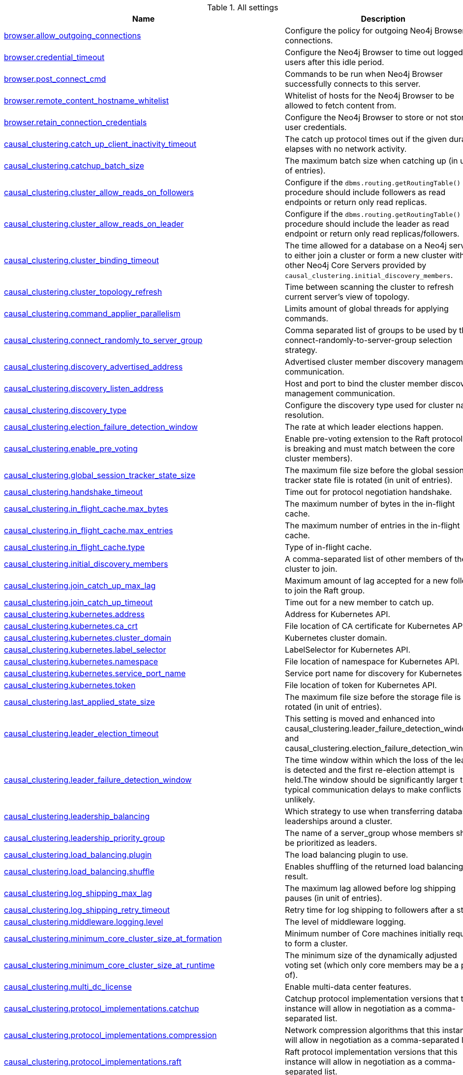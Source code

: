 // tag::settings-reference-all-settings[]
[[settings-reference-all-settings]]
.All settings
ifndef::nonhtmloutput[]
[options="header"]
|===
|Name|Description
|<<config_browser.allow_outgoing_connections,browser.allow_outgoing_connections>>|Configure the policy for outgoing Neo4j Browser connections.
|<<config_browser.credential_timeout,browser.credential_timeout>>|Configure the Neo4j Browser to time out logged in users after this idle period.
|<<config_browser.post_connect_cmd,browser.post_connect_cmd>>|Commands to be run when Neo4j Browser successfully connects to this server.
|<<config_browser.remote_content_hostname_whitelist,browser.remote_content_hostname_whitelist>>|Whitelist of hosts for the Neo4j Browser to be allowed to fetch content from.
|<<config_browser.retain_connection_credentials,browser.retain_connection_credentials>>|Configure the Neo4j Browser to store or not store user credentials.
|<<config_causal_clustering.catch_up_client_inactivity_timeout,causal_clustering.catch_up_client_inactivity_timeout>>|The catch up protocol times out if the given duration elapses with no network activity.
|<<config_causal_clustering.catchup_batch_size,causal_clustering.catchup_batch_size>>|The maximum batch size when catching up (in unit of entries).
|<<config_causal_clustering.cluster_allow_reads_on_followers,causal_clustering.cluster_allow_reads_on_followers>>|Configure if the `dbms.routing.getRoutingTable()` procedure should include followers as read endpoints or return only read replicas.
|<<config_causal_clustering.cluster_allow_reads_on_leader,causal_clustering.cluster_allow_reads_on_leader>>|Configure if the `dbms.routing.getRoutingTable()` procedure should include the leader as read endpoint or return only read replicas/followers.
|<<config_causal_clustering.cluster_binding_timeout,causal_clustering.cluster_binding_timeout>>|The time allowed for a database on a Neo4j server to either join a cluster or form a new cluster with the other Neo4j Core Servers provided by `causal_clustering.initial_discovery_members`.
|<<config_causal_clustering.cluster_topology_refresh,causal_clustering.cluster_topology_refresh>>|Time between scanning the cluster to refresh current server's view of topology.
|<<config_causal_clustering.command_applier_parallelism,causal_clustering.command_applier_parallelism>>|Limits amount of global threads for applying commands.
|<<config_causal_clustering.connect_randomly_to_server_group,causal_clustering.connect_randomly_to_server_group>>|Comma separated list of groups to be used by the connect-randomly-to-server-group selection strategy.
|<<config_causal_clustering.discovery_advertised_address,causal_clustering.discovery_advertised_address>>|Advertised cluster member discovery management communication.
|<<config_causal_clustering.discovery_listen_address,causal_clustering.discovery_listen_address>>|Host and port to bind the cluster member discovery management communication.
|<<config_causal_clustering.discovery_type,causal_clustering.discovery_type>>|Configure the discovery type used for cluster name resolution.
|<<config_causal_clustering.election_failure_detection_window,causal_clustering.election_failure_detection_window>>|The rate at which leader elections happen.
|<<config_causal_clustering.enable_pre_voting,causal_clustering.enable_pre_voting>>|Enable pre-voting extension to the Raft protocol (this is breaking and must match between the core cluster members).
|<<config_causal_clustering.global_session_tracker_state_size,causal_clustering.global_session_tracker_state_size>>|The maximum file size before the global session tracker state file is rotated (in unit of entries).
|<<config_causal_clustering.handshake_timeout,causal_clustering.handshake_timeout>>|Time out for protocol negotiation handshake.
|<<config_causal_clustering.in_flight_cache.max_bytes,causal_clustering.in_flight_cache.max_bytes>>|The maximum number of bytes in the in-flight cache.
|<<config_causal_clustering.in_flight_cache.max_entries,causal_clustering.in_flight_cache.max_entries>>|The maximum number of entries in the in-flight cache.
|<<config_causal_clustering.in_flight_cache.type,causal_clustering.in_flight_cache.type>>|Type of in-flight cache.
|<<config_causal_clustering.initial_discovery_members,causal_clustering.initial_discovery_members>>|A comma-separated list of other members of the cluster to join.
|<<config_causal_clustering.join_catch_up_max_lag,causal_clustering.join_catch_up_max_lag>>|Maximum amount of lag accepted for a new follower to join the Raft group.
|<<config_causal_clustering.join_catch_up_timeout,causal_clustering.join_catch_up_timeout>>|Time out for a new member to catch up.
|<<config_causal_clustering.kubernetes.address,causal_clustering.kubernetes.address>>|Address for Kubernetes API.
|<<config_causal_clustering.kubernetes.ca_crt,causal_clustering.kubernetes.ca_crt>>|File location of CA certificate for Kubernetes API.
|<<config_causal_clustering.kubernetes.cluster_domain,causal_clustering.kubernetes.cluster_domain>>|Kubernetes cluster domain.
|<<config_causal_clustering.kubernetes.label_selector,causal_clustering.kubernetes.label_selector>>|LabelSelector for Kubernetes API.
|<<config_causal_clustering.kubernetes.namespace,causal_clustering.kubernetes.namespace>>|File location of namespace for Kubernetes API.
|<<config_causal_clustering.kubernetes.service_port_name,causal_clustering.kubernetes.service_port_name>>|Service port name for discovery for Kubernetes API.
|<<config_causal_clustering.kubernetes.token,causal_clustering.kubernetes.token>>|File location of token for Kubernetes API.
|<<config_causal_clustering.last_applied_state_size,causal_clustering.last_applied_state_size>>|The maximum file size before the storage file is rotated (in unit of entries).
|<<config_causal_clustering.leader_election_timeout,causal_clustering.leader_election_timeout>>|This setting is moved and enhanced into causal_clustering.leader_failure_detection_window and causal_clustering.election_failure_detection_window.
|<<config_causal_clustering.leader_failure_detection_window,causal_clustering.leader_failure_detection_window>>|The time window within which the loss of the leader is detected and the first re-election attempt is held.The window should be significantly larger than typical communication delays to make conflicts unlikely.
|<<config_causal_clustering.leadership_balancing,causal_clustering.leadership_balancing>>|Which strategy to use when transferring database leaderships around a cluster.
|<<config_causal_clustering.leadership_priority_group,causal_clustering.leadership_priority_group>>|The name of a server_group whose members should be prioritized as leaders.
|<<config_causal_clustering.load_balancing.plugin,causal_clustering.load_balancing.plugin>>|The load balancing plugin to use.
|<<config_causal_clustering.load_balancing.shuffle,causal_clustering.load_balancing.shuffle>>|Enables shuffling of the returned load balancing result.
|<<config_causal_clustering.log_shipping_max_lag,causal_clustering.log_shipping_max_lag>>|The maximum lag allowed before log shipping pauses (in unit of entries).
|<<config_causal_clustering.log_shipping_retry_timeout,causal_clustering.log_shipping_retry_timeout>>|Retry time for log shipping to followers after a stall.
|<<config_causal_clustering.middleware.logging.level,causal_clustering.middleware.logging.level>>|The level of middleware logging.
|<<config_causal_clustering.minimum_core_cluster_size_at_formation,causal_clustering.minimum_core_cluster_size_at_formation>>|Minimum number of Core machines initially required to form a cluster.
|<<config_causal_clustering.minimum_core_cluster_size_at_runtime,causal_clustering.minimum_core_cluster_size_at_runtime>>|The minimum size of the dynamically adjusted voting set (which only core members may be a part of).
|<<config_causal_clustering.multi_dc_license,causal_clustering.multi_dc_license>>|Enable multi-data center features.
|<<config_causal_clustering.protocol_implementations.catchup,causal_clustering.protocol_implementations.catchup>>|Catchup protocol implementation versions that this instance will allow in negotiation as a comma-separated list.
|<<config_causal_clustering.protocol_implementations.compression,causal_clustering.protocol_implementations.compression>>|Network compression algorithms that this instance will allow in negotiation as a comma-separated list.
|<<config_causal_clustering.protocol_implementations.raft,causal_clustering.protocol_implementations.raft>>|Raft protocol implementation versions that this instance will allow in negotiation as a comma-separated list.
|<<config_causal_clustering.pull_interval,causal_clustering.pull_interval>>|Interval of pulling updates from cores.
|<<config_causal_clustering.raft_advertised_address,causal_clustering.raft_advertised_address>>|Advertised hostname/IP address and port for the RAFT server.
|<<config_causal_clustering.raft_handler_parallelism,causal_clustering.raft_handler_parallelism>>|Limits amount of global threads shared by raft groups for handling bathing of messages and timeout events.
|<<config_causal_clustering.raft_in_queue_max_batch_bytes,causal_clustering.raft_in_queue_max_batch_bytes>>|Largest batch processed by RAFT in bytes.
|<<config_causal_clustering.raft_in_queue_max_bytes,causal_clustering.raft_in_queue_max_bytes>>|Maximum number of bytes in the RAFT in-queue.
|<<config_causal_clustering.raft_listen_address,causal_clustering.raft_listen_address>>|Network interface and port for the RAFT server to listen on.
|<<config_causal_clustering.raft_log_implementation,causal_clustering.raft_log_implementation>>|RAFT log implementation.
|<<config_causal_clustering.raft_log_prune_strategy,causal_clustering.raft_log_prune_strategy>>|RAFT log pruning strategy.
|<<config_causal_clustering.raft_log_pruning_frequency,causal_clustering.raft_log_pruning_frequency>>|RAFT log pruning frequency.
|<<config_causal_clustering.raft_log_reader_pool_size,causal_clustering.raft_log_reader_pool_size>>|RAFT log reader pool size.
|<<config_causal_clustering.raft_log_rotation_size,causal_clustering.raft_log_rotation_size>>|RAFT log rotation size.
|<<config_causal_clustering.raft_membership_state_size,causal_clustering.raft_membership_state_size>>|The maximum file size before the membership state file is rotated (in unit of entries).
|<<config_causal_clustering.raft_term_state_size,causal_clustering.raft_term_state_size>>|The maximum file size before the term state file is rotated (in unit of entries).
|<<config_causal_clustering.raft_vote_state_size,causal_clustering.raft_vote_state_size>>|The maximum file size before the vote state file is rotated (in unit of entries).
|<<config_causal_clustering.refuse_to_be_leader,causal_clustering.refuse_to_be_leader>>|Prevents the current instance from volunteering to become Raft leader.
|<<config_causal_clustering.replicated_lease_state_size,causal_clustering.replicated_lease_state_size>>|The maximum file size before the replicated lease state file is rotated (in unit of entries).
|<<config_causal_clustering.replication_leader_await_timeout,causal_clustering.replication_leader_await_timeout>>|The duration for which the replicator will await a new leader.
|<<config_causal_clustering.replication_retry_timeout_base,causal_clustering.replication_retry_timeout_base>>|The initial timeout until replication is retried.
|<<config_causal_clustering.replication_retry_timeout_limit,causal_clustering.replication_retry_timeout_limit>>|The upper limit for the exponentially incremented retry timeout.
|<<config_causal_clustering.server_groups,causal_clustering.server_groups>>|A list of group names for the server used when configuring load balancing and replication policies.
|<<config_causal_clustering.state_machine_apply_max_batch_size,causal_clustering.state_machine_apply_max_batch_size>>|The maximum number of operations to be batched during applications of operations in the state machines.
|<<config_causal_clustering.state_machine_flush_window_size,causal_clustering.state_machine_flush_window_size>>|The number of operations to be processed before the state machines flush to disk.
|<<config_causal_clustering.status_throughput_window,causal_clustering.status_throughput_window>>|Sampling window for throughput estimate reported in the status endpoint.
|<<config_causal_clustering.store_copy_chunk_size,causal_clustering.store_copy_chunk_size>>|Store copy chunk size.
|<<config_causal_clustering.store_copy_max_retry_time_per_request,causal_clustering.store_copy_max_retry_time_per_request>>|Maximum retry time per request during store copy.
|<<config_causal_clustering.transaction_advertised_address,causal_clustering.transaction_advertised_address>>|Advertised hostname/IP address and port for the transaction shipping server.
|<<config_causal_clustering.transaction_listen_address,causal_clustering.transaction_listen_address>>|Network interface and port for the transaction shipping server to listen on.
|<<config_causal_clustering.unknown_address_logging_throttle,causal_clustering.unknown_address_logging_throttle>>|Throttle limit for logging unknown cluster member address.
|<<config_causal_clustering.upstream_selection_strategy,causal_clustering.upstream_selection_strategy>>|An ordered list in descending preference of the strategy which read replicas use to choose the upstream server from which to pull transactional updates.
|<<config_causal_clustering.user_defined_upstream_strategy,causal_clustering.user_defined_upstream_strategy>>|Configuration of a user-defined upstream selection strategy.
|<<config_cypher.default_language_version,cypher.default_language_version>>|Set this to specify the default parser (language version).
|<<config_cypher.forbid_exhaustive_shortestpath,cypher.forbid_exhaustive_shortestpath>>|This setting is associated with performance optimization.
|<<config_cypher.forbid_shortestpath_common_nodes,cypher.forbid_shortestpath_common_nodes>>|This setting is associated with performance optimization.
|<<config_cypher.hints_error,cypher.hints_error>>|Set this to specify the behavior when Cypher planner or runtime hints cannot be fulfilled.
|<<config_cypher.lenient_create_relationship,cypher.lenient_create_relationship>>|Set this to change the behavior for Cypher create relationship when the start or end node is missing.
|<<config_cypher.min_replan_interval,cypher.min_replan_interval>>|The minimum time between possible cypher query replanning events.
|<<config_cypher.planner,cypher.planner>>|Set this to specify the default planner for the default language version.
|<<config_cypher.statistics_divergence_threshold,cypher.statistics_divergence_threshold>>|The threshold for statistics above which a plan is considered stale. 
If any of the underlying statistics used to create the plan have changed more than this value, the plan will be considered stale and will be replanned.
|<<config_db.temporal.timezone,db.temporal.timezone>>|Database timezone for temporal functions.
|<<config_dbms.allow_single_automatic_upgrade,dbms.allow_single_automatic_upgrade>>|Whether to allow a system graph upgrade to happen automatically in single instance mode (dbms.mode=SINGLE).
|<<config_dbms.allow_upgrade,dbms.allow_upgrade>>|Whether to allow a store upgrade in case the current version of the database starts against an older version of the store.
|<<config_dbms.backup.enabled,dbms.backup.enabled>>|Enable support for running online backups.
|<<config_dbms.backup.listen_address,dbms.backup.listen_address>>|Network interface and port for the backup server to listen on.
|<<config_dbms.checkpoint,dbms.checkpoint>>|Configures the general policy for when check-points should occur.
|<<config_dbms.checkpoint.interval.time,dbms.checkpoint.interval.time>>|Configures the time interval between check-points.
|<<config_dbms.checkpoint.interval.tx,dbms.checkpoint.interval.tx>>|Configures the transaction interval between check-points.
|<<config_dbms.checkpoint.iops.limit,dbms.checkpoint.iops.limit>>|Limit the number of IOs the background checkpoint process will consume per second.
|<<config_dbms.config.strict_validation,dbms.config.strict_validation>>|A strict configuration validation will prevent the database from starting up if unknown configuration options are specified in the neo4j settings namespace (such as dbms., cypher., etc).
|<<config_dbms.connector.bolt.advertised_address,dbms.connector.bolt.advertised_address>>|Advertised address for this connector.
|<<config_dbms.connector.bolt.enabled,dbms.connector.bolt.enabled>>|Enable the bolt connector.
|<<config_dbms.connector.bolt.listen_address,dbms.connector.bolt.listen_address>>|Address the connector should bind to.
|<<config_dbms.connector.bolt.ocsp_stapling_enabled,dbms.connector.bolt.ocsp_stapling_enabled>>|Enable server OCSP stapling for bolt and http connectors.
|<<config_dbms.connector.bolt.thread_pool_keep_alive,dbms.connector.bolt.thread_pool_keep_alive>>|The maximum time an idle thread in the thread pool bound to this connector will wait for new tasks.
|<<config_dbms.connector.bolt.thread_pool_max_size,dbms.connector.bolt.thread_pool_max_size>>|The maximum number of threads allowed in the thread pool bound to this connector.
|<<config_dbms.connector.bolt.thread_pool_min_size,dbms.connector.bolt.thread_pool_min_size>>|The number of threads to keep in the thread pool bound to this connector, even if they are idle.
|<<config_dbms.connector.bolt.tls_level,dbms.connector.bolt.tls_level>>|Encryption level to require this connector to use.
|<<config_dbms.connector.bolt.unsupported_thread_pool_shutdown_wait_time,dbms.connector.bolt.unsupported_thread_pool_shutdown_wait_time>>|The maximum time to wait for the thread pool to finish processing its pending jobs and shutdown.
|<<config_dbms.connector.http.advertised_address,dbms.connector.http.advertised_address>>|Advertised address for this connector.
|<<config_dbms.connector.http.enabled,dbms.connector.http.enabled>>|Enable the http connector.
|<<config_dbms.connector.http.listen_address,dbms.connector.http.listen_address>>|Address the connector should bind to.
|<<config_dbms.connector.https.advertised_address,dbms.connector.https.advertised_address>>|Advertised address for this connector.
|<<config_dbms.connector.https.enabled,dbms.connector.https.enabled>>|Enable the https connector.
|<<config_dbms.connector.https.listen_address,dbms.connector.https.listen_address>>|Address the connector should bind to.
|<<config_dbms.db.timezone,dbms.db.timezone>>|Database timezone.
|<<config_dbms.default_advertised_address,dbms.default_advertised_address>>|Default hostname or IP address the server uses to advertise itself.
|<<config_dbms.default_database,dbms.default_database>>|Name of the default database.
|<<config_dbms.default_listen_address,dbms.default_listen_address>>|Default network interface to listen for incoming connections.
|<<config_dbms.directories.cluster_state,dbms.directories.cluster_state>>|Directory to hold cluster state including Raft log.
|<<config_dbms.directories.data,dbms.directories.data>>|Path of the data directory.
|<<config_dbms.directories.dumps.root,dbms.directories.dumps.root>>|Root location where Neo4j will store database dumps optionally produced when dropping said databases.
|<<config_dbms.directories.import,dbms.directories.import>>|Sets the root directory for file URLs used with the Cypher `LOAD CSV` clause.
|<<config_dbms.directories.lib,dbms.directories.lib>>|Path of the lib directory.
|<<config_dbms.directories.logs,dbms.directories.logs>>|Path of the logs directory.
|<<config_dbms.directories.metrics,dbms.directories.metrics>>|The target location of the CSV files: a path to a directory wherein a CSV file per reported field  will be written.
|<<config_dbms.directories.neo4j_home,dbms.directories.neo4j_home>>|Root relative to which directory settings are resolved.
|<<config_dbms.directories.plugins,dbms.directories.plugins>>|Location of the database plugin directory.
|<<config_dbms.directories.run,dbms.directories.run>>|Path of the run directory.
|<<config_dbms.directories.script.root,dbms.directories.script.root>>|Root location where Neo4j will store scripts for configured databases.
|<<config_dbms.directories.transaction.logs.root,dbms.directories.transaction.logs.root>>|Root location where Neo4j will store transaction logs for configured databases.
|<<config_dbms.dynamic.setting.allowlist,dbms.dynamic.setting.allowlist>>|A list of setting name patterns (comma separated) that are allowed to be dynamically changed.
|<<config_dbms.dynamic.setting.whitelist,dbms.dynamic.setting.whitelist>>|A list of setting name patterns (comma separated) that are allowed to be dynamically changed.
|<<config_dbms.filewatcher.enabled,dbms.filewatcher.enabled>>|Allows the enabling or disabling of the file watcher service.
|<<config_dbms.http_enabled_modules,dbms.http_enabled_modules>>|Defines the set of modules loaded into the Neo4j web server.
|<<config_dbms.import.csv.buffer_size,dbms.import.csv.buffer_size>>|The size of the internal buffer in bytes used by `LOAD CSV`.
|<<config_dbms.import.csv.legacy_quote_escaping,dbms.import.csv.legacy_quote_escaping>>|Selects whether to conform to the standard https://tools.ietf.org/html/rfc4180 for interpreting escaped quotation characters in CSV files loaded using `LOAD CSV`.
|<<config_dbms.index.default_schema_provider,dbms.index.default_schema_provider>>|Index provider to use for newly created schema indexes.
|<<config_dbms.index.fulltext.default_analyzer,dbms.index.fulltext.default_analyzer>>|The name of the analyzer that the fulltext indexes should use by default.
|<<config_dbms.index.fulltext.eventually_consistent,dbms.index.fulltext.eventually_consistent>>|Whether or not fulltext indexes should be eventually consistent by default or not.
|<<config_dbms.index.fulltext.eventually_consistent_index_update_queue_max_length,dbms.index.fulltext.eventually_consistent_index_update_queue_max_length>>|The eventually_consistent mode of the fulltext indexes works by queueing up index updates to be applied later in a background thread.
|<<config_dbms.index_sampling.background_enabled,dbms.index_sampling.background_enabled>>|Enable or disable background index sampling.
|<<config_dbms.index_sampling.sample_size_limit,dbms.index_sampling.sample_size_limit>>|Index sampling chunk size limit.
|<<config_dbms.index_sampling.update_percentage,dbms.index_sampling.update_percentage>>|Percentage of index updates of total index size required before sampling of a given index is triggered.
|<<config_dbms.index_searcher_cache_size,dbms.index_searcher_cache_size>>|The maximum number of open Lucene index searchers.
|<<config_dbms.jvm.additional,dbms.jvm.additional>>|Additional JVM arguments.
|<<config_dbms.lock.acquisition.timeout,dbms.lock.acquisition.timeout>>|The maximum time interval within which lock should be acquired.
|<<config_dbms.logs.debug.level,dbms.logs.debug.level>>|Debug log level threshold.
|<<config_dbms.logs.debug.path,dbms.logs.debug.path>>|Path to the debug log file.
|<<config_dbms.logs.debug.rotation.delay,dbms.logs.debug.rotation.delay>>|Minimum time interval after last rotation of the debug log before it may be rotated again.
|<<config_dbms.logs.debug.rotation.keep_number,dbms.logs.debug.rotation.keep_number>>|Maximum number of history files for the debug log.
|<<config_dbms.logs.debug.rotation.size,dbms.logs.debug.rotation.size>>|Threshold for rotation of the debug log.
|<<config_dbms.logs.gc.enabled,dbms.logs.gc.enabled>>|Enable GC Logging.
|<<config_dbms.logs.gc.options,dbms.logs.gc.options>>|GC Logging Options.
|<<config_dbms.logs.gc.rotation.keep_number,dbms.logs.gc.rotation.keep_number>>|Number of GC logs to keep.
|<<config_dbms.logs.gc.rotation.size,dbms.logs.gc.rotation.size>>|Size of each GC log that is kept.
|<<config_dbms.logs.http.enabled,dbms.logs.http.enabled>>|Enable HTTP request logging.
|<<config_dbms.logs.http.path,dbms.logs.http.path>>|Path to HTTP request log.
|<<config_dbms.logs.http.rotation.keep_number,dbms.logs.http.rotation.keep_number>>|Number of HTTP logs to keep.
|<<config_dbms.logs.http.rotation.size,dbms.logs.http.rotation.size>>|Size of each HTTP log that is kept.
|<<config_dbms.logs.query.allocation_logging_enabled,dbms.logs.query.allocation_logging_enabled>>|Log allocated bytes for the executed queries being logged.
|<<config_dbms.logs.query.early_raw_logging_enabled,dbms.logs.query.early_raw_logging_enabled>>|Log query text and parameters without obfuscating passwords.
|<<config_dbms.logs.query.enabled,dbms.logs.query.enabled>>|Log executed queries.
|<<config_dbms.logs.query.page_logging_enabled,dbms.logs.query.page_logging_enabled>>|Log page hits and page faults for the executed queries being logged.
|<<config_dbms.logs.query.parameter_full_entities,dbms.logs.query.parameter_full_entities>>|Log complete parameter entities including id, labels or relationship type, and properties.
|<<config_dbms.logs.query.parameter_logging_enabled,dbms.logs.query.parameter_logging_enabled>>|Log parameters for the executed queries being logged.
|<<config_dbms.logs.query.path,dbms.logs.query.path>>|Path to the query log file.
|<<config_dbms.logs.query.rotation.keep_number,dbms.logs.query.rotation.keep_number>>|Maximum number of history files for the query log.
|<<config_dbms.logs.query.rotation.size,dbms.logs.query.rotation.size>>|The file size in bytes at which the query log will auto-rotate.
|<<config_dbms.logs.query.runtime_logging_enabled,dbms.logs.query.runtime_logging_enabled>>|Logs which runtime that was used to run the query.
|<<config_dbms.logs.query.threshold,dbms.logs.query.threshold>>|If the execution of query takes more time than this threshold, the query is logged once completed - provided query logging is set to INFO.
|<<config_dbms.logs.query.time_logging_enabled,dbms.logs.query.time_logging_enabled>>|Log detailed time information for the executed queries being logged, such as `(planning: 92, waiting: 0)`.
|<<config_dbms.logs.security.level,dbms.logs.security.level>>|Security log level threshold.
|<<config_dbms.logs.security.path,dbms.logs.security.path>>|Path to the security log file.
|<<config_dbms.logs.security.rotation.delay,dbms.logs.security.rotation.delay>>|Minimum time interval after last rotation of the security log before it may be rotated again.
|<<config_dbms.logs.security.rotation.keep_number,dbms.logs.security.rotation.keep_number>>|Maximum number of history files for the security log.
|<<config_dbms.logs.security.rotation.size,dbms.logs.security.rotation.size>>|Threshold for rotation of the security log.
|<<config_dbms.logs.user.path,dbms.logs.user.path>>|Path to the user log file.
|<<config_dbms.logs.user.rotation.delay,dbms.logs.user.rotation.delay>>|Minimum time interval after last rotation of the user log (_neo4j.log_) before it may be rotated again.
|<<config_dbms.logs.user.rotation.keep_number,dbms.logs.user.rotation.keep_number>>|Maximum number of history files for the user log (_neo4j.log_).
|<<config_dbms.logs.user.rotation.size,dbms.logs.user.rotation.size>>|Threshold for rotation of the user log (_neo4j.log_).
|<<config_dbms.logs.user.stdout_enabled,dbms.logs.user.stdout_enabled>>|Send user logs to the process stdout.
|<<config_dbms.max_databases,dbms.max_databases>>|The maximum number of databases.
|<<config_dbms.memory.heap.initial_size,dbms.memory.heap.initial_size>>|Initial heap size.
|<<config_dbms.memory.heap.max_size,dbms.memory.heap.max_size>>|Maximum heap size.
|<<config_dbms.memory.off_heap.block_cache_size,dbms.memory.off_heap.block_cache_size>>|Defines the size of the off-heap memory blocks cache.
|<<config_dbms.memory.off_heap.max_cacheable_block_size,dbms.memory.off_heap.max_cacheable_block_size>>|Defines the maximum size of an off-heap memory block that can be cached to speed up allocations.
|<<config_dbms.memory.off_heap.max_size,dbms.memory.off_heap.max_size>>|The maximum amount of off-heap memory that can be used to store transaction state data; it's a total amount of memory shared across all active transactions.
|<<config_dbms.memory.pagecache.directio,dbms.memory.pagecache.directio>>|Use direct I/O for page cache.
|<<config_dbms.memory.pagecache.flush.buffer.enabled,dbms.memory.pagecache.flush.buffer.enabled>>|Page cache can be configured to use a temporal buffer for flushing purposes.
|<<config_dbms.memory.pagecache.flush.buffer.size_in_pages,dbms.memory.pagecache.flush.buffer.size_in_pages>>|Page cache can be configured to use a temporal buffer for flushing purposes.
|<<config_dbms.memory.pagecache.scan.prefetchers,dbms.memory.pagecache.scan.prefetchers>>|The maximum number of worker threads to use for pre-fetching data when doing sequential scans.
|<<config_dbms.memory.pagecache.size,dbms.memory.pagecache.size>>|The amount of memory to use for mapping the store files, in bytes (or kilobytes with the 'k' suffix, megabytes with 'm' and gigabytes with 'g').
|<<config_dbms.memory.pagecache.swapper,dbms.memory.pagecache.swapper>>|This setting is not used anymore.
|<<config_dbms.memory.pagecache.warmup.enable,dbms.memory.pagecache.warmup.enable>>|Page cache can be configured to perform usage sampling of loaded pages that can be used to construct active load profile.
|<<config_dbms.memory.pagecache.warmup.preload,dbms.memory.pagecache.warmup.preload>>|Page cache warmup can be configured to prefetch files, preferably when cache size is bigger than store size.
|<<config_dbms.memory.pagecache.warmup.preload.allowlist,dbms.memory.pagecache.warmup.preload.allowlist>>|Page cache warmup prefetch file allowlist regex.
|<<config_dbms.memory.pagecache.warmup.preload.whitelist,dbms.memory.pagecache.warmup.preload.whitelist>>|Page cache warmup prefetch file whitelist regex.
|<<config_dbms.memory.pagecache.warmup.profile.interval,dbms.memory.pagecache.warmup.profile.interval>>|The profiling frequency for the page cache.
|<<config_dbms.memory.tracking.enable,dbms.memory.tracking.enable>>|Enable off heap and on heap memory tracking.
|<<config_dbms.memory.transaction.database_max_size,dbms.memory.transaction.database_max_size>>|Limit the amount of memory that all transactions in one database can consume, in bytes (or kilobytes with the 'k' suffix, megabytes with 'm' and gigabytes with 'g').
|<<config_dbms.memory.transaction.global_max_size,dbms.memory.transaction.global_max_size>>|Limit the amount of memory that all of the running transactions can consume, in bytes (or kilobytes with the 'k' suffix, megabytes with 'm' and gigabytes with 'g').
|<<config_dbms.memory.transaction.max_size,dbms.memory.transaction.max_size>>|Limit the amount of memory that a single transaction can consume, in bytes (or kilobytes with the 'k' suffix, megabytes with 'm' and gigabytes with 'g').
|<<config_dbms.mode,dbms.mode>>|Configure the operating mode of the database -- 'SINGLE' for stand-alone operation, 'CORE' for operating as a core member of a Causal Cluster, or 'READ_REPLICA' for operating as a read replica member of a Causal Cluster.
|<<config_dbms.netty.ssl.provider,dbms.netty.ssl.provider>>|Netty SSL provider.
|<<config_dbms.query_cache_size,dbms.query_cache_size>>|The number of Cypher query execution plans that are cached.
|<<config_dbms.read_only,dbms.read_only>>|Only allow read operations from this Neo4j instance.
|<<config_dbms.reconciler.max_backoff,dbms.reconciler.max_backoff>>|Defines the maximum amount of time to wait before retrying after the dbms fails to reconcile a database to its desired state.
|<<config_dbms.reconciler.max_parallelism,dbms.reconciler.max_parallelism>>|Defines the level of parallelism employed by the reconciler.
|<<config_dbms.reconciler.may_retry,dbms.reconciler.may_retry>>|Defines whether the dbms may retry reconciling a database to its desired state.
|<<config_dbms.reconciler.min_backoff,dbms.reconciler.min_backoff>>|Defines the minimum amount of time to wait before retrying after the dbms fails to reconcile a database to its desired state.
|<<config_dbms.record_format,dbms.record_format>>|Database record format.
|<<config_dbms.recovery.fail_on_missing_files,dbms.recovery.fail_on_missing_files>>|If `true`, Neo4j will abort recovery if transaction log files are missing.
|<<config_dbms.relationship_grouping_threshold,dbms.relationship_grouping_threshold>>|Relationship count threshold for considering a node to be dense.
|<<config_dbms.rest.transaction.idle_timeout,dbms.rest.transaction.idle_timeout>>|Timeout for idle transactions in the REST endpoint.
|<<config_dbms.routing.advertised_address,dbms.routing.advertised_address>>|The advertised address for the intra-cluster routing connector.
|<<config_dbms.routing.driver.api,dbms.routing.driver.api>>|Determines which driver API will be used.
|<<config_dbms.routing.driver.connection.connect_timeout,dbms.routing.driver.connection.connect_timeout>>|Socket connection timeout.
A timeout of zero is treated as an infinite timeout and will be bound by the timeout configured on the
operating system level.
|<<config_dbms.routing.driver.connection.max_lifetime,dbms.routing.driver.connection.max_lifetime>>|Pooled connections older than this threshold will be closed and removed from the pool.
Setting this option to a low value will cause a high connection churn and might result in a performance hit.
It is recommended to set maximum lifetime to a slightly smaller value than the one configured in network
equipment (load balancer, proxy, firewall, etc.
|<<config_dbms.routing.driver.connection.pool.acquisition_timeout,dbms.routing.driver.connection.pool.acquisition_timeout>>|Maximum amount of time spent attempting to acquire a connection from the connection pool.
This timeout only kicks in when all existing connections are being used and no new connections can be created because maximum connection pool size has been reached.
Error is raised when connection can't be acquired within configured time.
Negative values are allowed and result in unlimited acquisition timeout.
|<<config_dbms.routing.driver.connection.pool.idle_test,dbms.routing.driver.connection.pool.idle_test>>|Pooled connections that have been idle in the pool for longer than this timeout will be tested before they are used again, to ensure they are still alive.
If this option is set too low, an additional network call will be incurred when acquiring a connection, which causes a performance hit.
If this is set high, no longer live connections might be used which might lead to errors.
Hence, this parameter tunes a balance between the likelihood of experiencing connection problems and performance
Normally, this parameter should not need tuning.
Value 0 means connections will always be tested for validity.
|<<config_dbms.routing.driver.connection.pool.max_size,dbms.routing.driver.connection.pool.max_size>>|Maximum total number of connections to be managed by a connection pool.
The limit is enforced for a combination of a host and user.
|<<config_dbms.routing.driver.logging.level,dbms.routing.driver.logging.level>>|Sets level for driver internal logging.
|<<config_dbms.routing.enabled,dbms.routing.enabled>>|Enable intra-cluster routing using an additional bolt connector.
|<<config_dbms.routing.listen_address,dbms.routing.listen_address>>|The address the routing connector should bind to.
|<<config_dbms.routing_ttl,dbms.routing_ttl>>|How long callers should cache the response of the routing procedure `dbms.routing.getRoutingTable()`.
|<<config_dbms.security.allow_csv_import_from_file_urls,dbms.security.allow_csv_import_from_file_urls>>|Determines if Cypher will allow using file URLs when loading data using `LOAD CSV`.
|<<config_dbms.security.auth_cache_max_capacity,dbms.security.auth_cache_max_capacity>>|The maximum capacity for authentication and authorization caches (respectively).
|<<config_dbms.security.auth_cache_ttl,dbms.security.auth_cache_ttl>>|The time to live (TTL) for cached authentication and authorization info when using external auth providers (LDAP or plugin).
|<<config_dbms.security.auth_cache_use_ttl,dbms.security.auth_cache_use_ttl>>|Enable time-based eviction of the authentication and authorization info cache for external auth providers (LDAP or plugin).
|<<config_dbms.security.auth_enabled,dbms.security.auth_enabled>>|Enable auth requirement to access Neo4j.
|<<config_dbms.security.auth_lock_time,dbms.security.auth_lock_time>>|The amount of time user account should be locked after a configured number of unsuccessful authentication attempts.
|<<config_dbms.security.auth_max_failed_attempts,dbms.security.auth_max_failed_attempts>>|The maximum number of unsuccessful authentication attempts before imposing a user lock for  the configured amount of time, as defined by `dbms.security.auth_lock_time`.The locked out user will not be able to log in until the lock period expires, even if correct  credentials are provided.
|<<config_dbms.security.authentication_providers,dbms.security.authentication_providers>>|A list of security authentication providers containing the users and roles.
|<<config_dbms.security.authorization_providers,dbms.security.authorization_providers>>|A list of security authorization providers containing the users and roles.
|<<config_dbms.security.causal_clustering_status_auth_enabled,dbms.security.causal_clustering_status_auth_enabled>>|Require authorization for access to the Causal Clustering status endpoints.
|<<config_dbms.security.http_access_control_allow_origin,dbms.security.http_access_control_allow_origin>>|Value of the Access-Control-Allow-Origin header sent over any HTTP or HTTPS connector.
|<<config_dbms.security.http_auth_allowlist,dbms.security.http_auth_allowlist>>|Defines an allowlist of http paths where Neo4j authentication is not required.
|<<config_dbms.security.http_auth_whitelist,dbms.security.http_auth_whitelist>>|Defines a whitelist of http paths where Neo4j authentication is not required.
|<<config_dbms.security.http_strict_transport_security,dbms.security.http_strict_transport_security>>|Value of the HTTP Strict-Transport-Security (HSTS) response header.
|<<config_dbms.security.ldap.authentication.cache_enabled,dbms.security.ldap.authentication.cache_enabled>>|Determines if the result of authentication via the LDAP server should be cached or not.
|<<config_dbms.security.ldap.authentication.mechanism,dbms.security.ldap.authentication.mechanism>>|LDAP authentication mechanism.
|<<config_dbms.security.ldap.authentication.use_samaccountname,dbms.security.ldap.authentication.use_samaccountname>>|Perform authentication with sAMAccountName instead of DN.
Using this setting requires `dbms.security.ldap.authorization.system_username` and dbms.security.ldap.authorization.system_password to be used since there is no way to log in through ldap directly with the sAMAccountName, instead the login name will be resolved to a DN that will be used to log in with.
|<<config_dbms.security.ldap.authentication.user_dn_template,dbms.security.ldap.authentication.user_dn_template>>|LDAP user DN template.
|<<config_dbms.security.ldap.authorization.group_membership_attributes,dbms.security.ldap.authorization.group_membership_attributes>>|A list of attribute names on a user object that contains groups to be used for mapping to roles when LDAP authorization is enabled.
|<<config_dbms.security.ldap.authorization.group_to_role_mapping,dbms.security.ldap.authorization.group_to_role_mapping>>|An authorization mapping from LDAP group names to Neo4j role names.
|<<config_dbms.security.ldap.authorization.system_password,dbms.security.ldap.authorization.system_password>>|An LDAP system account password to use for authorization searches when `dbms.security.ldap.authorization.use_system_account` is `true`.
|<<config_dbms.security.ldap.authorization.system_username,dbms.security.ldap.authorization.system_username>>|An LDAP system account username to use for authorization searches when `dbms.security.ldap.authorization.use_system_account` is `true`.
|<<config_dbms.security.ldap.authorization.use_system_account,dbms.security.ldap.authorization.use_system_account>>|Perform LDAP search for authorization info using a system account instead of the user's own account.
If this is set to `false` (default), the search for group membership will be performed directly after authentication using the LDAP context bound with the user's own account.
|<<config_dbms.security.ldap.authorization.user_search_base,dbms.security.ldap.authorization.user_search_base>>|The name of the base object or named context to search for user objects when LDAP authorization is enabled.
|<<config_dbms.security.ldap.authorization.user_search_filter,dbms.security.ldap.authorization.user_search_filter>>|The LDAP search filter to search for a user principal when LDAP authorization is enabled.
|<<config_dbms.security.ldap.connection_timeout,dbms.security.ldap.connection_timeout>>|The timeout for establishing an LDAP connection.
|<<config_dbms.security.ldap.host,dbms.security.ldap.host>>|URL of LDAP server to use for authentication and authorization.
|<<config_dbms.security.ldap.read_timeout,dbms.security.ldap.read_timeout>>|The timeout for an LDAP read request (i.e.
|<<config_dbms.security.ldap.referral,dbms.security.ldap.referral>>|The LDAP referral behavior when creating a connection.
|<<config_dbms.security.ldap.use_starttls,dbms.security.ldap.use_starttls>>|Use secure communication with the LDAP server using opportunistic TLS.
|<<config_dbms.security.log_successful_authentication,dbms.security.log_successful_authentication>>|Set to log successful authentication events to the security log.
|<<config_dbms.security.procedures.allowlist,dbms.security.procedures.allowlist>>|A list of procedures (comma separated) that are to be loaded.
|<<config_dbms.security.procedures.default_allowed,dbms.security.procedures.default_allowed>>|The default role that can execute all procedures and user-defined functions that are not covered by the `dbms.security.procedures.roles` setting.
|<<config_dbms.security.procedures.roles,dbms.security.procedures.roles>>|This provides a finer level of control over which roles can execute procedures than the `dbms.security.procedures.default_allowed` setting.
|<<config_dbms.security.procedures.unrestricted,dbms.security.procedures.unrestricted>>|A list of procedures and user defined functions (comma separated) that are allowed full access to the database.
|<<config_dbms.security.procedures.whitelist,dbms.security.procedures.whitelist>>|A list of procedures (comma separated) that are to be loaded.
|<<config_dbms.shutdown_transaction_end_timeout,dbms.shutdown_transaction_end_timeout>>|The maximum amount of time to wait for running transactions to complete before allowing initiated database shutdown to continue.
|<<config_dbms.threads.worker_count,dbms.threads.worker_count>>|Number of Neo4j worker threads.
|<<config_dbms.track_query_allocation,dbms.track_query_allocation>>|Enables or disables tracking of how many bytes are allocated by the execution of a query.
|<<config_dbms.track_query_cpu_time,dbms.track_query_cpu_time>>|Enables or disables tracking of how much time a query spends actively executing on the CPU.
|<<config_dbms.transaction.bookmark_ready_timeout,dbms.transaction.bookmark_ready_timeout>>|The maximum amount of time to wait for the database state represented by the bookmark.
|<<config_dbms.transaction.concurrent.maximum,dbms.transaction.concurrent.maximum>>|The maximum number of concurrently running transactions.
|<<config_dbms.transaction.monitor.check.interval,dbms.transaction.monitor.check.interval>>|Configures the time interval between transaction monitor checks.
|<<config_dbms.transaction.sampling.percentage,dbms.transaction.sampling.percentage>>|Transaction sampling percentage.
|<<config_dbms.transaction.timeout,dbms.transaction.timeout>>|The maximum time interval of a transaction within which it should be completed.
|<<config_dbms.transaction.tracing.level,dbms.transaction.tracing.level>>|Transaction creation tracing level.
|<<config_dbms.tx_log.preallocate,dbms.tx_log.preallocate>>|Specify if Neo4j should try to preallocate the logical log file in advance. 
It optimizes the filesystem by ensuring there is room to accommodate newly generated files and avoid file-level fragmentation.
|<<config_dbms.tx_log.rotation.retention_policy,dbms.tx_log.rotation.retention_policy>>|Tell Neo4j how long logical transaction logs should be kept to backup the database.For example, "10 days" will prune logical logs that only contain transactions older than 10 days.Alternatively, "100k txs" will keep the 100k latest transactions from each database and prune any older transactions.
|<<config_dbms.tx_log.rotation.size,dbms.tx_log.rotation.size>>|Specifies at which file size the logical log will auto-rotate.
|<<config_dbms.tx_state.memory_allocation,dbms.tx_state.memory_allocation>>|Defines whether memory for transaction state should be allocated on- or off-heap.
|<<config_dbms.unmanaged_extension_classes,dbms.unmanaged_extension_classes>>|Comma-separated list of <classname>=<mount point> for unmanaged extensions.
|<<config_dbms.upgrade_max_processors,dbms.upgrade_max_processors>>|Max number of processors used when upgrading the store.
|<<config_dbms.windows_service_name,dbms.windows_service_name>>|Name of the Windows Service.
|<<config_fabric.database.name,fabric.database.name>>|Name of the Fabric database.
|<<config_fabric.driver.api,fabric.driver.api>>|Determines which driver API will be used.
|<<config_fabric.driver.connection.connect_timeout,fabric.driver.connection.connect_timeout>>|Socket connection timeout.
A timeout of zero is treated as an infinite timeout and will be bound by the timeout configured on the
operating system level.
|<<config_fabric.driver.connection.max_lifetime,fabric.driver.connection.max_lifetime>>|Pooled connections older than this threshold will be closed and removed from the pool.
Setting this option to a low value will cause a high connection churn and might result in a performance hit.
It is recommended to set maximum lifetime to a slightly smaller value than the one configured in network
equipment (load balancer, proxy, firewall, etc.
|<<config_fabric.driver.connection.pool.acquisition_timeout,fabric.driver.connection.pool.acquisition_timeout>>|Maximum amount of time spent attempting to acquire a connection from the connection pool.
This timeout only kicks in when all existing connections are being used and no new connections can be created because maximum connection pool size has been reached.
Error is raised when connection can't be acquired within configured time.
Negative values are allowed and result in unlimited acquisition timeout.
|<<config_fabric.driver.connection.pool.idle_test,fabric.driver.connection.pool.idle_test>>|Pooled connections that have been idle in the pool for longer than this timeout will be tested before they are used again, to ensure they are still alive.
If this option is set too low, an additional network call will be incurred when acquiring a connection, which causes a performance hit.
If this is set high, no longer live connections might be used which might lead to errors.
Hence, this parameter tunes a balance between the likelihood of experiencing connection problems and performance
Normally, this parameter should not need tuning.
Value 0 means connections will always be tested for validity.
|<<config_fabric.driver.connection.pool.max_size,fabric.driver.connection.pool.max_size>>|Maximum total number of connections to be managed by a connection pool.
The limit is enforced for a combination of a host and user.
|<<config_fabric.driver.logging.level,fabric.driver.logging.level>>|Sets level for driver internal logging.
|<<config_fabric.routing.servers,fabric.routing.servers>>|A comma-separated list of Fabric instances that form a routing group.
|<<config_fabric.routing.ttl,fabric.routing.ttl>>|The time to live (TTL) of a routing table for fabric routing group.
|<<config_fabric.stream.buffer.low_watermark,fabric.stream.buffer.low_watermark>>|Number of records in prefetching buffer that will trigger prefetching again.
|<<config_fabric.stream.buffer.size,fabric.stream.buffer.size>>|Maximal size of a buffer used for pre-fetching result records of remote queries.
To compensate for latency to remote databases, the Fabric execution engine pre-fetches records needed for local executions.
This limit is enforced per fabric query.
|<<config_fabric.stream.concurrency,fabric.stream.concurrency>>|Maximal concurrency within Fabric queries.
Limits the number of iterations of each subquery that are executed concurrently.
|<<config_metrics.bolt.messages.enabled,metrics.bolt.messages.enabled>>|Enable reporting metrics about Bolt Protocol message processing.
|<<config_metrics.csv.enabled,metrics.csv.enabled>>|Set to `true` to enable exporting metrics to CSV files.
|<<config_metrics.csv.interval,metrics.csv.interval>>|The reporting interval for the CSV files.
|<<config_metrics.csv.rotation.compression,metrics.csv.rotation.compression>>|Decides what compression to use for the csv history files.
|<<config_metrics.csv.rotation.keep_number,metrics.csv.rotation.keep_number>>|Maximum number of history files for the csv files.
|<<config_metrics.csv.rotation.size,metrics.csv.rotation.size>>|The file size in bytes at which the csv files will auto-rotate.
|<<config_metrics.cypher.replanning.enabled,metrics.cypher.replanning.enabled>>|Enable reporting metrics about number of occurred replanning events.
|<<config_metrics.enabled,metrics.enabled>>|Enable metrics.
|<<config_metrics.filter,metrics.filter>>|Specifies which metrics should be enabled by using a comma separated list of globbing patterns.
|<<config_metrics.graphite.enabled,metrics.graphite.enabled>>|Set to `true` to enable exporting metrics to Graphite.
|<<config_metrics.graphite.interval,metrics.graphite.interval>>|The reporting interval for Graphite.
|<<config_metrics.graphite.server,metrics.graphite.server>>|The hostname or IP address of the Graphite server.
|<<config_metrics.jmx.enabled,metrics.jmx.enabled>>|Set to `true` to enable the JMX metrics endpoint.
|<<config_metrics.jvm.buffers.enabled,metrics.jvm.buffers.enabled>>|Enable reporting metrics about the buffer pools.
|<<config_metrics.jvm.file.descriptors.enabled,metrics.jvm.file.descriptors.enabled>>|Enable reporting metrics about the number of open file descriptors.
|<<config_metrics.jvm.gc.enabled,metrics.jvm.gc.enabled>>|Enable reporting metrics about the duration of garbage collections.
|<<config_metrics.jvm.heap.enabled,metrics.jvm.heap.enabled>>|Enable reporting metrics about the heap memory usage.
|<<config_metrics.jvm.memory.enabled,metrics.jvm.memory.enabled>>|Enable reporting metrics about the memory usage.
|<<config_metrics.jvm.pause_time.enabled,metrics.jvm.pause_time.enabled>>|Enable reporting metrics about the VM pause time.
|<<config_metrics.jvm.threads.enabled,metrics.jvm.threads.enabled>>|Enable reporting metrics about the current number of threads running.
|<<config_metrics.namespaces.enabled,metrics.namespaces.enabled>>|Enable metrics namespaces that separates the global and database specific metrics.
|<<config_metrics.neo4j.causal_clustering.enabled,metrics.neo4j.causal_clustering.enabled>>|Enable reporting metrics about Causal Clustering mode.
|<<config_metrics.neo4j.checkpointing.enabled,metrics.neo4j.checkpointing.enabled>>|Enable reporting metrics about Neo4j check pointing; when it occurs and how much time it takes to complete.
|<<config_metrics.neo4j.counts.enabled,metrics.neo4j.counts.enabled>>|Enable reporting metrics about approximately how many entities are in the database; nodes, relationships, properties, etc.
|<<config_metrics.neo4j.data.counts.enabled,metrics.neo4j.data.counts.enabled>>|Enable reporting metrics about number of entities in the database.
|<<config_metrics.neo4j.database_operation_count.enabled,metrics.neo4j.database_operation_count.enabled>>|Enable reporting metrics for Neo4j dbms operations; how many times databases have been created, started, stopped or dropped, and how many attempted operations have failed and recovered later.
|<<config_metrics.neo4j.logs.enabled,metrics.neo4j.logs.enabled>>|Enable reporting metrics about the Neo4j transaction logs.
|<<config_metrics.neo4j.pagecache.enabled,metrics.neo4j.pagecache.enabled>>|Enable reporting metrics about the Neo4j page cache; page faults, evictions, flushes, exceptions, etc.
|<<config_metrics.neo4j.pools.enabled,metrics.neo4j.pools.enabled>>|Enable reporting metrics about Neo4j memory pools.
|<<config_metrics.neo4j.server.enabled,metrics.neo4j.server.enabled>>|Enable reporting metrics about Server threading info.
|<<config_metrics.neo4j.size.enabled,metrics.neo4j.size.enabled>>|Enable reporting metrics about the store size of each database.
|<<config_metrics.neo4j.tx.enabled,metrics.neo4j.tx.enabled>>|Enable reporting metrics about transactions; number of transactions started, committed, etc.
|<<config_metrics.prefix,metrics.prefix>>|A common prefix for the reported metrics field names.
|<<config_metrics.prometheus.enabled,metrics.prometheus.enabled>>|Set to `true` to enable the Prometheus endpoint.
|<<config_metrics.prometheus.endpoint,metrics.prometheus.endpoint>>|The hostname and port to use as Prometheus endpoint.
|===
endif::nonhtmloutput[]

ifdef::nonhtmloutput[]
* <<config_browser.allow_outgoing_connections,browser.allow_outgoing_connections>>: Configure the policy for outgoing Neo4j Browser connections.
* <<config_browser.credential_timeout,browser.credential_timeout>>: Configure the Neo4j Browser to time out logged in users after this idle period.
* <<config_browser.post_connect_cmd,browser.post_connect_cmd>>: Commands to be run when Neo4j Browser successfully connects to this server.
* <<config_browser.remote_content_hostname_whitelist,browser.remote_content_hostname_whitelist>>: Whitelist of hosts for the Neo4j Browser to be allowed to fetch content from.
* <<config_browser.retain_connection_credentials,browser.retain_connection_credentials>>: Configure the Neo4j Browser to store or not store user credentials.
* <<config_causal_clustering.catch_up_client_inactivity_timeout,causal_clustering.catch_up_client_inactivity_timeout>>: The catch up protocol times out if the given duration elapses with no network activity.
* <<config_causal_clustering.catchup_batch_size,causal_clustering.catchup_batch_size>>: The maximum batch size when catching up (in unit of entries).
* <<config_causal_clustering.cluster_allow_reads_on_followers,causal_clustering.cluster_allow_reads_on_followers>>: Configure if the `dbms.routing.getRoutingTable()` procedure should include followers as read endpoints or return only read replicas.
* <<config_causal_clustering.cluster_allow_reads_on_leader,causal_clustering.cluster_allow_reads_on_leader>>: Configure if the `dbms.routing.getRoutingTable()` procedure should include the leader as read endpoint or return only read replicas/followers.
* <<config_causal_clustering.cluster_binding_timeout,causal_clustering.cluster_binding_timeout>>: The time allowed for a database on a Neo4j server to either join a cluster or form a new cluster with the other Neo4j Core Servers provided by `causal_clustering.initial_discovery_members`.
* <<config_causal_clustering.cluster_topology_refresh,causal_clustering.cluster_topology_refresh>>: Time between scanning the cluster to refresh current server's view of topology.
* <<config_causal_clustering.command_applier_parallelism,causal_clustering.command_applier_parallelism>>: Limits amount of global threads for applying commands.
* <<config_causal_clustering.connect_randomly_to_server_group,causal_clustering.connect_randomly_to_server_group>>: Comma separated list of groups to be used by the connect-randomly-to-server-group selection strategy.
* <<config_causal_clustering.discovery_advertised_address,causal_clustering.discovery_advertised_address>>: Advertised cluster member discovery management communication.
* <<config_causal_clustering.discovery_listen_address,causal_clustering.discovery_listen_address>>: Host and port to bind the cluster member discovery management communication.
* <<config_causal_clustering.discovery_type,causal_clustering.discovery_type>>: Configure the discovery type used for cluster name resolution.
* <<config_causal_clustering.election_failure_detection_window,causal_clustering.election_failure_detection_window>>: The rate at which leader elections happen.
* <<config_causal_clustering.enable_pre_voting,causal_clustering.enable_pre_voting>>: Enable pre-voting extension to the Raft protocol (this is breaking and must match between the core cluster members).
* <<config_causal_clustering.global_session_tracker_state_size,causal_clustering.global_session_tracker_state_size>>: The maximum file size before the global session tracker state file is rotated (in unit of entries).
* <<config_causal_clustering.handshake_timeout,causal_clustering.handshake_timeout>>: Time out for protocol negotiation handshake.
* <<config_causal_clustering.in_flight_cache.max_bytes,causal_clustering.in_flight_cache.max_bytes>>: The maximum number of bytes in the in-flight cache.
* <<config_causal_clustering.in_flight_cache.max_entries,causal_clustering.in_flight_cache.max_entries>>: The maximum number of entries in the in-flight cache.
* <<config_causal_clustering.in_flight_cache.type,causal_clustering.in_flight_cache.type>>: Type of in-flight cache.
* <<config_causal_clustering.initial_discovery_members,causal_clustering.initial_discovery_members>>: A comma-separated list of other members of the cluster to join.
* <<config_causal_clustering.join_catch_up_max_lag,causal_clustering.join_catch_up_max_lag>>: Maximum amount of lag accepted for a new follower to join the Raft group.
* <<config_causal_clustering.join_catch_up_timeout,causal_clustering.join_catch_up_timeout>>: Time out for a new member to catch up.
* <<config_causal_clustering.kubernetes.address,causal_clustering.kubernetes.address>>: Address for Kubernetes API.
* <<config_causal_clustering.kubernetes.ca_crt,causal_clustering.kubernetes.ca_crt>>: File location of CA certificate for Kubernetes API.
* <<config_causal_clustering.kubernetes.cluster_domain,causal_clustering.kubernetes.cluster_domain>>: Kubernetes cluster domain.
* <<config_causal_clustering.kubernetes.label_selector,causal_clustering.kubernetes.label_selector>>: LabelSelector for Kubernetes API.
* <<config_causal_clustering.kubernetes.namespace,causal_clustering.kubernetes.namespace>>: File location of namespace for Kubernetes API.
* <<config_causal_clustering.kubernetes.service_port_name,causal_clustering.kubernetes.service_port_name>>: Service port name for discovery for Kubernetes API.
* <<config_causal_clustering.kubernetes.token,causal_clustering.kubernetes.token>>: File location of token for Kubernetes API.
* <<config_causal_clustering.last_applied_state_size,causal_clustering.last_applied_state_size>>: The maximum file size before the storage file is rotated (in unit of entries).
* <<config_causal_clustering.leader_election_timeout,causal_clustering.leader_election_timeout>>: This setting is moved and enhanced into causal_clustering.leader_failure_detection_window and causal_clustering.election_failure_detection_window.
* <<config_causal_clustering.leader_failure_detection_window,causal_clustering.leader_failure_detection_window>>: The time window within which the loss of the leader is detected and the first re-election attempt is held.The window should be significantly larger than typical communication delays to make conflicts unlikely.
* <<config_causal_clustering.leadership_balancing,causal_clustering.leadership_balancing>>: Which strategy to use when transferring database leaderships around a cluster.
* <<config_causal_clustering.leadership_priority_group,causal_clustering.leadership_priority_group>>: The name of a server_group whose members should be prioritized as leaders.
* <<config_causal_clustering.load_balancing.plugin,causal_clustering.load_balancing.plugin>>: The load balancing plugin to use.
* <<config_causal_clustering.load_balancing.shuffle,causal_clustering.load_balancing.shuffle>>: Enables shuffling of the returned load balancing result.
* <<config_causal_clustering.log_shipping_max_lag,causal_clustering.log_shipping_max_lag>>: The maximum lag allowed before log shipping pauses (in unit of entries).
* <<config_causal_clustering.log_shipping_retry_timeout,causal_clustering.log_shipping_retry_timeout>>: Retry time for log shipping to followers after a stall.
* <<config_causal_clustering.middleware.logging.level,causal_clustering.middleware.logging.level>>: The level of middleware logging.
* <<config_causal_clustering.minimum_core_cluster_size_at_formation,causal_clustering.minimum_core_cluster_size_at_formation>>: Minimum number of Core machines initially required to form a cluster.
* <<config_causal_clustering.minimum_core_cluster_size_at_runtime,causal_clustering.minimum_core_cluster_size_at_runtime>>: The minimum size of the dynamically adjusted voting set (which only core members may be a part of).
* <<config_causal_clustering.multi_dc_license,causal_clustering.multi_dc_license>>: Enable multi-data center features.
* <<config_causal_clustering.protocol_implementations.catchup,causal_clustering.protocol_implementations.catchup>>: Catchup protocol implementation versions that this instance will allow in negotiation as a comma-separated list.
* <<config_causal_clustering.protocol_implementations.compression,causal_clustering.protocol_implementations.compression>>: Network compression algorithms that this instance will allow in negotiation as a comma-separated list.
* <<config_causal_clustering.protocol_implementations.raft,causal_clustering.protocol_implementations.raft>>: Raft protocol implementation versions that this instance will allow in negotiation as a comma-separated list.
* <<config_causal_clustering.pull_interval,causal_clustering.pull_interval>>: Interval of pulling updates from cores.
* <<config_causal_clustering.raft_advertised_address,causal_clustering.raft_advertised_address>>: Advertised hostname/IP address and port for the RAFT server.
* <<config_causal_clustering.raft_handler_parallelism,causal_clustering.raft_handler_parallelism>>: Limits amount of global threads shared by raft groups for handling bathing of messages and timeout events.
* <<config_causal_clustering.raft_in_queue_max_batch_bytes,causal_clustering.raft_in_queue_max_batch_bytes>>: Largest batch processed by RAFT in bytes.
* <<config_causal_clustering.raft_in_queue_max_bytes,causal_clustering.raft_in_queue_max_bytes>>: Maximum number of bytes in the RAFT in-queue.
* <<config_causal_clustering.raft_listen_address,causal_clustering.raft_listen_address>>: Network interface and port for the RAFT server to listen on.
* <<config_causal_clustering.raft_log_implementation,causal_clustering.raft_log_implementation>>: RAFT log implementation.
* <<config_causal_clustering.raft_log_prune_strategy,causal_clustering.raft_log_prune_strategy>>: RAFT log pruning strategy.
* <<config_causal_clustering.raft_log_pruning_frequency,causal_clustering.raft_log_pruning_frequency>>: RAFT log pruning frequency.
* <<config_causal_clustering.raft_log_reader_pool_size,causal_clustering.raft_log_reader_pool_size>>: RAFT log reader pool size.
* <<config_causal_clustering.raft_log_rotation_size,causal_clustering.raft_log_rotation_size>>: RAFT log rotation size.
* <<config_causal_clustering.raft_membership_state_size,causal_clustering.raft_membership_state_size>>: The maximum file size before the membership state file is rotated (in unit of entries).
* <<config_causal_clustering.raft_term_state_size,causal_clustering.raft_term_state_size>>: The maximum file size before the term state file is rotated (in unit of entries).
* <<config_causal_clustering.raft_vote_state_size,causal_clustering.raft_vote_state_size>>: The maximum file size before the vote state file is rotated (in unit of entries).
* <<config_causal_clustering.refuse_to_be_leader,causal_clustering.refuse_to_be_leader>>: Prevents the current instance from volunteering to become Raft leader.
* <<config_causal_clustering.replicated_lease_state_size,causal_clustering.replicated_lease_state_size>>: The maximum file size before the replicated lease state file is rotated (in unit of entries).
* <<config_causal_clustering.replication_leader_await_timeout,causal_clustering.replication_leader_await_timeout>>: The duration for which the replicator will await a new leader.
* <<config_causal_clustering.replication_retry_timeout_base,causal_clustering.replication_retry_timeout_base>>: The initial timeout until replication is retried.
* <<config_causal_clustering.replication_retry_timeout_limit,causal_clustering.replication_retry_timeout_limit>>: The upper limit for the exponentially incremented retry timeout.
* <<config_causal_clustering.server_groups,causal_clustering.server_groups>>: A list of group names for the server used when configuring load balancing and replication policies.
* <<config_causal_clustering.state_machine_apply_max_batch_size,causal_clustering.state_machine_apply_max_batch_size>>: The maximum number of operations to be batched during applications of operations in the state machines.
* <<config_causal_clustering.state_machine_flush_window_size,causal_clustering.state_machine_flush_window_size>>: The number of operations to be processed before the state machines flush to disk.
* <<config_causal_clustering.status_throughput_window,causal_clustering.status_throughput_window>>: Sampling window for throughput estimate reported in the status endpoint.
* <<config_causal_clustering.store_copy_chunk_size,causal_clustering.store_copy_chunk_size>>: Store copy chunk size.
* <<config_causal_clustering.store_copy_max_retry_time_per_request,causal_clustering.store_copy_max_retry_time_per_request>>: Maximum retry time per request during store copy.
* <<config_causal_clustering.transaction_advertised_address,causal_clustering.transaction_advertised_address>>: Advertised hostname/IP address and port for the transaction shipping server.
* <<config_causal_clustering.transaction_listen_address,causal_clustering.transaction_listen_address>>: Network interface and port for the transaction shipping server to listen on.
* <<config_causal_clustering.unknown_address_logging_throttle,causal_clustering.unknown_address_logging_throttle>>: Throttle limit for logging unknown cluster member address.
* <<config_causal_clustering.upstream_selection_strategy,causal_clustering.upstream_selection_strategy>>: An ordered list in descending preference of the strategy which read replicas use to choose the upstream server from which to pull transactional updates.
* <<config_causal_clustering.user_defined_upstream_strategy,causal_clustering.user_defined_upstream_strategy>>: Configuration of a user-defined upstream selection strategy.
* <<config_cypher.default_language_version,cypher.default_language_version>>: Set this to specify the default parser (language version).
* <<config_cypher.forbid_exhaustive_shortestpath,cypher.forbid_exhaustive_shortestpath>>: This setting is associated with performance optimization.
* <<config_cypher.forbid_shortestpath_common_nodes,cypher.forbid_shortestpath_common_nodes>>: This setting is associated with performance optimization.
* <<config_cypher.hints_error,cypher.hints_error>>: Set this to specify the behavior when Cypher planner or runtime hints cannot be fulfilled.
* <<config_cypher.lenient_create_relationship,cypher.lenient_create_relationship>>: Set this to change the behavior for Cypher create relationship when the start or end node is missing.
* <<config_cypher.min_replan_interval,cypher.min_replan_interval>>: The minimum time between possible cypher query replanning events.
* <<config_cypher.planner,cypher.planner>>: Set this to specify the default planner for the default language version.
* <<config_cypher.statistics_divergence_threshold,cypher.statistics_divergence_threshold>>: The threshold for statistics above which a plan is considered stale.
If any of the underlying statistics used to create the plan have changed more than this value, the plan will be considered stale and will be replanned.
* <<config_db.temporal.timezone,db.temporal.timezone>>: Database timezone for temporal functions.
* <<config_dbms.allow_single_automatic_upgrade,dbms.allow_single_automatic_upgrade>>: Whether to allow a system graph upgrade to happen automatically in single instance mode (dbms.mode=SINGLE).
* <<config_dbms.allow_upgrade,dbms.allow_upgrade>>: Whether to allow a store upgrade in case the current version of the database starts against an older version of the store.
* <<config_dbms.backup.enabled,dbms.backup.enabled>>: Enable support for running online backups.
* <<config_dbms.backup.listen_address,dbms.backup.listen_address>>: Network interface and port for the backup server to listen on.
* <<config_dbms.checkpoint,dbms.checkpoint>>: Configures the general policy for when check-points should occur.
* <<config_dbms.checkpoint.interval.time,dbms.checkpoint.interval.time>>: Configures the time interval between check-points.
* <<config_dbms.checkpoint.interval.tx,dbms.checkpoint.interval.tx>>: Configures the transaction interval between check-points.
* <<config_dbms.checkpoint.iops.limit,dbms.checkpoint.iops.limit>>: Limit the number of IOs the background checkpoint process will consume per second.
* <<config_dbms.config.strict_validation,dbms.config.strict_validation>>: A strict configuration validation will prevent the database from starting up if unknown configuration options are specified in the neo4j settings namespace (such as dbms., cypher., etc).
* <<config_dbms.connector.bolt.advertised_address,dbms.connector.bolt.advertised_address>>: Advertised address for this connector.
* <<config_dbms.connector.bolt.enabled,dbms.connector.bolt.enabled>>: Enable the bolt connector.
* <<config_dbms.connector.bolt.listen_address,dbms.connector.bolt.listen_address>>: Address the connector should bind to.
* <<config_dbms.connector.bolt.ocsp_stapling_enabled,dbms.connector.bolt.ocsp_stapling_enabled>>: Enable server OCSP stapling for bolt and http connectors.
* <<config_dbms.connector.bolt.thread_pool_keep_alive,dbms.connector.bolt.thread_pool_keep_alive>>: The maximum time an idle thread in the thread pool bound to this connector will wait for new tasks.
* <<config_dbms.connector.bolt.thread_pool_max_size,dbms.connector.bolt.thread_pool_max_size>>: The maximum number of threads allowed in the thread pool bound to this connector.
* <<config_dbms.connector.bolt.thread_pool_min_size,dbms.connector.bolt.thread_pool_min_size>>: The number of threads to keep in the thread pool bound to this connector, even if they are idle.
* <<config_dbms.connector.bolt.tls_level,dbms.connector.bolt.tls_level>>: Encryption level to require this connector to use.
* <<config_dbms.connector.bolt.unsupported_thread_pool_shutdown_wait_time,dbms.connector.bolt.unsupported_thread_pool_shutdown_wait_time>>: The maximum time to wait for the thread pool to finish processing its pending jobs and shutdown.
* <<config_dbms.connector.http.advertised_address,dbms.connector.http.advertised_address>>: Advertised address for this connector.
* <<config_dbms.connector.http.enabled,dbms.connector.http.enabled>>: Enable the http connector.
* <<config_dbms.connector.http.listen_address,dbms.connector.http.listen_address>>: Address the connector should bind to.
* <<config_dbms.connector.https.advertised_address,dbms.connector.https.advertised_address>>: Advertised address for this connector.
* <<config_dbms.connector.https.enabled,dbms.connector.https.enabled>>: Enable the https connector.
* <<config_dbms.connector.https.listen_address,dbms.connector.https.listen_address>>: Address the connector should bind to.
* <<config_dbms.db.timezone,dbms.db.timezone>>: Database timezone.
* <<config_dbms.default_advertised_address,dbms.default_advertised_address>>: Default hostname or IP address the server uses to advertise itself.
* <<config_dbms.default_database,dbms.default_database>>: Name of the default database.
* <<config_dbms.default_listen_address,dbms.default_listen_address>>: Default network interface to listen for incoming connections.
* <<config_dbms.directories.cluster_state,dbms.directories.cluster_state>>: Directory to hold cluster state including Raft log.
* <<config_dbms.directories.data,dbms.directories.data>>: Path of the data directory.
* <<config_dbms.directories.dumps.root,dbms.directories.dumps.root>>: Root location where Neo4j will store database dumps optionally produced when dropping said databases.
* <<config_dbms.directories.import,dbms.directories.import>>: Sets the root directory for file URLs used with the Cypher `LOAD CSV` clause.
* <<config_dbms.directories.lib,dbms.directories.lib>>: Path of the lib directory.
* <<config_dbms.directories.logs,dbms.directories.logs>>: Path of the logs directory.
* <<config_dbms.directories.metrics,dbms.directories.metrics>>: The target location of the CSV files: a path to a directory wherein a CSV file per reported field  will be written.
* <<config_dbms.directories.neo4j_home,dbms.directories.neo4j_home>>: Root relative to which directory settings are resolved.
* <<config_dbms.directories.plugins,dbms.directories.plugins>>: Location of the database plugin directory.
* <<config_dbms.directories.run,dbms.directories.run>>: Path of the run directory.
* <<config_dbms.directories.script.root,dbms.directories.script.root>>: Root location where Neo4j will store scripts for configured databases.
* <<config_dbms.directories.transaction.logs.root,dbms.directories.transaction.logs.root>>: Root location where Neo4j will store transaction logs for configured databases.
* <<config_dbms.dynamic.setting.allowlist,dbms.dynamic.setting.allowlist>>: A list of setting name patterns (comma separated) that are allowed to be dynamically changed.
* <<config_dbms.dynamic.setting.whitelist,dbms.dynamic.setting.whitelist>>: A list of setting name patterns (comma separated) that are allowed to be dynamically changed.
* <<config_dbms.filewatcher.enabled,dbms.filewatcher.enabled>>: Allows the enabling or disabling of the file watcher service.
* <<config_dbms.http_enabled_modules,dbms.http_enabled_modules>>: Defines the set of modules loaded into the Neo4j web server.
* <<config_dbms.import.csv.buffer_size,dbms.import.csv.buffer_size>>: The size of the internal buffer in bytes used by `LOAD CSV`.
* <<config_dbms.import.csv.legacy_quote_escaping,dbms.import.csv.legacy_quote_escaping>>: Selects whether to conform to the standard https://tools.ietf.org/html/rfc4180 for interpreting escaped quotation characters in CSV files loaded using `LOAD CSV`.
* <<config_dbms.index.default_schema_provider,dbms.index.default_schema_provider>>: Index provider to use for newly created schema indexes.
* <<config_dbms.index.fulltext.default_analyzer,dbms.index.fulltext.default_analyzer>>: The name of the analyzer that the fulltext indexes should use by default.
* <<config_dbms.index.fulltext.eventually_consistent,dbms.index.fulltext.eventually_consistent>>: Whether or not fulltext indexes should be eventually consistent by default or not.
* <<config_dbms.index.fulltext.eventually_consistent_index_update_queue_max_length,dbms.index.fulltext.eventually_consistent_index_update_queue_max_length>>: The eventually_consistent mode of the fulltext indexes works by queueing up index updates to be applied later in a background thread.
* <<config_dbms.index_sampling.background_enabled,dbms.index_sampling.background_enabled>>: Enable or disable background index sampling.
* <<config_dbms.index_sampling.sample_size_limit,dbms.index_sampling.sample_size_limit>>: Index sampling chunk size limit.
* <<config_dbms.index_sampling.update_percentage,dbms.index_sampling.update_percentage>>: Percentage of index updates of total index size required before sampling of a given index is triggered.
* <<config_dbms.index_searcher_cache_size,dbms.index_searcher_cache_size>>: The maximum number of open Lucene index searchers.
* <<config_dbms.jvm.additional,dbms.jvm.additional>>: Additional JVM arguments.
* <<config_dbms.lock.acquisition.timeout,dbms.lock.acquisition.timeout>>: The maximum time interval within which lock should be acquired.
* <<config_dbms.logs.debug.level,dbms.logs.debug.level>>: Debug log level threshold.
* <<config_dbms.logs.debug.path,dbms.logs.debug.path>>: Path to the debug log file.
* <<config_dbms.logs.debug.rotation.delay,dbms.logs.debug.rotation.delay>>: Minimum time interval after last rotation of the debug log before it may be rotated again.
* <<config_dbms.logs.debug.rotation.keep_number,dbms.logs.debug.rotation.keep_number>>: Maximum number of history files for the debug log.
* <<config_dbms.logs.debug.rotation.size,dbms.logs.debug.rotation.size>>: Threshold for rotation of the debug log.
* <<config_dbms.logs.gc.enabled,dbms.logs.gc.enabled>>: Enable GC Logging.
* <<config_dbms.logs.gc.options,dbms.logs.gc.options>>: GC Logging Options.
* <<config_dbms.logs.gc.rotation.keep_number,dbms.logs.gc.rotation.keep_number>>: Number of GC logs to keep.
* <<config_dbms.logs.gc.rotation.size,dbms.logs.gc.rotation.size>>: Size of each GC log that is kept.
* <<config_dbms.logs.http.enabled,dbms.logs.http.enabled>>: Enable HTTP request logging.
* <<config_dbms.logs.http.path,dbms.logs.http.path>>: Path to HTTP request log.
* <<config_dbms.logs.http.rotation.keep_number,dbms.logs.http.rotation.keep_number>>: Number of HTTP logs to keep.
* <<config_dbms.logs.http.rotation.size,dbms.logs.http.rotation.size>>: Size of each HTTP log that is kept.
* <<config_dbms.logs.query.allocation_logging_enabled,dbms.logs.query.allocation_logging_enabled>>: Log allocated bytes for the executed queries being logged.
* <<config_dbms.logs.query.early_raw_logging_enabled,dbms.logs.query.early_raw_logging_enabled>>: Log query text and parameters without obfuscating passwords.
* <<config_dbms.logs.query.enabled,dbms.logs.query.enabled>>: Log executed queries.
* <<config_dbms.logs.query.page_logging_enabled,dbms.logs.query.page_logging_enabled>>: Log page hits and page faults for the executed queries being logged.
* <<config_dbms.logs.query.parameter_full_entities,dbms.logs.query.parameter_full_entities>>: Log complete parameter entities including id, labels or relationship type, and properties.
* <<config_dbms.logs.query.parameter_logging_enabled,dbms.logs.query.parameter_logging_enabled>>: Log parameters for the executed queries being logged.
* <<config_dbms.logs.query.path,dbms.logs.query.path>>: Path to the query log file.
* <<config_dbms.logs.query.rotation.keep_number,dbms.logs.query.rotation.keep_number>>: Maximum number of history files for the query log.
* <<config_dbms.logs.query.rotation.size,dbms.logs.query.rotation.size>>: The file size in bytes at which the query log will auto-rotate.
* <<config_dbms.logs.query.runtime_logging_enabled,dbms.logs.query.runtime_logging_enabled>>: Logs which runtime that was used to run the query.
* <<config_dbms.logs.query.threshold,dbms.logs.query.threshold>>: If the execution of query takes more time than this threshold, the query is logged once completed - provided query logging is set to INFO.
* <<config_dbms.logs.query.time_logging_enabled,dbms.logs.query.time_logging_enabled>>: Log detailed time information for the executed queries being logged, such as `(planning: 92, waiting: 0)`.
* <<config_dbms.logs.security.level,dbms.logs.security.level>>: Security log level threshold.
* <<config_dbms.logs.security.path,dbms.logs.security.path>>: Path to the security log file.
* <<config_dbms.logs.security.rotation.delay,dbms.logs.security.rotation.delay>>: Minimum time interval after last rotation of the security log before it may be rotated again.
* <<config_dbms.logs.security.rotation.keep_number,dbms.logs.security.rotation.keep_number>>: Maximum number of history files for the security log.
* <<config_dbms.logs.security.rotation.size,dbms.logs.security.rotation.size>>: Threshold for rotation of the security log.
* <<config_dbms.logs.user.path,dbms.logs.user.path>>: Path to the user log file.
* <<config_dbms.logs.user.rotation.delay,dbms.logs.user.rotation.delay>>: Minimum time interval after last rotation of the user log (_neo4j.log_) before it may be rotated again.
* <<config_dbms.logs.user.rotation.keep_number,dbms.logs.user.rotation.keep_number>>: Maximum number of history files for the user log (_neo4j.log_).
* <<config_dbms.logs.user.rotation.size,dbms.logs.user.rotation.size>>: Threshold for rotation of the user log (_neo4j.log_).
* <<config_dbms.logs.user.stdout_enabled,dbms.logs.user.stdout_enabled>>: Send user logs to the process stdout.
* <<config_dbms.max_databases,dbms.max_databases>>: The maximum number of databases.
* <<config_dbms.memory.heap.initial_size,dbms.memory.heap.initial_size>>: Initial heap size.
* <<config_dbms.memory.heap.max_size,dbms.memory.heap.max_size>>: Maximum heap size.
* <<config_dbms.memory.off_heap.block_cache_size,dbms.memory.off_heap.block_cache_size>>: Defines the size of the off-heap memory blocks cache.
* <<config_dbms.memory.off_heap.max_cacheable_block_size,dbms.memory.off_heap.max_cacheable_block_size>>: Defines the maximum size of an off-heap memory block that can be cached to speed up allocations.
* <<config_dbms.memory.off_heap.max_size,dbms.memory.off_heap.max_size>>: The maximum amount of off-heap memory that can be used to store transaction state data; it's a total amount of memory shared across all active transactions.
* <<config_dbms.memory.pagecache.directio,dbms.memory.pagecache.directio>>: Use direct I/O for page cache.
* <<config_dbms.memory.pagecache.flush.buffer.enabled,dbms.memory.pagecache.flush.buffer.enabled>>: Page cache can be configured to use a temporal buffer for flushing purposes.
* <<config_dbms.memory.pagecache.flush.buffer.size_in_pages,dbms.memory.pagecache.flush.buffer.size_in_pages>>: Page cache can be configured to use a temporal buffer for flushing purposes.
* <<config_dbms.memory.pagecache.scan.prefetchers,dbms.memory.pagecache.scan.prefetchers>>: The maximum number of worker threads to use for pre-fetching data when doing sequential scans.
* <<config_dbms.memory.pagecache.size,dbms.memory.pagecache.size>>: The amount of memory to use for mapping the store files, in bytes (or kilobytes with the 'k' suffix, megabytes with 'm' and gigabytes with 'g').
* <<config_dbms.memory.pagecache.swapper,dbms.memory.pagecache.swapper>>: This setting is not used anymore.
* <<config_dbms.memory.pagecache.warmup.enable,dbms.memory.pagecache.warmup.enable>>: Page cache can be configured to perform usage sampling of loaded pages that can be used to construct active load profile.
* <<config_dbms.memory.pagecache.warmup.preload,dbms.memory.pagecache.warmup.preload>>: Page cache warmup can be configured to prefetch files, preferably when cache size is bigger than store size.
* <<config_dbms.memory.pagecache.warmup.preload.allowlist,dbms.memory.pagecache.warmup.preload.allowlist>>: Page cache warmup prefetch file allowlist regex.
* <<config_dbms.memory.pagecache.warmup.preload.whitelist,dbms.memory.pagecache.warmup.preload.whitelist>>: Page cache warmup prefetch file whitelist regex.
* <<config_dbms.memory.pagecache.warmup.profile.interval,dbms.memory.pagecache.warmup.profile.interval>>: The profiling frequency for the page cache.
* <<config_dbms.memory.tracking.enable,dbms.memory.tracking.enable>>: Enable off heap and on heap memory tracking.
* <<config_dbms.memory.transaction.database_max_size,dbms.memory.transaction.database_max_size>>: Limit the amount of memory that all transactions in one database can consume, in bytes (or kilobytes with the 'k' suffix, megabytes with 'm' and gigabytes with 'g').
* <<config_dbms.memory.transaction.global_max_size,dbms.memory.transaction.global_max_size>>: Limit the amount of memory that all of the running transactions can consume, in bytes (or kilobytes with the 'k' suffix, megabytes with 'm' and gigabytes with 'g').
* <<config_dbms.memory.transaction.max_size,dbms.memory.transaction.max_size>>: Limit the amount of memory that a single transaction can consume, in bytes (or kilobytes with the 'k' suffix, megabytes with 'm' and gigabytes with 'g').
* <<config_dbms.mode,dbms.mode>>: Configure the operating mode of the database -- 'SINGLE' for stand-alone operation, 'CORE' for operating as a core member of a Causal Cluster, or 'READ_REPLICA' for operating as a read replica member of a Causal Cluster.
* <<config_dbms.netty.ssl.provider,dbms.netty.ssl.provider>>: Netty SSL provider.
* <<config_dbms.query_cache_size,dbms.query_cache_size>>: The number of Cypher query execution plans that are cached.
* <<config_dbms.read_only,dbms.read_only>>: Only allow read operations from this Neo4j instance.
* <<config_dbms.reconciler.max_backoff,dbms.reconciler.max_backoff>>: Defines the maximum amount of time to wait before retrying after the dbms fails to reconcile a database to its desired state.
* <<config_dbms.reconciler.max_parallelism,dbms.reconciler.max_parallelism>>: Defines the level of parallelism employed by the reconciler.
* <<config_dbms.reconciler.may_retry,dbms.reconciler.may_retry>>: Defines whether the dbms may retry reconciling a database to its desired state.
* <<config_dbms.reconciler.min_backoff,dbms.reconciler.min_backoff>>: Defines the minimum amount of time to wait before retrying after the dbms fails to reconcile a database to its desired state.
* <<config_dbms.record_format,dbms.record_format>>: Database record format.
* <<config_dbms.recovery.fail_on_missing_files,dbms.recovery.fail_on_missing_files>>: If `true`, Neo4j will abort recovery if transaction log files are missing.
* <<config_dbms.relationship_grouping_threshold,dbms.relationship_grouping_threshold>>: Relationship count threshold for considering a node to be dense.
* <<config_dbms.rest.transaction.idle_timeout,dbms.rest.transaction.idle_timeout>>: Timeout for idle transactions in the REST endpoint.
* <<config_dbms.routing.advertised_address,dbms.routing.advertised_address>>: The advertised address for the intra-cluster routing connector.
* <<config_dbms.routing.driver.api,dbms.routing.driver.api>>: Determines which driver API will be used.
* <<config_dbms.routing.driver.connection.connect_timeout,dbms.routing.driver.connection.connect_timeout>>: Socket connection timeout.
A timeout of zero is treated as an infinite timeout and will be bound by the timeout configured on the
operating system level.
* <<config_dbms.routing.driver.connection.max_lifetime,dbms.routing.driver.connection.max_lifetime>>: Pooled connections older than this threshold will be closed and removed from the pool.
Setting this option to a low value will cause a high connection churn and might result in a performance hit.
It is recommended to set maximum lifetime to a slightly smaller value than the one configured in network
equipment (load balancer, proxy, firewall, etc.
* <<config_dbms.routing.driver.connection.pool.acquisition_timeout,dbms.routing.driver.connection.pool.acquisition_timeout>>: Maximum amount of time spent attempting to acquire a connection from the connection pool.
This timeout only kicks in when all existing connections are being used and no new connections can be created because maximum connection pool size has been reached.
Error is raised when connection can't be acquired within configured time.
Negative values are allowed and result in unlimited acquisition timeout.
* <<config_dbms.routing.driver.connection.pool.idle_test,dbms.routing.driver.connection.pool.idle_test>>: Pooled connections that have been idle in the pool for longer than this timeout will be tested before they are used again, to ensure they are still alive.
If this option is set too low, an additional network call will be incurred when acquiring a connection, which causes a performance hit.
If this is set high, no longer live connections might be used which might lead to errors.
Hence, this parameter tunes a balance between the likelihood of experiencing connection problems and performance
Normally, this parameter should not need tuning.
Value 0 means connections will always be tested for validity.
* <<config_dbms.routing.driver.connection.pool.max_size,dbms.routing.driver.connection.pool.max_size>>: Maximum total number of connections to be managed by a connection pool.
The limit is enforced for a combination of a host and user.
* <<config_dbms.routing.driver.logging.level,dbms.routing.driver.logging.level>>: Sets level for driver internal logging.
* <<config_dbms.routing.enabled,dbms.routing.enabled>>: Enable intra-cluster routing using an additional bolt connector.
* <<config_dbms.routing.listen_address,dbms.routing.listen_address>>: The address the routing connector should bind to.
* <<config_dbms.routing_ttl,dbms.routing_ttl>>: How long callers should cache the response of the routing procedure `dbms.routing.getRoutingTable()`.
* <<config_dbms.security.allow_csv_import_from_file_urls,dbms.security.allow_csv_import_from_file_urls>>: Determines if Cypher will allow using file URLs when loading data using `LOAD CSV`.
* <<config_dbms.security.auth_cache_max_capacity,dbms.security.auth_cache_max_capacity>>: The maximum capacity for authentication and authorization caches (respectively).
* <<config_dbms.security.auth_cache_ttl,dbms.security.auth_cache_ttl>>: The time to live (TTL) for cached authentication and authorization info when using external auth providers (LDAP or plugin).
* <<config_dbms.security.auth_cache_use_ttl,dbms.security.auth_cache_use_ttl>>: Enable time-based eviction of the authentication and authorization info cache for external auth providers (LDAP or plugin).
* <<config_dbms.security.auth_enabled,dbms.security.auth_enabled>>: Enable auth requirement to access Neo4j.
* <<config_dbms.security.auth_lock_time,dbms.security.auth_lock_time>>: The amount of time user account should be locked after a configured number of unsuccessful authentication attempts.
* <<config_dbms.security.auth_max_failed_attempts,dbms.security.auth_max_failed_attempts>>: The maximum number of unsuccessful authentication attempts before imposing a user lock for  the configured amount of time, as defined by `dbms.security.auth_lock_time`.The locked out user will not be able to log in until the lock period expires, even if correct  credentials are provided.
* <<config_dbms.security.authentication_providers,dbms.security.authentication_providers>>: A list of security authentication providers containing the users and roles.
* <<config_dbms.security.authorization_providers,dbms.security.authorization_providers>>: A list of security authorization providers containing the users and roles.
* <<config_dbms.security.causal_clustering_status_auth_enabled,dbms.security.causal_clustering_status_auth_enabled>>: Require authorization for access to the Causal Clustering status endpoints.
* <<config_dbms.security.http_access_control_allow_origin,dbms.security.http_access_control_allow_origin>>: Value of the Access-Control-Allow-Origin header sent over any HTTP or HTTPS connector.
* <<config_dbms.security.http_auth_allowlist,dbms.security.http_auth_allowlist>>: Defines an allowlist of http paths where Neo4j authentication is not required.
* <<config_dbms.security.http_auth_whitelist,dbms.security.http_auth_whitelist>>: Defines a whitelist of http paths where Neo4j authentication is not required.
* <<config_dbms.security.http_strict_transport_security,dbms.security.http_strict_transport_security>>: Value of the HTTP Strict-Transport-Security (HSTS) response header.
* <<config_dbms.security.ldap.authentication.cache_enabled,dbms.security.ldap.authentication.cache_enabled>>: Determines if the result of authentication via the LDAP server should be cached or not.
* <<config_dbms.security.ldap.authentication.mechanism,dbms.security.ldap.authentication.mechanism>>: LDAP authentication mechanism.
* <<config_dbms.security.ldap.authentication.use_samaccountname,dbms.security.ldap.authentication.use_samaccountname>>: Perform authentication with sAMAccountName instead of DN.
Using this setting requires `dbms.security.ldap.authorization.system_username` and dbms.security.ldap.authorization.system_password to be used since there is no way to log in through ldap directly with the sAMAccountName, instead the login name will be resolved to a DN that will be used to log in with.
* <<config_dbms.security.ldap.authentication.user_dn_template,dbms.security.ldap.authentication.user_dn_template>>: LDAP user DN template.
* <<config_dbms.security.ldap.authorization.group_membership_attributes,dbms.security.ldap.authorization.group_membership_attributes>>: A list of attribute names on a user object that contains groups to be used for mapping to roles when LDAP authorization is enabled.
* <<config_dbms.security.ldap.authorization.group_to_role_mapping,dbms.security.ldap.authorization.group_to_role_mapping>>: An authorization mapping from LDAP group names to Neo4j role names.
* <<config_dbms.security.ldap.authorization.system_password,dbms.security.ldap.authorization.system_password>>: An LDAP system account password to use for authorization searches when `dbms.security.ldap.authorization.use_system_account` is `true`.
* <<config_dbms.security.ldap.authorization.system_username,dbms.security.ldap.authorization.system_username>>: An LDAP system account username to use for authorization searches when `dbms.security.ldap.authorization.use_system_account` is `true`.
* <<config_dbms.security.ldap.authorization.use_system_account,dbms.security.ldap.authorization.use_system_account>>: Perform LDAP search for authorization info using a system account instead of the user's own account.
If this is set to `false` (default), the search for group membership will be performed directly after authentication using the LDAP context bound with the user's own account.
* <<config_dbms.security.ldap.authorization.user_search_base,dbms.security.ldap.authorization.user_search_base>>: The name of the base object or named context to search for user objects when LDAP authorization is enabled.
* <<config_dbms.security.ldap.authorization.user_search_filter,dbms.security.ldap.authorization.user_search_filter>>: The LDAP search filter to search for a user principal when LDAP authorization is enabled.
* <<config_dbms.security.ldap.connection_timeout,dbms.security.ldap.connection_timeout>>: The timeout for establishing an LDAP connection.
* <<config_dbms.security.ldap.host,dbms.security.ldap.host>>: URL of LDAP server to use for authentication and authorization.
* <<config_dbms.security.ldap.read_timeout,dbms.security.ldap.read_timeout>>: The timeout for an LDAP read request (i.e.
* <<config_dbms.security.ldap.referral,dbms.security.ldap.referral>>: The LDAP referral behavior when creating a connection.
* <<config_dbms.security.ldap.use_starttls,dbms.security.ldap.use_starttls>>: Use secure communication with the LDAP server using opportunistic TLS.
* <<config_dbms.security.log_successful_authentication,dbms.security.log_successful_authentication>>: Set to log successful authentication events to the security log.
* <<config_dbms.security.procedures.allowlist,dbms.security.procedures.allowlist>>: A list of procedures (comma separated) that are to be loaded.
* <<config_dbms.security.procedures.default_allowed,dbms.security.procedures.default_allowed>>: The default role that can execute all procedures and user-defined functions that are not covered by the `dbms.security.procedures.roles` setting.
* <<config_dbms.security.procedures.roles,dbms.security.procedures.roles>>: This provides a finer level of control over which roles can execute procedures than the `dbms.security.procedures.default_allowed` setting.
* <<config_dbms.security.procedures.unrestricted,dbms.security.procedures.unrestricted>>: A list of procedures and user defined functions (comma separated) that are allowed full access to the database.
* <<config_dbms.security.procedures.whitelist,dbms.security.procedures.whitelist>>: A list of procedures (comma separated) that are to be loaded.
* <<config_dbms.shutdown_transaction_end_timeout,dbms.shutdown_transaction_end_timeout>>: The maximum amount of time to wait for running transactions to complete before allowing initiated database shutdown to continue.
* <<config_dbms.threads.worker_count,dbms.threads.worker_count>>: Number of Neo4j worker threads.
* <<config_dbms.track_query_allocation,dbms.track_query_allocation>>: Enables or disables tracking of how many bytes are allocated by the execution of a query.
* <<config_dbms.track_query_cpu_time,dbms.track_query_cpu_time>>: Enables or disables tracking of how much time a query spends actively executing on the CPU.
* <<config_dbms.transaction.bookmark_ready_timeout,dbms.transaction.bookmark_ready_timeout>>: The maximum amount of time to wait for the database state represented by the bookmark.
* <<config_dbms.transaction.concurrent.maximum,dbms.transaction.concurrent.maximum>>: The maximum number of concurrently running transactions.
* <<config_dbms.transaction.monitor.check.interval,dbms.transaction.monitor.check.interval>>: Configures the time interval between transaction monitor checks.
* <<config_dbms.transaction.sampling.percentage,dbms.transaction.sampling.percentage>>: Transaction sampling percentage.
* <<config_dbms.transaction.timeout,dbms.transaction.timeout>>: The maximum time interval of a transaction within which it should be completed.
* <<config_dbms.transaction.tracing.level,dbms.transaction.tracing.level>>: Transaction creation tracing level.
* <<config_dbms.tx_log.preallocate,dbms.tx_log.preallocate>>: Specify if Neo4j should try to preallocate the logical log file in advance. 
It optimizes the filesystem by ensuring there is room to accommodate newly generated files and avoid file-level fragmentation.
* <<config_dbms.tx_log.rotation.retention_policy,dbms.tx_log.rotation.retention_policy>>: Tell Neo4j how long logical transaction logs should be kept to backup the database.For example, "10 days" will prune logical logs that only contain transactions older than 10 days.Alternatively, "100k txs" will keep the 100k latest transactions from each database and prune any older transactions.
* <<config_dbms.tx_log.rotation.size,dbms.tx_log.rotation.size>>: Specifies at which file size the logical log will auto-rotate.
* <<config_dbms.tx_state.memory_allocation,dbms.tx_state.memory_allocation>>: Defines whether memory for transaction state should be allocated on- or off-heap.
* <<config_dbms.unmanaged_extension_classes,dbms.unmanaged_extension_classes>>: Comma-separated list of <classname>=<mount point> for unmanaged extensions.
* <<config_dbms.upgrade_max_processors,dbms.upgrade_max_processors>>: Max number of processors used when upgrading the store.
* <<config_dbms.windows_service_name,dbms.windows_service_name>>: Name of the Windows Service.
* <<config_fabric.database.name,fabric.database.name>>: Name of the Fabric database.
* <<config_fabric.driver.api,fabric.driver.api>>: Determines which driver API will be used.
* <<config_fabric.driver.connection.connect_timeout,fabric.driver.connection.connect_timeout>>: Socket connection timeout.
A timeout of zero is treated as an infinite timeout and will be bound by the timeout configured on the
operating system level.
* <<config_fabric.driver.connection.max_lifetime,fabric.driver.connection.max_lifetime>>: Pooled connections older than this threshold will be closed and removed from the pool.
Setting this option to a low value will cause a high connection churn and might result in a performance hit.
It is recommended to set maximum lifetime to a slightly smaller value than the one configured in network
equipment (load balancer, proxy, firewall, etc.
* <<config_fabric.driver.connection.pool.acquisition_timeout,fabric.driver.connection.pool.acquisition_timeout>>: Maximum amount of time spent attempting to acquire a connection from the connection pool.
This timeout only kicks in when all existing connections are being used and no new connections can be created because maximum connection pool size has been reached.
Error is raised when connection can't be acquired within configured time.
Negative values are allowed and result in unlimited acquisition timeout.
* <<config_fabric.driver.connection.pool.idle_test,fabric.driver.connection.pool.idle_test>>: Pooled connections that have been idle in the pool for longer than this timeout will be tested before they are used again, to ensure they are still alive.
If this option is set too low, an additional network call will be incurred when acquiring a connection, which causes a performance hit.
If this is set high, no longer live connections might be used which might lead to errors.
Hence, this parameter tunes a balance between the likelihood of experiencing connection problems and performance
Normally, this parameter should not need tuning.
Value 0 means connections will always be tested for validity.
* <<config_fabric.driver.connection.pool.max_size,fabric.driver.connection.pool.max_size>>: Maximum total number of connections to be managed by a connection pool.
The limit is enforced for a combination of a host and user.
* <<config_fabric.driver.logging.level,fabric.driver.logging.level>>: Sets level for driver internal logging.
* <<config_fabric.routing.servers,fabric.routing.servers>>: A comma-separated list of Fabric instances that form a routing group.
* <<config_fabric.routing.ttl,fabric.routing.ttl>>: The time to live (TTL) of a routing table for fabric routing group.
* <<config_fabric.stream.buffer.low_watermark,fabric.stream.buffer.low_watermark>>: Number of records in prefetching buffer that will trigger prefetching again.
* <<config_fabric.stream.buffer.size,fabric.stream.buffer.size>>: Maximal size of a buffer used for pre-fetching result records of remote queries.
To compensate for latency to remote databases, the Fabric execution engine pre-fetches records needed for local executions.
This limit is enforced per fabric query.
* <<config_fabric.stream.concurrency,fabric.stream.concurrency>>: Maximal concurrency within Fabric queries.
Limits the number of iterations of each subquery that are executed concurrently.
* <<config_metrics.bolt.messages.enabled,metrics.bolt.messages.enabled>>: Enable reporting metrics about Bolt Protocol message processing.
* <<config_metrics.csv.enabled,metrics.csv.enabled>>: Set to `true` to enable exporting metrics to CSV files.
* <<config_metrics.csv.interval,metrics.csv.interval>>: The reporting interval for the CSV files.
* <<config_metrics.csv.rotation.compression,metrics.csv.rotation.compression>>: Decides what compression to use for the csv history files.
* <<config_metrics.csv.rotation.keep_number,metrics.csv.rotation.keep_number>>: Maximum number of history files for the csv files.
* <<config_metrics.csv.rotation.size,metrics.csv.rotation.size>>: The file size in bytes at which the csv files will auto-rotate.
* <<config_metrics.cypher.replanning.enabled,metrics.cypher.replanning.enabled>>: Enable reporting metrics about number of occurred replanning events.
* <<config_metrics.enabled,metrics.enabled>>: Enable metrics.
* <<config_metrics.filter,metrics.filter>>: Specifies which metrics should be enabled by using a comma separated list of globbing patterns.
* <<config_metrics.graphite.enabled,metrics.graphite.enabled>>: Set to `true` to enable exporting metrics to Graphite.
* <<config_metrics.graphite.interval,metrics.graphite.interval>>: The reporting interval for Graphite.
* <<config_metrics.graphite.server,metrics.graphite.server>>: The hostname or IP address of the Graphite server.
* <<config_metrics.jmx.enabled,metrics.jmx.enabled>>: Set to `true` to enable the JMX metrics endpoint.
* <<config_metrics.jvm.buffers.enabled,metrics.jvm.buffers.enabled>>: Enable reporting metrics about the buffer pools.
* <<config_metrics.jvm.file.descriptors.enabled,metrics.jvm.file.descriptors.enabled>>: Enable reporting metrics about the number of open file descriptors.
* <<config_metrics.jvm.gc.enabled,metrics.jvm.gc.enabled>>: Enable reporting metrics about the duration of garbage collections.
* <<config_metrics.jvm.heap.enabled,metrics.jvm.heap.enabled>>: Enable reporting metrics about the heap memory usage.
* <<config_metrics.jvm.memory.enabled,metrics.jvm.memory.enabled>>: Enable reporting metrics about the memory usage.
* <<config_metrics.jvm.pause_time.enabled,metrics.jvm.pause_time.enabled>>: Enable reporting metrics about the VM pause time.
* <<config_metrics.jvm.threads.enabled,metrics.jvm.threads.enabled>>: Enable reporting metrics about the current number of threads running.
* <<config_metrics.namespaces.enabled,metrics.namespaces.enabled>>: Enable metrics namespaces that separates the global and database specific metrics.
* <<config_metrics.neo4j.causal_clustering.enabled,metrics.neo4j.causal_clustering.enabled>>: Enable reporting metrics about Causal Clustering mode.
* <<config_metrics.neo4j.checkpointing.enabled,metrics.neo4j.checkpointing.enabled>>: Enable reporting metrics about Neo4j check pointing; when it occurs and how much time it takes to complete.
* <<config_metrics.neo4j.counts.enabled,metrics.neo4j.counts.enabled>>: Enable reporting metrics about approximately how many entities are in the database; nodes, relationships, properties, etc.
* <<config_metrics.neo4j.data.counts.enabled,metrics.neo4j.data.counts.enabled>>: Enable reporting metrics about number of entities in the database.
* <<config_metrics.neo4j.database_operation_count.enabled,metrics.neo4j.database_operation_count.enabled>>: Enable reporting metrics for Neo4j dbms operations; how many times databases have been created, started, stopped or dropped, and how many attempted operations have failed and recovered later.
* <<config_metrics.neo4j.logs.enabled,metrics.neo4j.logs.enabled>>: Enable reporting metrics about the Neo4j transaction logs.
* <<config_metrics.neo4j.pagecache.enabled,metrics.neo4j.pagecache.enabled>>: Enable reporting metrics about the Neo4j page cache; page faults, evictions, flushes, exceptions, etc.
* <<config_metrics.neo4j.pools.enabled,metrics.neo4j.pools.enabled>>: Enable reporting metrics about Neo4j memory pools.
* <<config_metrics.neo4j.server.enabled,metrics.neo4j.server.enabled>>: Enable reporting metrics about Server threading info.
* <<config_metrics.neo4j.size.enabled,metrics.neo4j.size.enabled>>: Enable reporting metrics about the store size of each database.
* <<config_metrics.neo4j.tx.enabled,metrics.neo4j.tx.enabled>>: Enable reporting metrics about transactions; number of transactions started, committed, etc.
* <<config_metrics.prefix,metrics.prefix>>: A common prefix for the reported metrics field names.
* <<config_metrics.prometheus.enabled,metrics.prometheus.enabled>>: Set to `true` to enable the Prometheus endpoint.
* <<config_metrics.prometheus.endpoint,metrics.prometheus.endpoint>>: The hostname and port to use as Prometheus endpoint.
endif::nonhtmloutput[]


// end::settings-reference-all-settings[]

[[config_browser.allow_outgoing_connections]]
.browser.allow_outgoing_connections
[cols="<1s,<4"]
|===
|Description
a|Configure the policy for outgoing Neo4j Browser connections.
|Valid values
a|browser.allow_outgoing_connections, a boolean
|Default value
m|+++true+++
|===

[[config_browser.credential_timeout]]
.browser.credential_timeout
[cols="<1s,<4"]
|===
|Description
a|Configure the Neo4j Browser to time out logged in users after this idle period. Setting this to 0 indicates no limit.
|Valid values
a|browser.credential_timeout, a duration (Valid units are: 'ns', 'μs', 'ms', 's', 'm', 'h' and 'd'; default unit is 's')
|Default value
m|+++0s+++
|===

[[config_browser.post_connect_cmd]]
.browser.post_connect_cmd
[cols="<1s,<4"]
|===
|Description
a|Commands to be run when Neo4j Browser successfully connects to this server. Separate multiple commands with semi-colon.
|Valid values
a|browser.post_connect_cmd, a string
|Default value
m|++++++
|===

[[config_browser.remote_content_hostname_whitelist]]
.browser.remote_content_hostname_whitelist
[cols="<1s,<4"]
|===
|Description
a|Whitelist of hosts for the Neo4j Browser to be allowed to fetch content from.
|Valid values
a|browser.remote_content_hostname_whitelist, a string
|Default value
m|+++guides.neo4j.com,localhost+++
|===

[[config_browser.retain_connection_credentials]]
.browser.retain_connection_credentials
[cols="<1s,<4"]
|===
|Description
a|Configure the Neo4j Browser to store or not store user credentials.
|Valid values
a|browser.retain_connection_credentials, a boolean
|Default value
m|+++true+++
|===

[[config_causal_clustering.catch_up_client_inactivity_timeout]]
.causal_clustering.catch_up_client_inactivity_timeout
[cols="<1s,<4"]
|===
|Description
a|The catch up protocol times out if the given duration elapses with no network activity. Every message received by the client from the server extends the time out duration.
|Valid values
a|causal_clustering.catch_up_client_inactivity_timeout, a duration (Valid units are: 'ns', 'μs', 'ms', 's', 'm', 'h' and 'd'; default unit is 's')
|Default value
m|+++10m+++
|===

[[config_causal_clustering.catchup_batch_size]]
.causal_clustering.catchup_batch_size
[cols="<1s,<4"]
|===
|Description
a|The maximum batch size when catching up (in unit of entries)
|Valid values
a|causal_clustering.catchup_batch_size, an integer
|Default value
m|+++64+++
|===

[[config_causal_clustering.cluster_allow_reads_on_followers]]
.causal_clustering.cluster_allow_reads_on_followers
[cols="<1s,<4"]
|===
|Description
a|Configure if the `dbms.routing.getRoutingTable()` procedure should include followers as read endpoints or return only read replicas. Note: if there are no read replicas in the cluster, followers are returned as read end points regardless the value of this setting. Defaults to true so that followers are available for read-only queries in a typical heterogeneous setup.
|Valid values
a|causal_clustering.cluster_allow_reads_on_followers, a boolean
|Default value
m|+++true+++
|===

[[config_causal_clustering.cluster_allow_reads_on_leader]]
.causal_clustering.cluster_allow_reads_on_leader
[cols="<1s,<4"]
|===
|Description
a|Configure if the `dbms.routing.getRoutingTable()` procedure should include the leader as read endpoint or return only read replicas/followers. Note: leader is returned as read endpoint if no other member is present all.
|Valid values
a|causal_clustering.cluster_allow_reads_on_leader, a boolean
|Dynamic a|true
|Default value
m|+++false+++
|===

[[config_causal_clustering.cluster_binding_timeout]]
.causal_clustering.cluster_binding_timeout
[cols="<1s,<4"]
|===
|Description
a|The time allowed for a database on a Neo4j server to either join a cluster or form a new cluster with the other Neo4j Core Servers provided by `<<config_causal_clustering.initial_discovery_members,causal_clustering.initial_discovery_members>>`.
|Valid values
a|causal_clustering.cluster_binding_timeout, a duration (Valid units are: 'ns', 'μs', 'ms', 's', 'm', 'h' and 'd'; default unit is 's')
|Default value
m|+++5m+++
|===

[[config_causal_clustering.cluster_topology_refresh]]
.causal_clustering.cluster_topology_refresh
[cols="<1s,<4"]
|===
|Description
a|Time between scanning the cluster to refresh current server's view of topology.
|Valid values
a|causal_clustering.cluster_topology_refresh, a duration (Valid units are: 'ns', 'μs', 'ms', 's', 'm', 'h' and 'd'; default unit is 's') which is minimum `1s`
|Default value
m|+++5s+++
|===

[[config_causal_clustering.command_applier_parallelism]]
.causal_clustering.command_applier_parallelism
[cols="<1s,<4"]
|===
|Description
a|Limits amount of global threads for applying commands.
|Valid values
a|causal_clustering.command_applier_parallelism, an integer which is minimum `1`
|Default value
m|+++8+++
|===

[[config_causal_clustering.connect_randomly_to_server_group]]
.causal_clustering.connect_randomly_to_server_group
[cols="<1s,<4"]
|===
|Description
a|Comma separated list of groups to be used by the connect-randomly-to-server-group selection strategy. The connect-randomly-to-server-group strategy is used if the list of strategies (`<<config_causal_clustering.upstream_selection_strategy,causal_clustering.upstream_selection_strategy>>`) includes the value `connect-randomly-to-server-group`.
|Valid values
a|causal_clustering.connect_randomly_to_server_group, a ',' separated list with elements of type 'a string identifying a Server Group'.
|Dynamic a|true
|Default value
m|++++++
|===

[[config_causal_clustering.discovery_advertised_address]]
.causal_clustering.discovery_advertised_address
[cols="<1s,<4"]
|===
|Description
a|Advertised cluster member discovery management communication.
|Valid values
a|causal_clustering.discovery_advertised_address, a socket address. If missing port or hostname it is acquired from dbms.default_advertised_address
|Default value
m|+++:5000+++
|===

[[config_causal_clustering.discovery_listen_address]]
.causal_clustering.discovery_listen_address
[cols="<1s,<4"]
|===
|Description
a|Host and port to bind the cluster member discovery management communication.
|Valid values
a|causal_clustering.discovery_listen_address, a socket address. If missing port or hostname it is acquired from dbms.default_listen_address
|Default value
m|+++:5000+++
|===

[[config_causal_clustering.discovery_type]]
.causal_clustering.discovery_type
[cols="<1s,<4"]
|===
|Description
a|Configure the discovery type used for cluster name resolution.
|Valid values
a|causal_clustering.discovery_type, one of [DNS, LIST, SRV, K8S] which depends on dbms.mode. If dbms.mode is `CORE` or is `READ_REPLICA` then it may require different settings depending on the discovery type: `DNS requires [causal_clustering.initial_discovery_members], LIST requires [causal_clustering.initial_discovery_members], SRV requires [causal_clustering.initial_discovery_members], K8S requires [causal_clustering.kubernetes.label_selector, causal_clustering.kubernetes.service_port_name]` otherwise it is unconstrained.
|Default value
m|+++LIST+++
|===

[[config_causal_clustering.election_failure_detection_window]]
.causal_clustering.election_failure_detection_window
[cols="<1s,<4"]
|===
|Description
a|The rate at which leader elections happen. Note that due to election conflicts it might take several attempts to find a leader. The window should be significantly larger than typical communication delays to make conflicts unlikely.
|Valid values
a|causal_clustering.election_failure_detection_window, a duration-range <min-max> (Valid units are: 'ns', 'μs', 'ms', 's', 'm', 'h' and 'd'; default unit is 's')
|Default value
m|+++3s-6s+++
|===

[[config_causal_clustering.enable_pre_voting]]
.causal_clustering.enable_pre_voting
[cols="<1s,<4"]
|===
|Description
a|Enable pre-voting extension to the Raft protocol (this is breaking and must match between the core cluster members)
|Valid values
a|causal_clustering.enable_pre_voting, a boolean
|Default value
m|+++true+++
|===

[[config_causal_clustering.global_session_tracker_state_size]]
.causal_clustering.global_session_tracker_state_size
[cols="<1s,<4"]
|===
|Description
a|The maximum file size before the global session tracker state file is rotated (in unit of entries)
|Valid values
a|causal_clustering.global_session_tracker_state_size, an integer
|Default value
m|+++1000+++
|===

[[config_causal_clustering.handshake_timeout]]
.causal_clustering.handshake_timeout
[cols="<1s,<4"]
|===
|Description
a|Time out for protocol negotiation handshake. This configuration is applicable to: `Raft` (communication between `CORE` instances only), `Catchup` (communication between any instances: `CORE` -> `CORE`, `RR` -> `CORE`, `RR` -> `RR`, `CORE` -> `RR`, including `RR` -> `SINGLE` in a replica-only cluster). `Backup` (communication between any instance and a backup client that lives in the `neo4j-admin` command, such as `BackupClient` -> `SINGLE`, `BackupClient` -> `CORE`, `BackupClient` -> `RR`).
|Valid values
a|causal_clustering.handshake_timeout, a duration (Valid units are: 'ns', 'μs', 'ms', 's', 'm', 'h' and 'd'; default unit is 's')
|Default value
m|+++20s+++
|===

[[config_causal_clustering.in_flight_cache.max_bytes]]
.causal_clustering.in_flight_cache.max_bytes
[cols="<1s,<4"]
|===
|Description
a|The maximum number of bytes in the in-flight cache.
|Valid values
a|causal_clustering.in_flight_cache.max_bytes, a byte size (valid multipliers are `B`, `KiB`, `KB`, `K`, `kB`, `kb`, `k`, `MiB`, `MB`, `M`, `mB`, `mb`, `m`, `GiB`, `GB`, `G`, `gB`, `gb`, `g`, `TiB`, `TB`, `PiB`, `PB`, `EiB`, `EB`)
|Default value
m|+++2.00GiB+++
|===

[[config_causal_clustering.in_flight_cache.max_entries]]
.causal_clustering.in_flight_cache.max_entries
[cols="<1s,<4"]
|===
|Description
a|The maximum number of entries in the in-flight cache.
|Valid values
a|causal_clustering.in_flight_cache.max_entries, an integer
|Default value
m|+++1024+++
|===

[[config_causal_clustering.in_flight_cache.type]]
.causal_clustering.in_flight_cache.type
[cols="<1s,<4"]
|===
|Description
a|Type of in-flight cache.
|Valid values
a|causal_clustering.in_flight_cache.type, one of [NONE, CONSECUTIVE, UNBOUNDED]
|Default value
m|+++CONSECUTIVE+++
|===

[[config_causal_clustering.initial_discovery_members]]
.causal_clustering.initial_discovery_members
[cols="<1s,<4"]
|===
|Description
a|A comma-separated list of other members of the cluster to join.
|Valid values
a|causal_clustering.initial_discovery_members, a ',' separated list with elements of type 'a socket address'.
|===

[[config_causal_clustering.join_catch_up_max_lag]]
.causal_clustering.join_catch_up_max_lag
[cols="<1s,<4"]
|===
|Description
a|Maximum amount of lag accepted for a new follower to join the Raft group.
|Valid values
a|causal_clustering.join_catch_up_max_lag, a duration (Valid units are: 'ns', 'μs', 'ms', 's', 'm', 'h' and 'd'; default unit is 's')
|Default value
m|+++10s+++
|===

[[config_causal_clustering.join_catch_up_timeout]]
.causal_clustering.join_catch_up_timeout
[cols="<1s,<4"]
|===
|Description
a|Time out for a new member to catch up.
|Valid values
a|causal_clustering.join_catch_up_timeout, a duration (Valid units are: 'ns', 'μs', 'ms', 's', 'm', 'h' and 'd'; default unit is 's')
|Default value
m|+++10m+++
|===

[[config_causal_clustering.kubernetes.address]]
.causal_clustering.kubernetes.address
[cols="<1s,<4"]
|===
|Description
a|Address for Kubernetes API.
|Valid values
a|causal_clustering.kubernetes.address, a socket address
|Default value
m|+++kubernetes.default.svc:443+++
|===

[[config_causal_clustering.kubernetes.ca_crt]]
.causal_clustering.kubernetes.ca_crt
[cols="<1s,<4"]
|===
|Description
a|File location of CA certificate for Kubernetes API.
|Valid values
a|causal_clustering.kubernetes.ca_crt, a path
|Default value
m|+++/var/run/secrets/kubernetes.io/serviceaccount/ca.crt+++
|===

[[config_causal_clustering.kubernetes.cluster_domain]]
.causal_clustering.kubernetes.cluster_domain
[cols="<1s,<4"]
|===
|Description
a|Kubernetes cluster domain.
|Valid values
a|causal_clustering.kubernetes.cluster_domain, a string
|Default value
m|+++cluster.local+++
|===

[[config_causal_clustering.kubernetes.label_selector]]
.causal_clustering.kubernetes.label_selector
[cols="<1s,<4"]
|===
|Description
a|LabelSelector for Kubernetes API.
|Valid values
a|causal_clustering.kubernetes.label_selector, a string
|===

[[config_causal_clustering.kubernetes.namespace]]
.causal_clustering.kubernetes.namespace
[cols="<1s,<4"]
|===
|Description
a|File location of namespace for Kubernetes API.
|Valid values
a|causal_clustering.kubernetes.namespace, a path
|Default value
m|+++/var/run/secrets/kubernetes.io/serviceaccount/namespace+++
|===

[[config_causal_clustering.kubernetes.service_port_name]]
.causal_clustering.kubernetes.service_port_name
[cols="<1s,<4"]
|===
|Description
a|Service port name for discovery for Kubernetes API.
|Valid values
a|causal_clustering.kubernetes.service_port_name, a string
|===

[[config_causal_clustering.kubernetes.token]]
.causal_clustering.kubernetes.token
[cols="<1s,<4"]
|===
|Description
a|File location of token for Kubernetes API.
|Valid values
a|causal_clustering.kubernetes.token, a path
|Default value
m|+++/var/run/secrets/kubernetes.io/serviceaccount/token+++
|===

[[config_causal_clustering.last_applied_state_size]]
.causal_clustering.last_applied_state_size
[cols="<1s,<4"]
|===
|Description
a|The maximum file size before the storage file is rotated (in unit of entries)
|Valid values
a|causal_clustering.last_applied_state_size, an integer
|Default value
m|+++1000+++
|===

[[config_causal_clustering.leader_election_timeout]]
.causal_clustering.leader_election_timeout
[cols="<1s,<4"]
|===
|Description
a|This setting is moved and enhanced into <<config_causal_clustering.leader_failure_detection_window,causal_clustering.leader_failure_detection_window>> and <<config_causal_clustering.election_failure_detection_window,causal_clustering.election_failure_detection_window>>.
|Valid values
a|causal_clustering.leader_election_timeout, a duration (Valid units are: 'ns', 'μs', 'ms', 's', 'm', 'h' and 'd'; default unit is 's')
|Default value
m|+++7s+++
|Deprecated
a|The `causal_clustering.leader_election_timeout` configuration setting has been deprecated.
|===

[[config_causal_clustering.leader_failure_detection_window]]
.causal_clustering.leader_failure_detection_window
[cols="<1s,<4"]
|===
|Description
a|The time window within which the loss of the leader is detected and the first re-election attempt is held.The window should be significantly larger than typical communication delays to make conflicts unlikely.
|Valid values
a|causal_clustering.leader_failure_detection_window, a duration-range <min-max> (Valid units are: 'ns', 'μs', 'ms', 's', 'm', 'h' and 'd'; default unit is 's')
|Default value
m|+++20s-23s+++
|===

[[config_causal_clustering.leadership_balancing]]
.causal_clustering.leadership_balancing
[cols="<1s,<4"]
|===
|Description
a|Which strategy to use when transferring database leaderships around a cluster. This can be one of `equal_balancing` or `no_balancing`. `equal_balancing` automatically ensures that each Core server holds the leader role for an equal number of databases.`no_balancing` prevents any automatic balancing of the leader role.Note that if a `leadership_priority_group` is specified for a given database, the value of this setting will be ignored for that database.
|Valid values
a|causal_clustering.leadership_balancing, one of [NO_BALANCING, EQUAL_BALANCING]
|Default value
m|+++EQUAL_BALANCING+++
|===

[[config_causal_clustering.leadership_priority_group]]
.causal_clustering.leadership_priority_group
[cols="<1s,<4"]
|===
|Description
a|The name of a server_group whose members should be prioritized as leaders. This does not guarantee that members of this group will be leader at all times, but the cluster will attempt to transfer leadership to such a member when possible. If a database is specified using `causal_clustering.leadership_priority_group`.<database> the specified priority group will apply to that database only. If no database is specified that group will be the default and apply to all databases which have no priority group explicitly set. Using this setting will disable leadership balancing.
|Valid values
a|causal_clustering.leadership_priority_group, a string identifying a Server Group
|Default value
m|++++++
|===

[[config_causal_clustering.load_balancing.plugin]]
.causal_clustering.load_balancing.plugin
[cols="<1s,<4"]
|===
|Description
a|The load balancing plugin to use.
|Valid values
a|causal_clustering.load_balancing.plugin, a string which depends on dbms.mode. If dbms.mode is `CORE` or is `READ_REPLICA` then it specified load balancer plugin exist. otherwise it is unconstrained.
|Default value
m|+++server_policies+++
|===

[[config_causal_clustering.load_balancing.shuffle]]
.causal_clustering.load_balancing.shuffle
[cols="<1s,<4"]
|===
|Description
a|Enables shuffling of the returned load balancing result.
|Valid values
a|causal_clustering.load_balancing.shuffle, a boolean
|Default value
m|+++true+++
|===

[[config_causal_clustering.log_shipping_max_lag]]
.causal_clustering.log_shipping_max_lag
[cols="<1s,<4"]
|===
|Description
a|The maximum lag allowed before log shipping pauses (in unit of entries)
|Valid values
a|causal_clustering.log_shipping_max_lag, an integer
|Default value
m|+++256+++
|===

[[config_causal_clustering.log_shipping_retry_timeout]]
.causal_clustering.log_shipping_retry_timeout
[cols="<1s,<4"]
|===
|Description
a|Retry time for log shipping to followers after a stall.
|Valid values
a|causal_clustering.log_shipping_retry_timeout, a duration (Valid units are: 'ns', 'μs', 'ms', 's', 'm', 'h' and 'd'; default unit is 's')
|Default value
m|+++5s+++
|===

[[config_causal_clustering.middleware.logging.level]]
.causal_clustering.middleware.logging.level
[cols="<1s,<4"]
|===
|Description
a|The level of middleware logging.
|Valid values
a|causal_clustering.middleware.logging.level, one of [DEBUG, INFO, WARN, ERROR, NONE]
|Default value
m|+++WARN+++
|===

[[config_causal_clustering.minimum_core_cluster_size_at_formation]]
.causal_clustering.minimum_core_cluster_size_at_formation
[cols="<1s,<4"]
|===
|Description
a|Minimum number of Core machines initially required to form a cluster. The cluster will form when at least this many Core members have discovered each other.
|Valid values
a|causal_clustering.minimum_core_cluster_size_at_formation, an integer which is minimum `2`
|Default value
m|+++3+++
|===

[[config_causal_clustering.minimum_core_cluster_size_at_runtime]]
.causal_clustering.minimum_core_cluster_size_at_runtime
[cols="<1s,<4"]
|===
|Description
a|The minimum size of the dynamically adjusted voting set (which only core members may be a part of). Adjustments to the voting set happen automatically as the availability of core members changes, due to explicit operations such as starting or stopping a member, or unintended issues such as network partitions. Note that this dynamic scaling of the voting set is generally desirable as under some circumstances it can increase the number of instance failures which may be tolerated. A majority of the voting set must be available before voting in or out members.
|Valid values
a|causal_clustering.minimum_core_cluster_size_at_runtime, an integer which is minimum `2` and depends on dbms.mode. If dbms.mode is `CORE` or is `READ_REPLICA` then it Must be set less than or equal to value of 'causal_clustering.minimum_core_cluster_size_at_formation'  otherwise it is unconstrained.
|Default value
m|+++3+++
|===

[[config_causal_clustering.multi_dc_license]]
.causal_clustering.multi_dc_license
[cols="<1s,<4"]
|===
|Description
a|Enable multi-data center features. Requires appropriate licensing.
|Valid values
a|causal_clustering.multi_dc_license, a boolean
|Default value
m|+++false+++
|===

[[config_causal_clustering.protocol_implementations.catchup]]
.causal_clustering.protocol_implementations.catchup
[cols="<1s,<4"]
|===
|Description
a|Catchup protocol implementation versions that this instance will allow in negotiation as a comma-separated list. Order is not relevant: the greatest value will be preferred. An empty list will allow all supported versions. Example value: "1.1, 1.2, 2.1, 2.2"
|Valid values
a|causal_clustering.protocol_implementations.catchup, a ',' separated list with elements of type 'an application protocol version'.
|Default value
m|++++++
|===

[[config_causal_clustering.protocol_implementations.compression]]
.causal_clustering.protocol_implementations.compression
[cols="<1s,<4"]
|===
|Description
a|Network compression algorithms that this instance will allow in negotiation as a comma-separated list. Listed in descending order of preference for incoming connections. An empty list implies no compression. For outgoing connections this merely specifies the allowed set of algorithms and the preference of the  remote peer will be used for making the decision. Allowable values: [Gzip, Snappy, Snappy_validating, LZ4, LZ4_high_compression, LZ_validating, LZ4_high_compression_validating]
|Valid values
a|causal_clustering.protocol_implementations.compression, a ',' separated list with elements of type 'a string'.
|Default value
m|++++++
|===

[[config_causal_clustering.protocol_implementations.raft]]
.causal_clustering.protocol_implementations.raft
[cols="<1s,<4"]
|===
|Description
a|Raft protocol implementation versions that this instance will allow in negotiation as a comma-separated list. Order is not relevant: the greatest value will be preferred. An empty list will allow all supported versions. Example value: "1.0, 1.3, 2.0, 2.1"
|Valid values
a|causal_clustering.protocol_implementations.raft, a ',' separated list with elements of type 'an application protocol version'.
|Default value
m|++++++
|===

[[config_causal_clustering.pull_interval]]
.causal_clustering.pull_interval
[cols="<1s,<4"]
|===
|Description
a|Interval of pulling updates from cores.
|Valid values
a|causal_clustering.pull_interval, a duration (Valid units are: 'ns', 'μs', 'ms', 's', 'm', 'h' and 'd'; default unit is 's')
|Default value
m|+++1s+++
|===

[[config_causal_clustering.raft_advertised_address]]
.causal_clustering.raft_advertised_address
[cols="<1s,<4"]
|===
|Description
a|Advertised hostname/IP address and port for the RAFT server.
|Valid values
a|causal_clustering.raft_advertised_address, a socket address. If missing port or hostname it is acquired from dbms.default_advertised_address
|Default value
m|+++:7000+++
|===

[[config_causal_clustering.raft_handler_parallelism]]
.causal_clustering.raft_handler_parallelism
[cols="<1s,<4"]
|===
|Description
a|Limits amount of global threads shared by raft groups for handling bathing of messages and timeout events.
|Valid values
a|causal_clustering.raft_handler_parallelism, an integer which is minimum `1`
|Default value
m|+++8+++
|===

[[config_causal_clustering.raft_in_queue_max_batch_bytes]]
.causal_clustering.raft_in_queue_max_batch_bytes
[cols="<1s,<4"]
|===
|Description
a|Largest batch processed by RAFT in bytes.
|Valid values
a|causal_clustering.raft_in_queue_max_batch_bytes, a byte size (valid multipliers are `B`, `KiB`, `KB`, `K`, `kB`, `kb`, `k`, `MiB`, `MB`, `M`, `mB`, `mb`, `m`, `GiB`, `GB`, `G`, `gB`, `gb`, `g`, `TiB`, `TB`, `PiB`, `PB`, `EiB`, `EB`)
|Default value
m|+++8.00MiB+++
|===

[[config_causal_clustering.raft_in_queue_max_bytes]]
.causal_clustering.raft_in_queue_max_bytes
[cols="<1s,<4"]
|===
|Description
a|Maximum number of bytes in the RAFT in-queue.
|Valid values
a|causal_clustering.raft_in_queue_max_bytes, a byte size (valid multipliers are `B`, `KiB`, `KB`, `K`, `kB`, `kb`, `k`, `MiB`, `MB`, `M`, `mB`, `mb`, `m`, `GiB`, `GB`, `G`, `gB`, `gb`, `g`, `TiB`, `TB`, `PiB`, `PB`, `EiB`, `EB`)
|Default value
m|+++2.00GiB+++
|===

[[config_causal_clustering.raft_listen_address]]
.causal_clustering.raft_listen_address
[cols="<1s,<4"]
|===
|Description
a|Network interface and port for the RAFT server to listen on.
|Valid values
a|causal_clustering.raft_listen_address, a socket address. If missing port or hostname it is acquired from dbms.default_listen_address
|Default value
m|+++:7000+++
|===

[[config_causal_clustering.raft_log_implementation]]
.causal_clustering.raft_log_implementation
[cols="<1s,<4"]
|===
|Description
a|RAFT log implementation.
|Valid values
a|causal_clustering.raft_log_implementation, a string
|Default value
m|+++SEGMENTED+++
|===

[[config_causal_clustering.raft_log_prune_strategy]]
.causal_clustering.raft_log_prune_strategy
[cols="<1s,<4"]
|===
|Description
a|RAFT log pruning strategy.
|Valid values
a|causal_clustering.raft_log_prune_strategy, a string
|Default value
m|+++1g size+++
|===

[[config_causal_clustering.raft_log_pruning_frequency]]
.causal_clustering.raft_log_pruning_frequency
[cols="<1s,<4"]
|===
|Description
a|RAFT log pruning frequency.
|Valid values
a|causal_clustering.raft_log_pruning_frequency, a duration (Valid units are: 'ns', 'μs', 'ms', 's', 'm', 'h' and 'd'; default unit is 's')
|Default value
m|+++10m+++
|===

[[config_causal_clustering.raft_log_reader_pool_size]]
.causal_clustering.raft_log_reader_pool_size
[cols="<1s,<4"]
|===
|Description
a|RAFT log reader pool size.
|Valid values
a|causal_clustering.raft_log_reader_pool_size, an integer
|Default value
m|+++8+++
|===

[[config_causal_clustering.raft_log_rotation_size]]
.causal_clustering.raft_log_rotation_size
[cols="<1s,<4"]
|===
|Description
a|RAFT log rotation size.
|Valid values
a|causal_clustering.raft_log_rotation_size, a byte size (valid multipliers are `B`, `KiB`, `KB`, `K`, `kB`, `kb`, `k`, `MiB`, `MB`, `M`, `mB`, `mb`, `m`, `GiB`, `GB`, `G`, `gB`, `gb`, `g`, `TiB`, `TB`, `PiB`, `PB`, `EiB`, `EB`) which is minimum `1.00KiB`
|Default value
m|+++250.00MiB+++
|===

[[config_causal_clustering.raft_membership_state_size]]
.causal_clustering.raft_membership_state_size
[cols="<1s,<4"]
|===
|Description
a|The maximum file size before the membership state file is rotated (in unit of entries)
|Valid values
a|causal_clustering.raft_membership_state_size, an integer
|Default value
m|+++1000+++
|===

[[config_causal_clustering.raft_term_state_size]]
.causal_clustering.raft_term_state_size
[cols="<1s,<4"]
|===
|Description
a|The maximum file size before the term state file is rotated (in unit of entries)
|Valid values
a|causal_clustering.raft_term_state_size, an integer
|Default value
m|+++1000+++
|===

[[config_causal_clustering.raft_vote_state_size]]
.causal_clustering.raft_vote_state_size
[cols="<1s,<4"]
|===
|Description
a|The maximum file size before the vote state file is rotated (in unit of entries)
|Valid values
a|causal_clustering.raft_vote_state_size, an integer
|Default value
m|+++1000+++
|===

[[config_causal_clustering.refuse_to_be_leader]]
.causal_clustering.refuse_to_be_leader
[cols="<1s,<4"]
|===
|Description
a|Prevents the current instance from volunteering to become Raft leader. Defaults to false, and should only be used in exceptional circumstances by expert users. Using this can result in reduced availability for the cluster.
|Valid values
a|causal_clustering.refuse_to_be_leader, a boolean
|Default value
m|+++false+++
|===

[[config_causal_clustering.replicated_lease_state_size]]
.causal_clustering.replicated_lease_state_size
[cols="<1s,<4"]
|===
|Description
a|The maximum file size before the replicated lease state file is rotated (in unit of entries)
|Valid values
a|causal_clustering.replicated_lease_state_size, an integer
|Default value
m|+++1000+++
|===

[[config_causal_clustering.replication_leader_await_timeout]]
.causal_clustering.replication_leader_await_timeout
[cols="<1s,<4"]
|===
|Description
a|The duration for which the replicator will await a new leader.
|Valid values
a|causal_clustering.replication_leader_await_timeout, a duration (Valid units are: 'ns', 'μs', 'ms', 's', 'm', 'h' and 'd'; default unit is 's')
|Default value
m|+++10s+++
|===

[[config_causal_clustering.replication_retry_timeout_base]]
.causal_clustering.replication_retry_timeout_base
[cols="<1s,<4"]
|===
|Description
a|The initial timeout until replication is retried. The timeout will increase exponentially.
|Valid values
a|causal_clustering.replication_retry_timeout_base, a duration (Valid units are: 'ns', 'μs', 'ms', 's', 'm', 'h' and 'd'; default unit is 's')
|Default value
m|+++10s+++
|===

[[config_causal_clustering.replication_retry_timeout_limit]]
.causal_clustering.replication_retry_timeout_limit
[cols="<1s,<4"]
|===
|Description
a|The upper limit for the exponentially incremented retry timeout.
|Valid values
a|causal_clustering.replication_retry_timeout_limit, a duration (Valid units are: 'ns', 'μs', 'ms', 's', 'm', 'h' and 'd'; default unit is 's')
|Default value
m|+++1m+++
|===

[[config_causal_clustering.server_groups]]
.causal_clustering.server_groups
[cols="<1s,<4"]
|===
|Description
a|A list of group names for the server used when configuring load balancing and replication policies.
|Valid values
a|causal_clustering.server_groups, a ',' separated list with elements of type 'a string identifying a Server Group'.
|Dynamic a|true
|Default value
m|++++++
|===

[[config_causal_clustering.state_machine_apply_max_batch_size]]
.causal_clustering.state_machine_apply_max_batch_size
[cols="<1s,<4"]
|===
|Description
a|The maximum number of operations to be batched during applications of operations in the state machines.
|Valid values
a|causal_clustering.state_machine_apply_max_batch_size, an integer
|Default value
m|+++16+++
|===

[[config_causal_clustering.state_machine_flush_window_size]]
.causal_clustering.state_machine_flush_window_size
[cols="<1s,<4"]
|===
|Description
a|The number of operations to be processed before the state machines flush to disk.
|Valid values
a|causal_clustering.state_machine_flush_window_size, an integer
|Default value
m|+++4096+++
|===

[[config_causal_clustering.status_throughput_window]]
.causal_clustering.status_throughput_window
[cols="<1s,<4"]
|===
|Description
a|Sampling window for throughput estimate reported in the status endpoint.
|Valid values
a|causal_clustering.status_throughput_window, a duration (Valid units are: 'ns', 'μs', 'ms', 's', 'm', 'h' and 'd'; default unit is 's') which is in the range `1s` to `5m`
|Default value
m|+++5s+++
|===

[[config_causal_clustering.store_copy_chunk_size]]
.causal_clustering.store_copy_chunk_size
[cols="<1s,<4"]
|===
|Description
a|Store copy chunk size.
|Valid values
a|causal_clustering.store_copy_chunk_size, an integer which is in the range `4096` to `1048576`
|Default value
m|+++32768+++
|===

[[config_causal_clustering.store_copy_max_retry_time_per_request]]
.causal_clustering.store_copy_max_retry_time_per_request
[cols="<1s,<4"]
|===
|Description
a|Maximum retry time per request during store copy. Regular store files and indexes are downloaded in separate requests during store copy. This configures the maximum time failed requests are allowed to resend.
|Valid values
a|causal_clustering.store_copy_max_retry_time_per_request, a duration (Valid units are: 'ns', 'μs', 'ms', 's', 'm', 'h' and 'd'; default unit is 's')
|Default value
m|+++20m+++
|===

[[config_causal_clustering.transaction_advertised_address]]
.causal_clustering.transaction_advertised_address
[cols="<1s,<4"]
|===
|Description
a|Advertised hostname/IP address and port for the transaction shipping server.
|Valid values
a|causal_clustering.transaction_advertised_address, a socket address. If missing port or hostname it is acquired from dbms.default_advertised_address
|Default value
m|+++:6000+++
|===

[[config_causal_clustering.transaction_listen_address]]
.causal_clustering.transaction_listen_address
[cols="<1s,<4"]
|===
|Description
a|Network interface and port for the transaction shipping server to listen on. Please note that it is also possible to run the backup client against this port so always limit access to it via the firewall and configure an ssl policy.
|Valid values
a|causal_clustering.transaction_listen_address, a socket address. If missing port or hostname it is acquired from dbms.default_listen_address
|Default value
m|+++:6000+++
|===

[[config_causal_clustering.unknown_address_logging_throttle]]
.causal_clustering.unknown_address_logging_throttle
[cols="<1s,<4"]
|===
|Description
a|Throttle limit for logging unknown cluster member address.
|Valid values
a|causal_clustering.unknown_address_logging_throttle, a duration (Valid units are: 'ns', 'μs', 'ms', 's', 'm', 'h' and 'd'; default unit is 's')
|Default value
m|+++10s+++
|===

[[config_causal_clustering.upstream_selection_strategy]]
.causal_clustering.upstream_selection_strategy
[cols="<1s,<4"]
|===
|Description
a|An ordered list in descending preference of the strategy which read replicas use to choose the upstream server from which to pull transactional updates.
|Valid values
a|causal_clustering.upstream_selection_strategy, a ',' separated list with elements of type 'a string'.
|Default value
m|+++default+++
|===

[[config_causal_clustering.user_defined_upstream_strategy]]
.causal_clustering.user_defined_upstream_strategy
[cols="<1s,<4"]
|===
|Description
a|Configuration of a user-defined upstream selection strategy. The user-defined strategy is used if the list of strategies (`<<config_causal_clustering.upstream_selection_strategy,causal_clustering.upstream_selection_strategy>>`) includes the value `user_defined`.
|Valid values
a|causal_clustering.user_defined_upstream_strategy, a string
|Default value
m|++++++
|===

[[config_cypher.default_language_version]]
.cypher.default_language_version
[cols="<1s,<4"]
|===
|Description
a|Set this to specify the default parser (language version).
|Valid values
a|cypher.default_language_version, one of [default, 3.5, 4.1, 4.2]
|Default value
m|+++default+++
|===

[[config_cypher.forbid_exhaustive_shortestpath]]
.cypher.forbid_exhaustive_shortestpath
[cols="<1s,<4"]
|===
|Description
a|This setting is associated with performance optimization. Set this to `true` in situations where it is preferable to have any queries using the 'shortestPath' function terminate as soon as possible with no answer, rather than potentially running for a long time attempting to find an answer (even if there is no path to be found). For most queries, the 'shortestPath' algorithm will return the correct answer very quickly. However there are some cases where it is possible that the fast bidirectional breadth-first search algorithm will find no results even if they exist. This can happen when the predicates in the `WHERE` clause applied to 'shortestPath' cannot be applied to each step of the traversal, and can only be applied to the entire path. When the query planner detects these special cases, it will plan to perform an exhaustive depth-first search if the fast algorithm finds no paths. However, the exhaustive search may be orders of magnitude slower than the fast algorithm. If it is critical that queries terminate as soon as possible, it is recommended that this option be set to `true`, which means that Neo4j will never consider using the exhaustive search for shortestPath queries. However, please note that if no paths are found, an error will be thrown at run time, which will need to be handled by the application.
|Valid values
a|cypher.forbid_exhaustive_shortestpath, a boolean
|Default value
m|+++false+++
|===

[[config_cypher.forbid_shortestpath_common_nodes]]
.cypher.forbid_shortestpath_common_nodes
[cols="<1s,<4"]
|===
|Description
a|This setting is associated with performance optimization. The shortest path algorithm does not work when the start and end nodes are the same. With this setting set to `false` no path will be returned when that happens. The default value of `true` will instead throw an exception. This can happen if you perform a shortestPath search after a cartesian product that might have the same start and end nodes for some of the rows passed to shortestPath. If it is preferable to not experience this exception, and acceptable for results to be missing for those rows, then set this to `false`. If you cannot accept missing results, and really want the shortestPath between two common nodes, then re-write the query using a standard Cypher variable length pattern expression followed by ordering by path length and limiting to one result.
|Valid values
a|cypher.forbid_shortestpath_common_nodes, a boolean
|Default value
m|+++true+++
|===

[[config_cypher.hints_error]]
.cypher.hints_error
[cols="<1s,<4"]
|===
|Description
a|Set this to specify the behavior when Cypher planner or runtime hints cannot be fulfilled. If true, then non-conformance will result in an error, otherwise only a warning is generated.
|Valid values
a|cypher.hints_error, a boolean
|Default value
m|+++false+++
|===

[[config_cypher.lenient_create_relationship]]
.cypher.lenient_create_relationship
[cols="<1s,<4"]
|===
|Description
a|Set this to change the behavior for Cypher create relationship when the start or end node is missing. By default this fails the query and stops execution, but by setting this flag the create operation is simply not performed and execution continues.
|Valid values
a|cypher.lenient_create_relationship, a boolean
|Default value
m|+++false+++
|===

[[config_cypher.min_replan_interval]]
.cypher.min_replan_interval
[cols="<1s,<4"]
|===
|Description
a|The minimum time between possible cypher query replanning events. After this time, the graph statistics will be evaluated, and if they have changed by more than the value set by <<config_cypher.statistics_divergence_threshold,cypher.statistics_divergence_threshold>>, the query will be replanned. If the statistics have not changed sufficiently, the same interval will need to pass before the statistics will be evaluated again. Each time they are evaluated, the divergence threshold will be reduced slightly until it reaches 10% after 7h, so that even moderately changing databases will see query replanning after a sufficiently long time interval.
|Valid values
a|cypher.min_replan_interval, a duration (Valid units are: 'ns', 'μs', 'ms', 's', 'm', 'h' and 'd'; default unit is 's')
|Default value
m|+++10s+++
|===

[[config_cypher.planner]]
.cypher.planner
[cols="<1s,<4"]
|===
|Description
a|Set this to specify the default planner for the default language version.
|Valid values
a|cypher.planner, one of [DEFAULT, COST]
|Default value
m|+++DEFAULT+++
|===

[[config_cypher.statistics_divergence_threshold]]
.cypher.statistics_divergence_threshold
[cols="<1s,<4"]
|===
|Description
a|The threshold for statistics above which a plan is considered stale.

If any of the underlying statistics used to create the plan have changed more than this value, the plan will be considered stale and will be replanned. Change is calculated as `abs(a-b)/max(a,b)`.

This means that a value of `0.75` requires the database to quadruple in size before query replanning. A value of `0` means that the query will be replanned as soon as there is any change in statistics and the replan interval has elapsed.

This interval is defined by `<<config_cypher.min_replan_interval,cypher.min_replan_interval>>` and defaults to 10s. After this interval, the divergence threshold will slowly start to decline, reaching 10% after about 7h. This will ensure that long running databases will still get query replanning on even modest changes, while not replanning frequently unless the changes are very large.
|Valid values
a|cypher.statistics_divergence_threshold, a double which is in the range `0.0` to `1.0`
|Default value
m|+++0.75+++
|===

[[config_db.temporal.timezone]]
.db.temporal.timezone
[cols="<1s,<4"]
|===
|Description
a|Database timezone for temporal functions. All Time and DateTime values that are created without an explicit timezone will use this configured default timezone.
|Valid values
a|db.temporal.timezone, a string describing a timezone, either described by offset (e.g. '+02:00') or by name (e.g. 'Europe/Stockholm')
|Default value
m|+++Z+++
|===

[[config_dbms.allow_single_automatic_upgrade]]
.dbms.allow_single_automatic_upgrade
[cols="<1s,<4"]
|===
|Description
a|Whether to allow a system graph upgrade to happen automatically in single instance mode (<<config_dbms.mode,dbms.mode>>=SINGLE). Default is true. In clustering environments no automatic upgrade will happen (<<config_dbms.mode,dbms.mode>>=CORE or <<config_dbms.mode,dbms.mode>>=READ_REPLICA). If set to false, or when in a clustering environment, it is necessary to call the procedure `dbms.upgrade()` to complete the upgrade.
|Valid values
a|dbms.allow_single_automatic_upgrade, a boolean
|Dynamic a|true
|Default value
m|+++true+++
|===

[[config_dbms.allow_upgrade]]
.dbms.allow_upgrade
[cols="<1s,<4"]
|===
|Description
a|Whether to allow a store upgrade in case the current version of the database starts against an older version of the store.
|Valid values
a|dbms.allow_upgrade, a boolean
|Dynamic a|true
|Default value
m|+++false+++
|===

[[config_dbms.backup.enabled]]
.dbms.backup.enabled
[cols="<1s,<4"]
|===
|Description
a|Enable support for running online backups.
|Valid values
a|dbms.backup.enabled, a boolean
|Default value
m|+++true+++
|===

[[config_dbms.backup.listen_address]]
.dbms.backup.listen_address
[cols="<1s,<4"]
|===
|Description
a|Network interface and port for the backup server to listen on.
|Valid values
a|dbms.backup.listen_address, a socket address
|Default value
m|+++127.0.0.1:6362+++
|===

[[config_dbms.checkpoint]]
.dbms.checkpoint
[cols="<1s,<4"]
|===
|Description
a|Configures the general policy for when check-points should occur. The default policy is the 'periodic' check-point policy, as specified by the '<<config_dbms.checkpoint.interval.tx,dbms.checkpoint.interval.tx>>' and '<<config_dbms.checkpoint.interval.time,dbms.checkpoint.interval.time>>' settings. The Neo4j Enterprise Edition provides two alternative policies: The first is the 'continuous' check-point policy, which will ignore those settings and run the check-point process all the time. The second is the 'volumetric' check-point policy, which makes a best-effort at check-pointing often enough so that the database doesn't get too far behind on deleting old transaction logs in accordance with the '<<config_dbms.tx_log.rotation.retention_policy,dbms.tx_log.rotation.retention_policy>>' setting.
|Valid values
a|dbms.checkpoint, one of [PERIODIC, CONTINUOUS, VOLUMETRIC]
|Default value
m|+++PERIODIC+++
|===

[[config_dbms.checkpoint.interval.time]]
.dbms.checkpoint.interval.time
[cols="<1s,<4"]
|===
|Description
a|Configures the time interval between check-points. The database will not check-point more often than this (unless check pointing is triggered by a different event), but might check-point less often than this interval, if performing a check-point takes longer time than the configured interval. A check-point is a point in the transaction logs, from which recovery would start from. Longer check-point intervals typically means that recovery will take longer to complete in case of a crash. On the other hand, a longer check-point interval can also reduce the I/O load that the database places on the system, as each check-point implies a flushing and forcing of all the store files.
|Valid values
a|dbms.checkpoint.interval.time, a duration (Valid units are: 'ns', 'μs', 'ms', 's', 'm', 'h' and 'd'; default unit is 's')
|Default value
m|+++15m+++
|===

[[config_dbms.checkpoint.interval.tx]]
.dbms.checkpoint.interval.tx
[cols="<1s,<4"]
|===
|Description
a|Configures the transaction interval between check-points. The database will not check-point more often  than this (unless check pointing is triggered by a different event), but might check-point less often than this interval, if performing a check-point takes longer time than the configured interval. A check-point is a point in the transaction logs, from which recovery would start from. Longer check-point intervals typically means that recovery will take longer to complete in case of a crash. On the other hand, a longer check-point interval can also reduce the I/O load that the database places on the system, as each check-point implies a flushing and forcing of all the store files.  The default is '100000' for a check-point every 100000 transactions.
|Valid values
a|dbms.checkpoint.interval.tx, an integer which is minimum `1`
|Default value
m|+++100000+++
|===

[[config_dbms.checkpoint.iops.limit]]
.dbms.checkpoint.iops.limit
[cols="<1s,<4"]
|===
|Description
a|Limit the number of IOs the background checkpoint process will consume per second. This setting is advisory, is ignored in Neo4j Community Edition, and is followed to best effort in Enterprise Edition. An IO is in this case a 8 KiB (mostly sequential) write. Limiting the write IO in this way will leave more bandwidth in the IO subsystem to service random-read IOs, which is important for the response time of queries when the database cannot fit entirely in memory. The only drawback of this setting is that longer checkpoint times may lead to slightly longer recovery times in case of a database or system crash. A lower number means lower IO pressure, and consequently longer checkpoint times. Set this to -1 to disable the IOPS limit and remove the limitation entirely; this will let the checkpointer flush data as fast as the hardware will go. Removing the setting, or commenting it out, will set the default value of 600.
|Valid values
a|dbms.checkpoint.iops.limit, an integer
|Dynamic a|true
|Default value
m|+++600+++
|===

[[config_dbms.config.strict_validation]]
.dbms.config.strict_validation
[cols="<1s,<4"]
|===
|Description
a|A strict configuration validation will prevent the database from starting up if unknown configuration options are specified in the neo4j settings namespace (such as dbms., cypher., etc).
|Valid values
a|dbms.config.strict_validation, a boolean
|Default value
m|+++false+++
|===

[[config_dbms.connector.bolt.advertised_address]]
.dbms.connector.bolt.advertised_address
[cols="<1s,<4"]
|===
|Description
a|Advertised address for this connector.
|Valid values
a|dbms.connector.bolt.advertised_address, a socket address. If missing port or hostname it is acquired from dbms.default_advertised_address
|Default value
m|+++:7687+++
|===

[[config_dbms.connector.bolt.enabled]]
.dbms.connector.bolt.enabled
[cols="<1s,<4"]
|===
|Description
a|Enable the bolt connector.
|Valid values
a|dbms.connector.bolt.enabled, a boolean
|Default value
m|true
|===

[[config_dbms.connector.bolt.listen_address]]
.dbms.connector.bolt.listen_address
[cols="<1s,<4"]
|===
|Description
a|Address the connector should bind to.
|Valid values
a|dbms.connector.bolt.listen_address, a socket address. If missing port or hostname it is acquired from dbms.default_listen_address
|Default value
m|+++:7687+++
|===

[[config_dbms.connector.bolt.ocsp_stapling_enabled]]
.dbms.connector.bolt.ocsp_stapling_enabled
[cols="<1s,<4"]
|===
|Description
a|Enable server OCSP stapling for bolt and http connectors.
|Valid values
a|dbms.connector.bolt.ocsp_stapling_enabled, a boolean
|Default value
m|false
|===

[[config_dbms.connector.bolt.thread_pool_keep_alive]]
.dbms.connector.bolt.thread_pool_keep_alive
[cols="<1s,<4"]
|===
|Description
a|The maximum time an idle thread in the thread pool bound to this connector will wait for new tasks.
|Valid values
a|dbms.connector.bolt.thread_pool_keep_alive, a duration (Valid units are: 'ns', 'μs', 'ms', 's', 'm', 'h' and 'd'; default unit is 's')
|Default value
m|+++5m+++
|===

[[config_dbms.connector.bolt.thread_pool_max_size]]
.dbms.connector.bolt.thread_pool_max_size
[cols="<1s,<4"]
|===
|Description
a|The maximum number of threads allowed in the thread pool bound to this connector.
|Valid values
a|dbms.connector.bolt.thread_pool_max_size, an integer
|Default value
m|+++400+++
|===

[[config_dbms.connector.bolt.thread_pool_min_size]]
.dbms.connector.bolt.thread_pool_min_size
[cols="<1s,<4"]
|===
|Description
a|The number of threads to keep in the thread pool bound to this connector, even if they are idle.
|Valid values
a|dbms.connector.bolt.thread_pool_min_size, an integer
|Default value
m|+++5+++
|===

[[config_dbms.connector.bolt.tls_level]]
.dbms.connector.bolt.tls_level
[cols="<1s,<4"]
|===
|Description
a|Encryption level to require this connector to use.
|Valid values
a|dbms.connector.bolt.tls_level, one of [REQUIRED, OPTIONAL, DISABLED]
|Default value
m|+++DISABLED+++
|===

[[config_dbms.connector.bolt.unsupported_thread_pool_shutdown_wait_time]]
.dbms.connector.bolt.unsupported_thread_pool_shutdown_wait_time
[cols="<1s,<4"]
|===
|Description
a|The maximum time to wait for the thread pool to finish processing its pending jobs and shutdown.
|Valid values
a|dbms.connector.bolt.unsupported_thread_pool_shutdown_wait_time, a duration (Valid units are: 'ns', 'μs', 'ms', 's', 'm', 'h' and 'd'; default unit is 's')
|Default value
m|+++5s+++
|===

[[config_dbms.connector.http.advertised_address]]
.dbms.connector.http.advertised_address
[cols="<1s,<4"]
|===
|Description
a|Advertised address for this connector.
|Valid values
a|dbms.connector.http.advertised_address, a socket address. If missing port or hostname it is acquired from dbms.default_advertised_address
|Default value
m|+++:7474+++
|===

[[config_dbms.connector.http.enabled]]
.dbms.connector.http.enabled
[cols="<1s,<4"]
|===
|Description
a|Enable the http connector.
|Valid values
a|dbms.connector.http.enabled, a boolean
|Default value
m|true
|===

[[config_dbms.connector.http.listen_address]]
.dbms.connector.http.listen_address
[cols="<1s,<4"]
|===
|Description
a|Address the connector should bind to.
|Valid values
a|dbms.connector.http.listen_address, a socket address. If missing port or hostname it is acquired from dbms.default_listen_address
|Default value
m|+++:7474+++
|===

[[config_dbms.connector.https.advertised_address]]
.dbms.connector.https.advertised_address
[cols="<1s,<4"]
|===
|Description
a|Advertised address for this connector.
|Valid values
a|dbms.connector.https.advertised_address, a socket address. If missing port or hostname it is acquired from dbms.default_advertised_address
|Default value
m|+++:7473+++
|===

[[config_dbms.connector.https.enabled]]
.dbms.connector.https.enabled
[cols="<1s,<4"]
|===
|Description
a|Enable the https connector.
|Valid values
a|dbms.connector.https.enabled, a boolean
|Default value
m|+++false+++
|===

[[config_dbms.connector.https.listen_address]]
.dbms.connector.https.listen_address
[cols="<1s,<4"]
|===
|Description
a|Address the connector should bind to.
|Valid values
a|dbms.connector.https.listen_address, a socket address. If missing port or hostname it is acquired from dbms.default_listen_address
|Default value
m|+++:7473+++
|===

[[config_dbms.db.timezone]]
.dbms.db.timezone
[cols="<1s,<4"]
|===
|Description
a|Database timezone. Among other things, this setting influences which timezone the logs and monitoring procedures use.
|Valid values
a|dbms.db.timezone, one of [UTC, SYSTEM]
|Default value
m|+++UTC+++
|===

[[config_dbms.default_advertised_address]]
.dbms.default_advertised_address
[cols="<1s,<4"]
|===
|Description
a|Default hostname or IP address the server uses to advertise itself.
|Valid values
a|dbms.default_advertised_address, a socket address which has no specified port
|Default value
m|+++localhost+++
|===

[[config_dbms.default_database]]
.dbms.default_database
[cols="<1s,<4"]
|===
|Description
a|Name of the default database.
|Valid values
a|dbms.default_database, A valid database name. Containing only alphabetic characters, numbers, dots and dashes, with a length between 3 and 63 characters. It should be starting with an alphabetic character but not with the name 'system'.
|Default value
m|+++neo4j+++
|===

[[config_dbms.default_listen_address]]
.dbms.default_listen_address
[cols="<1s,<4"]
|===
|Description
a|Default network interface to listen for incoming connections. To listen for connections on all interfaces, use "0.0.0.0".
|Valid values
a|dbms.default_listen_address, a socket address which has no specified port
|Default value
m|+++localhost+++
|===

[[config_dbms.directories.cluster_state]]
.dbms.directories.cluster_state
[cols="<1s,<4"]
|===
|Description
a|Directory to hold cluster state including Raft log.
|Valid values
a|dbms.directories.cluster_state, a path. If relative it is resolved from dbms.directories.data
|Default value
m|+++cluster-state+++
|===

[[config_dbms.directories.data]]
.dbms.directories.data
[cols="<1s,<4"]
|===
|Description
a|Path of the data directory. You must not configure more than one Neo4j installation to use the same data directory.
|Valid values
a|dbms.directories.data, a path. If relative it is resolved from dbms.directories.neo4j_home
|Default value
m|+++data+++
|===

[[config_dbms.directories.dumps.root]]
.dbms.directories.dumps.root
[cols="<1s,<4"]
|===
|Description
a|Root location where Neo4j will store database dumps optionally produced when dropping said databases.
|Valid values
a|dbms.directories.dumps.root, a path. If relative it is resolved from dbms.directories.data
|Default value
m|+++dumps+++
|===

[[config_dbms.directories.import]]
.dbms.directories.import
[cols="<1s,<4"]
|===
|Description
a|Sets the root directory for file URLs used with the Cypher `LOAD CSV` clause. This should be set to a directory relative to the Neo4j installation path, restricting access to only those files within that directory and its subdirectories. For example the value "import" will only enable access to files within the 'import' folder. Removing this setting will disable the security feature, allowing all files in the local system to be imported. Setting this to an empty field will allow access to all files within the Neo4j installation folder.
|Valid values
a|dbms.directories.import, a path. If relative it is resolved from dbms.directories.neo4j_home
|===

[[config_dbms.directories.lib]]
.dbms.directories.lib
[cols="<1s,<4"]
|===
|Description
a|Path of the lib directory.
|Valid values
a|dbms.directories.lib, a path. If relative it is resolved from dbms.directories.neo4j_home
|Default value
m|+++lib+++
|===

[[config_dbms.directories.logs]]
.dbms.directories.logs
[cols="<1s,<4"]
|===
|Description
a|Path of the logs directory.
|Valid values
a|dbms.directories.logs, a path. If relative it is resolved from dbms.directories.neo4j_home
|Default value
m|+++logs+++
|===

[[config_dbms.directories.metrics]]
.dbms.directories.metrics
[cols="<1s,<4"]
|===
|Description
a|The target location of the CSV files: a path to a directory wherein a CSV file per reported field  will be written.
|Valid values
a|dbms.directories.metrics, a path. If relative it is resolved from dbms.directories.neo4j_home
|Default value
m|+++metrics+++
|===

[[config_dbms.directories.neo4j_home]]
.dbms.directories.neo4j_home
[cols="<1s,<4"]
|===
|Description
a|Root relative to which directory settings are resolved.
|Valid values
a|dbms.directories.neo4j_home, a path which is absolute
|Default value
m|Defaults to current working directory
|===

[[config_dbms.directories.plugins]]
.dbms.directories.plugins
[cols="<1s,<4"]
|===
|Description
a|Location of the database plugin directory. Compiled Java JAR files that contain database procedures will be loaded if they are placed in this directory.
|Valid values
a|dbms.directories.plugins, a path. If relative it is resolved from dbms.directories.neo4j_home
|Default value
m|+++plugins+++
|===

[[config_dbms.directories.run]]
.dbms.directories.run
[cols="<1s,<4"]
|===
|Description
a|Path of the run directory. This directory holds Neo4j's runtime state, such as a pidfile when it is running in the background. The pidfile is created when starting neo4j and removed when stopping it. It may be placed on an in-memory filesystem such as tmpfs.
|Valid values
a|dbms.directories.run, a path. If relative it is resolved from dbms.directories.neo4j_home
|Default value
m|+++run+++
|===

[[config_dbms.directories.script.root]]
.dbms.directories.script.root
[cols="<1s,<4"]
|===
|Description
a|Root location where Neo4j will store scripts for configured databases.
|Valid values
a|dbms.directories.script.root, a path. If relative it is resolved from dbms.directories.data
|Default value
m|+++scripts+++
|===

[[config_dbms.directories.transaction.logs.root]]
.dbms.directories.transaction.logs.root
[cols="<1s,<4"]
|===
|Description
a|Root location where Neo4j will store transaction logs for configured databases.
|Valid values
a|dbms.directories.transaction.logs.root, a path. If relative it is resolved from dbms.directories.data
|Default value
m|+++transactions+++
|===

[[config_dbms.dynamic.setting.allowlist]]
.dbms.dynamic.setting.allowlist
[cols="<1s,<4"]
|===
|Description
a|A list of setting name patterns (comma separated) that are allowed to be dynamically changed. The list may contain both full setting names, and partial names with the wildcard '*'. If this setting is left empty all dynamic settings updates will be blocked.
|Valid values
a|dbms.dynamic.setting.allowlist, a ',' separated list with elements of type 'a string'.
|Default value
m|+++*+++
|===

[[config_dbms.dynamic.setting.whitelist]]
.dbms.dynamic.setting.whitelist
[cols="<1s,<4"]
|===
|Description
a|A list of setting name patterns (comma separated) that are allowed to be dynamically changed. The list may contain both full setting names, and partial names with the wildcard '*'. If this setting is left empty all dynamic settings updates will be blocked. Deprecated, use <<config_dbms.dynamic.setting.allowlist,dbms.dynamic.setting.allowlist>>
|Valid values
a|dbms.dynamic.setting.whitelist, a ',' separated list with elements of type 'a string'.
|Default value
m|+++*+++
|Deprecated
a|The `dbms.dynamic.setting.whitelist` configuration setting has been deprecated.
|===

[[config_dbms.filewatcher.enabled]]
.dbms.filewatcher.enabled
[cols="<1s,<4"]
|===
|Description
a|Allows the enabling or disabling of the file watcher service. This is an auxiliary service but should be left enabled in almost all cases.
|Valid values
a|dbms.filewatcher.enabled, a boolean
|Default value
m|+++true+++
|===

[[config_dbms.http_enabled_modules]]
.dbms.http_enabled_modules
[cols="<1s,<4"]
|===
|Description
a|Defines the set of modules loaded into the Neo4j web server. Options include TRANSACTIONAL_ENDPOINTS, BROWSER, UNMANAGED_EXTENSIONS and ENTERPRISE_MANAGEMENT_ENDPOINTS (if applicable).
|Valid values
a|dbms.http_enabled_modules, a ',' separated set with elements of type 'one of [TRANSACTIONAL_ENDPOINTS, UNMANAGED_EXTENSIONS, BROWSER, ENTERPRISE_MANAGEMENT_ENDPOINTS]'.
|Default value
m|+++TRANSACTIONAL_ENDPOINTS,UNMANAGED_EXTENSIONS,BROWSER,ENTERPRISE_MANAGEMENT_ENDPOINTS+++
|===

[[config_dbms.import.csv.buffer_size]]
.dbms.import.csv.buffer_size
[cols="<1s,<4"]
|===
|Description
a|The size of the internal buffer in bytes used by `LOAD CSV`. If the csv file contains huge fields this value may have to be increased.
|Valid values
a|dbms.import.csv.buffer_size, a long which is minimum `1`
|Default value
m|+++2097152+++
|===

[[config_dbms.import.csv.legacy_quote_escaping]]
.dbms.import.csv.legacy_quote_escaping
[cols="<1s,<4"]
|===
|Description
a|Selects whether to conform to the standard https://tools.ietf.org/html/rfc4180 for interpreting escaped quotation characters in CSV files loaded using `LOAD CSV`. Setting this to `false` will use the standard, interpreting repeated quotes '""' as a single in-lined quote, while `true` will use the legacy convention originally supported in Neo4j 3.0 and 3.1, allowing a backslash to include quotes in-lined in fields.
|Valid values
a|dbms.import.csv.legacy_quote_escaping, a boolean
|Default value
m|+++true+++
|===

[[config_dbms.index.default_schema_provider]]
.dbms.index.default_schema_provider
[cols="<1s,<4"]
|===
|Description
a|Index provider to use for newly created schema indexes. An index provider may store different value types in separate physical indexes. native-btree-1.0: All value types and arrays of all value types, even composite keys, are stored in one native index. lucene+native-3.0: Like native-btree-1.0 but single property strings are stored in Lucene. A native index has faster updates, less heap and CPU usage compared to a Lucene index. A native index has some limitations around key size and slower execution of CONTAINS and ENDS WITH string index queries, compared to a Lucene index.
Deprecated: Which index provider to use will be a fully internal concern.
|Valid values
a|dbms.index.default_schema_provider, a string
|Default value
m|+++native-btree-1.0+++
|Deprecated
a|The `dbms.index.default_schema_provider` configuration setting has been deprecated.
|===

[[config_dbms.index.fulltext.default_analyzer]]
.dbms.index.fulltext.default_analyzer
[cols="<1s,<4"]
|===
|Description
a|The name of the analyzer that the fulltext indexes should use by default.
|Valid values
a|dbms.index.fulltext.default_analyzer, a string
|Default value
m|+++standard-no-stop-words+++
|===

[[config_dbms.index.fulltext.eventually_consistent]]
.dbms.index.fulltext.eventually_consistent
[cols="<1s,<4"]
|===
|Description
a|Whether or not fulltext indexes should be eventually consistent by default or not.
|Valid values
a|dbms.index.fulltext.eventually_consistent, a boolean
|Default value
m|+++false+++
|===

[[config_dbms.index.fulltext.eventually_consistent_index_update_queue_max_length]]
.dbms.index.fulltext.eventually_consistent_index_update_queue_max_length
[cols="<1s,<4"]
|===
|Description
a|The eventually_consistent mode of the fulltext indexes works by queueing up index updates to be applied later in a background thread. This newBuilder sets an upper bound on how many index updates are allowed to be in this queue at any one point in time. When it is reached, the commit process will slow down and wait for the index update applier thread to make some more room in the queue.
|Valid values
a|dbms.index.fulltext.eventually_consistent_index_update_queue_max_length, an integer which is in the range `1` to `50000000`
|Default value
m|+++10000+++
|===

[[config_dbms.index_sampling.background_enabled]]
.dbms.index_sampling.background_enabled
[cols="<1s,<4"]
|===
|Description
a|Enable or disable background index sampling.
|Valid values
a|dbms.index_sampling.background_enabled, a boolean
|Default value
m|+++true+++
|===

[[config_dbms.index_sampling.sample_size_limit]]
.dbms.index_sampling.sample_size_limit
[cols="<1s,<4"]
|===
|Description
a|Index sampling chunk size limit.
|Valid values
a|dbms.index_sampling.sample_size_limit, an integer which is in the range `1048576` to `2147483647`
|Default value
m|+++8388608+++
|===

[[config_dbms.index_sampling.update_percentage]]
.dbms.index_sampling.update_percentage
[cols="<1s,<4"]
|===
|Description
a|Percentage of index updates of total index size required before sampling of a given index is triggered.
|Valid values
a|dbms.index_sampling.update_percentage, an integer which is minimum `0`
|Default value
m|+++5+++
|===

[[config_dbms.index_searcher_cache_size]]
.dbms.index_searcher_cache_size
[cols="<1s,<4"]
|===
|Description
a|The maximum number of open Lucene index searchers.
|Valid values
a|dbms.index_searcher_cache_size, an integer which is minimum `1`
|Default value
m|+++2147483647+++
|Deprecated
a|The `dbms.index_searcher_cache_size` configuration setting has been deprecated.
|===

[[config_dbms.jvm.additional]]
.dbms.jvm.additional
[cols="<1s,<4"]
|===
|Description
a|Additional JVM arguments. Argument order can be significant. To use a Java commercial feature, the argument to unlock commercial features must precede the argument to enable the specific feature in the config value string.
|Valid values
a|dbms.jvm.additional, a string
|Default value
m|++++++
|===

[[config_dbms.lock.acquisition.timeout]]
.dbms.lock.acquisition.timeout
[cols="<1s,<4"]
|===
|Description
a|The maximum time interval within which lock should be acquired. Zero (default) means timeout is disabled.
|Valid values
a|dbms.lock.acquisition.timeout, a duration (Valid units are: 'ns', 'μs', 'ms', 's', 'm', 'h' and 'd'; default unit is 's')
|Default value
m|+++0s+++
|===

[[config_dbms.logs.debug.level]]
.dbms.logs.debug.level
[cols="<1s,<4"]
|===
|Description
a|Debug log level threshold.
|Valid values
a|dbms.logs.debug.level, one of [DEBUG, INFO, WARN, ERROR, NONE]
|Dynamic a|true
|Default value
m|+++INFO+++
|===

[[config_dbms.logs.debug.path]]
.dbms.logs.debug.path
[cols="<1s,<4"]
|===
|Description
a|Path to the debug log file.
|Valid values
a|dbms.logs.debug.path, a path. If relative it is resolved from dbms.directories.logs
|Default value
m|+++debug.log+++
|===

[[config_dbms.logs.debug.rotation.delay]]
.dbms.logs.debug.rotation.delay
[cols="<1s,<4"]
|===
|Description
a|Minimum time interval after last rotation of the debug log before it may be rotated again.
|Valid values
a|dbms.logs.debug.rotation.delay, a duration (Valid units are: 'ns', 'μs', 'ms', 's', 'm', 'h' and 'd'; default unit is 's')
|Default value
m|+++5m+++
|Deprecated
a|The `dbms.logs.debug.rotation.delay` configuration setting has been deprecated.
|===

[[config_dbms.logs.debug.rotation.keep_number]]
.dbms.logs.debug.rotation.keep_number
[cols="<1s,<4"]
|===
|Description
a|Maximum number of history files for the debug log.
|Valid values
a|dbms.logs.debug.rotation.keep_number, an integer which is minimum `1`
|Default value
m|+++7+++
|===

[[config_dbms.logs.debug.rotation.size]]
.dbms.logs.debug.rotation.size
[cols="<1s,<4"]
|===
|Description
a|Threshold for rotation of the debug log.
|Valid values
a|dbms.logs.debug.rotation.size, a byte size (valid multipliers are `B`, `KiB`, `KB`, `K`, `kB`, `kb`, `k`, `MiB`, `MB`, `M`, `mB`, `mb`, `m`, `GiB`, `GB`, `G`, `gB`, `gb`, `g`, `TiB`, `TB`, `PiB`, `PB`, `EiB`, `EB`) which is in the range `0B` to `8388608.00TiB`
|Default value
m|+++20.00MiB+++
|===

[[config_dbms.logs.gc.enabled]]
.dbms.logs.gc.enabled
[cols="<1s,<4"]
|===
|Description
a|Enable GC Logging.
|Valid values
a|dbms.logs.gc.enabled, a boolean
|Default value
m|+++false+++
|===

[[config_dbms.logs.gc.options]]
.dbms.logs.gc.options
[cols="<1s,<4"]
|===
|Description
a|GC Logging Options.
|Valid values
a|dbms.logs.gc.options, a string
|===

[[config_dbms.logs.gc.rotation.keep_number]]
.dbms.logs.gc.rotation.keep_number
[cols="<1s,<4"]
|===
|Description
a|Number of GC logs to keep.
|Valid values
a|dbms.logs.gc.rotation.keep_number, an integer
|Default value
m|+++0+++
|===

[[config_dbms.logs.gc.rotation.size]]
.dbms.logs.gc.rotation.size
[cols="<1s,<4"]
|===
|Description
a|Size of each GC log that is kept.
|Valid values
a|dbms.logs.gc.rotation.size, a byte size (valid multipliers are `B`, `KiB`, `KB`, `K`, `kB`, `kb`, `k`, `MiB`, `MB`, `M`, `mB`, `mb`, `m`, `GiB`, `GB`, `G`, `gB`, `gb`, `g`, `TiB`, `TB`, `PiB`, `PB`, `EiB`, `EB`)
|===

[[config_dbms.logs.http.enabled]]
.dbms.logs.http.enabled
[cols="<1s,<4"]
|===
|Description
a|Enable HTTP request logging.
|Valid values
a|dbms.logs.http.enabled, a boolean
|Default value
m|+++false+++
|===

[[config_dbms.logs.http.path]]
.dbms.logs.http.path
[cols="<1s,<4"]
|===
|Description
a|Path to HTTP request log.
|Valid values
a|dbms.logs.http.path, a path. If relative it is resolved from dbms.directories.logs
|Default value
m|+++http.log+++
|===

[[config_dbms.logs.http.rotation.keep_number]]
.dbms.logs.http.rotation.keep_number
[cols="<1s,<4"]
|===
|Description
a|Number of HTTP logs to keep.
|Valid values
a|dbms.logs.http.rotation.keep_number, an integer
|Default value
m|+++5+++
|===

[[config_dbms.logs.http.rotation.size]]
.dbms.logs.http.rotation.size
[cols="<1s,<4"]
|===
|Description
a|Size of each HTTP log that is kept.
|Valid values
a|dbms.logs.http.rotation.size, a byte size (valid multipliers are `B`, `KiB`, `KB`, `K`, `kB`, `kb`, `k`, `MiB`, `MB`, `M`, `mB`, `mb`, `m`, `GiB`, `GB`, `G`, `gB`, `gb`, `g`, `TiB`, `TB`, `PiB`, `PB`, `EiB`, `EB`) which is in the range `0B` to `8388608.00TiB`
|Default value
m|+++20.00MiB+++
|===

[[config_dbms.logs.query.allocation_logging_enabled]]
.dbms.logs.query.allocation_logging_enabled
[cols="<1s,<4"]
|===
|Description
a|Log allocated bytes for the executed queries being logged. The logged number is cumulative over the duration of the query, i.e. for memory intense or long-running queries the value may be larger than the current memory allocation. Requires `<<config_dbms.track_query_allocation,dbms.track_query_allocation>>=true`
|Valid values
a|dbms.logs.query.allocation_logging_enabled, a boolean
|Dynamic a|true
|Default value
m|+++true+++
|===

[[config_dbms.logs.query.early_raw_logging_enabled]]
.dbms.logs.query.early_raw_logging_enabled
[cols="<1s,<4"]
|===
|Description
a|Log query text and parameters without obfuscating passwords. This allows queries to be logged earlier before parsing starts.
|Valid values
a|dbms.logs.query.early_raw_logging_enabled, a boolean
|Dynamic a|true
|Default value
m|+++false+++
|===

[[config_dbms.logs.query.enabled]]
.dbms.logs.query.enabled
[cols="<1s,<4"]
|===
|Description
a|Log executed queries. Valid values are `OFF`, `INFO`, or `VERBOSE`.

`OFF`::  no logging.
`INFO`:: log queries at the end of execution, that take longer than the configured threshold, `<<config_dbms.logs.query.threshold,dbms.logs.query.threshold>>`.
`VERBOSE`:: log queries at the start and end of execution, regardless of `<<config_dbms.logs.query.threshold,dbms.logs.query.threshold>>`.

Log entries are by default written to the file __query.log__ located in the Logs directory. This feature is available in the Neo4j Enterprise Edition.
|Valid values
a|dbms.logs.query.enabled, one of [OFF, INFO, VERBOSE]
|Dynamic a|true
|Default value
m|+++VERBOSE+++
|===

[[config_dbms.logs.query.page_logging_enabled]]
.dbms.logs.query.page_logging_enabled
[cols="<1s,<4"]
|===
|Description
a|Log page hits and page faults for the executed queries being logged.
|Valid values
a|dbms.logs.query.page_logging_enabled, a boolean
|Dynamic a|true
|Default value
m|+++false+++
|===

[[config_dbms.logs.query.parameter_full_entities]]
.dbms.logs.query.parameter_full_entities
[cols="<1s,<4"]
|===
|Description
a|Log complete parameter entities including id, labels or relationship type, and properties. If false, only the entity id will be logged. This only takes effect if `<<config_dbms.logs.query.parameter_logging_enabled,dbms.logs.query.parameter_logging_enabled>> = true`.
|Valid values
a|dbms.logs.query.parameter_full_entities, a boolean
|Dynamic a|true
|Default value
m|+++false+++
|===

[[config_dbms.logs.query.parameter_logging_enabled]]
.dbms.logs.query.parameter_logging_enabled
[cols="<1s,<4"]
|===
|Description
a|Log parameters for the executed queries being logged.
|Valid values
a|dbms.logs.query.parameter_logging_enabled, a boolean
|Dynamic a|true
|Default value
m|+++true+++
|===

[[config_dbms.logs.query.path]]
.dbms.logs.query.path
[cols="<1s,<4"]
|===
|Description
a|Path to the query log file.
|Valid values
a|dbms.logs.query.path, a path. If relative it is resolved from dbms.directories.logs
|Default value
m|+++query.log+++
|===

[[config_dbms.logs.query.rotation.keep_number]]
.dbms.logs.query.rotation.keep_number
[cols="<1s,<4"]
|===
|Description
a|Maximum number of history files for the query log.
|Valid values
a|dbms.logs.query.rotation.keep_number, an integer which is minimum `1`
|Dynamic a|true
|Default value
m|+++7+++
|===

[[config_dbms.logs.query.rotation.size]]
.dbms.logs.query.rotation.size
[cols="<1s,<4"]
|===
|Description
a|The file size in bytes at which the query log will auto-rotate. If set to zero then no rotation will occur. Accepts a binary suffix `k`, `m` or `g`.
|Valid values
a|dbms.logs.query.rotation.size, a byte size (valid multipliers are `B`, `KiB`, `KB`, `K`, `kB`, `kb`, `k`, `MiB`, `MB`, `M`, `mB`, `mb`, `m`, `GiB`, `GB`, `G`, `gB`, `gb`, `g`, `TiB`, `TB`, `PiB`, `PB`, `EiB`, `EB`) which is in the range `0B` to `8388608.00TiB`
|Dynamic a|true
|Default value
m|+++20.00MiB+++
|===

[[config_dbms.logs.query.runtime_logging_enabled]]
.dbms.logs.query.runtime_logging_enabled
[cols="<1s,<4"]
|===
|Description
a|Logs which runtime that was used to run the query.
|Valid values
a|dbms.logs.query.runtime_logging_enabled, a boolean
|Dynamic a|true
|Default value
m|+++true+++
|===

[[config_dbms.logs.query.threshold]]
.dbms.logs.query.threshold
[cols="<1s,<4"]
|===
|Description
a|If the execution of query takes more time than this threshold, the query is logged once completed - provided query logging is set to INFO. Defaults to 0 seconds, that is all queries are logged.
|Valid values
a|dbms.logs.query.threshold, a duration (Valid units are: 'ns', 'μs', 'ms', 's', 'm', 'h' and 'd'; default unit is 's')
|Dynamic a|true
|Default value
m|+++0s+++
|===

[[config_dbms.logs.query.time_logging_enabled]]
.dbms.logs.query.time_logging_enabled
[cols="<1s,<4"]
|===
|Description
a|Log detailed time information for the executed queries being logged, such as `(planning: 92, waiting: 0)`.
|Valid values
a|dbms.logs.query.time_logging_enabled, a boolean
|Dynamic a|true
|Default value
m|+++false+++
|===

[[config_dbms.logs.security.level]]
.dbms.logs.security.level
[cols="<1s,<4"]
|===
|Description
a|Security log level threshold.
|Valid values
a|dbms.logs.security.level, one of [DEBUG, INFO, WARN, ERROR, NONE]
|Default value
m|+++INFO+++
|===

[[config_dbms.logs.security.path]]
.dbms.logs.security.path
[cols="<1s,<4"]
|===
|Description
a|Path to the security log file.
|Valid values
a|dbms.logs.security.path, a path. If relative it is resolved from dbms.directories.logs
|Default value
m|+++security.log+++
|===

[[config_dbms.logs.security.rotation.delay]]
.dbms.logs.security.rotation.delay
[cols="<1s,<4"]
|===
|Description
a|Minimum time interval after last rotation of the security log before it may be rotated again.
|Valid values
a|dbms.logs.security.rotation.delay, a duration (Valid units are: 'ns', 'μs', 'ms', 's', 'm', 'h' and 'd'; default unit is 's')
|Default value
m|+++5m+++
|Deprecated
a|The `dbms.logs.security.rotation.delay` configuration setting has been deprecated.
|===

[[config_dbms.logs.security.rotation.keep_number]]
.dbms.logs.security.rotation.keep_number
[cols="<1s,<4"]
|===
|Description
a|Maximum number of history files for the security log.
|Valid values
a|dbms.logs.security.rotation.keep_number, an integer which is minimum `1`
|Default value
m|+++7+++
|===

[[config_dbms.logs.security.rotation.size]]
.dbms.logs.security.rotation.size
[cols="<1s,<4"]
|===
|Description
a|Threshold for rotation of the security log.
|Valid values
a|dbms.logs.security.rotation.size, a byte size (valid multipliers are `B`, `KiB`, `KB`, `K`, `kB`, `kb`, `k`, `MiB`, `MB`, `M`, `mB`, `mb`, `m`, `GiB`, `GB`, `G`, `gB`, `gb`, `g`, `TiB`, `TB`, `PiB`, `PB`, `EiB`, `EB`) which is in the range `0B` to `8388608.00TiB`
|Default value
m|+++20.00MiB+++
|===

[[config_dbms.logs.user.path]]
.dbms.logs.user.path
[cols="<1s,<4"]
|===
|Description
a|Path to the user log file. Note that if <<config_dbms.logs.user.stdout_enabled,dbms.logs.user.stdout_enabled>> is enabled this setting will be ignored.
|Valid values
a|dbms.logs.user.path, a path. If relative it is resolved from dbms.directories.logs
|Default value
m|+++neo4j.log+++
|===

[[config_dbms.logs.user.rotation.delay]]
.dbms.logs.user.rotation.delay
[cols="<1s,<4"]
|===
|Description
a|Minimum time interval after last rotation of the user log (__neo4j.log__) before it may be rotated again. Note that if <<config_dbms.logs.user.stdout_enabled,dbms.logs.user.stdout_enabled>> is enabled this setting will be ignored.
|Valid values
a|dbms.logs.user.rotation.delay, a duration (Valid units are: 'ns', 'μs', 'ms', 's', 'm', 'h' and 'd'; default unit is 's')
|Default value
m|+++5m+++
|Deprecated
a|The `dbms.logs.user.rotation.delay` configuration setting has been deprecated.
|===

[[config_dbms.logs.user.rotation.keep_number]]
.dbms.logs.user.rotation.keep_number
[cols="<1s,<4"]
|===
|Description
a|Maximum number of history files for the user log (__neo4j.log__). Note that if <<config_dbms.logs.user.stdout_enabled,dbms.logs.user.stdout_enabled>> is enabled this setting will be ignored.
|Valid values
a|dbms.logs.user.rotation.keep_number, an integer which is minimum `1`
|Default value
m|+++7+++
|===

[[config_dbms.logs.user.rotation.size]]
.dbms.logs.user.rotation.size
[cols="<1s,<4"]
|===
|Description
a|Threshold for rotation of the user log (__neo4j.log__). If set to 0, log rotation is disabled. Note that if <<config_dbms.logs.user.stdout_enabled,dbms.logs.user.stdout_enabled>> is enabled this setting will be ignored.
|Valid values
a|dbms.logs.user.rotation.size, a byte size (valid multipliers are `B`, `KiB`, `KB`, `K`, `kB`, `kb`, `k`, `MiB`, `MB`, `M`, `mB`, `mb`, `m`, `GiB`, `GB`, `G`, `gB`, `gb`, `g`, `TiB`, `TB`, `PiB`, `PB`, `EiB`, `EB`) which is in the range `0B` to `8388608.00TiB`
|Default value
m|+++0B+++
|===

[[config_dbms.logs.user.stdout_enabled]]
.dbms.logs.user.stdout_enabled
[cols="<1s,<4"]
|===
|Description
a|Send user logs to the process stdout. If this is disabled then logs will instead be sent to the file __neo4j.log__ located in the logs directory.
|Valid values
a|dbms.logs.user.stdout_enabled, a boolean
|Default value
m|+++true+++
|===

[[config_dbms.max_databases]]
.dbms.max_databases
[cols="<1s,<4"]
|===
|Description
a|The maximum number of databases.
|Valid values
a|dbms.max_databases, a long which is minimum `2`
|Default value
m|+++100+++
|===

[[config_dbms.memory.heap.initial_size]]
.dbms.memory.heap.initial_size
[cols="<1s,<4"]
|===
|Description
a|Initial heap size. By default it is calculated based on available system resources. (valid units are `k`, `K`, `m`, `M`, `g`, `G`).
|Valid values
a|dbms.memory.heap.initial_size, a string
|Default value
m|++++++
|===

[[config_dbms.memory.heap.max_size]]
.dbms.memory.heap.max_size
[cols="<1s,<4"]
|===
|Description
a|Maximum heap size. By default it is calculated based on available system resources. (valid units are `k`, `K`, `m`, `M`, `g`, `G`).
|Valid values
a|dbms.memory.heap.max_size, a string
|Default value
m|++++++
|===

[[config_dbms.memory.off_heap.block_cache_size]]
.dbms.memory.off_heap.block_cache_size
[cols="<1s,<4"]
|===
|Description
a|Defines the size of the off-heap memory blocks cache. The cache will contain this number of blocks for each block size that is power of two. Thus, maximum amount of memory used by blocks cache can be calculated as 2 * <<config_dbms.memory.off_heap.max_cacheable_block_size,dbms.memory.off_heap.max_cacheable_block_size>> * `dbms.memory.off_heap.block_cache_size`
|Valid values
a|dbms.memory.off_heap.block_cache_size, an integer which is minimum `16`
|Default value
m|+++128+++
|===

[[config_dbms.memory.off_heap.max_cacheable_block_size]]
.dbms.memory.off_heap.max_cacheable_block_size
[cols="<1s,<4"]
|===
|Description
a|Defines the maximum size of an off-heap memory block that can be cached to speed up allocations. The value must be a power of 2.
|Valid values
a|dbms.memory.off_heap.max_cacheable_block_size, a byte size (valid multipliers are `B`, `KiB`, `KB`, `K`, `kB`, `kb`, `k`, `MiB`, `MB`, `M`, `mB`, `mb`, `m`, `GiB`, `GB`, `G`, `gB`, `gb`, `g`, `TiB`, `TB`, `PiB`, `PB`, `EiB`, `EB`) which is minimum `4.00KiB` and is power of 2
|Default value
m|+++512.00KiB+++
|===

[[config_dbms.memory.off_heap.max_size]]
.dbms.memory.off_heap.max_size
[cols="<1s,<4"]
|===
|Description
a|The maximum amount of off-heap memory that can be used to store transaction state data; it's a total amount of memory shared across all active transactions. Zero means 'unlimited'. Used when <<config_dbms.tx_state.memory_allocation,dbms.tx_state.memory_allocation>> is set to 'OFF_HEAP'.
|Valid values
a|dbms.memory.off_heap.max_size, a byte size (valid multipliers are `B`, `KiB`, `KB`, `K`, `kB`, `kb`, `k`, `MiB`, `MB`, `M`, `mB`, `mb`, `m`, `GiB`, `GB`, `G`, `gB`, `gb`, `g`, `TiB`, `TB`, `PiB`, `PB`, `EiB`, `EB`) which is minimum `0B`
|Default value
m|+++2.00GiB+++
|===

[[config_dbms.memory.pagecache.directio]]
.dbms.memory.pagecache.directio
[cols="<1s,<4"]
|===
|Description
a|Use direct I/O for page cache. Setting is supported only on Linux and only for a subset of record formats that use platform aligned page size.
|Valid values
a|dbms.memory.pagecache.directio, a boolean
|Default value
m|+++false+++
|===

[[config_dbms.memory.pagecache.flush.buffer.enabled]]
.dbms.memory.pagecache.flush.buffer.enabled
[cols="<1s,<4"]
|===
|Description
a|Page cache can be configured to use a temporal buffer for flushing purposes. It is used to combine, if possible, sequence of several cache pages into one bigger buffer to minimize the number of individual IOPS performed and better utilization of available I/O resources, especially when those are restricted.
|Valid values
a|dbms.memory.pagecache.flush.buffer.enabled, a boolean
|Dynamic a|true
|Default value
m|+++false+++
|===

[[config_dbms.memory.pagecache.flush.buffer.size_in_pages]]
.dbms.memory.pagecache.flush.buffer.size_in_pages
[cols="<1s,<4"]
|===
|Description
a|Page cache can be configured to use a temporal buffer for flushing purposes. It is used to combine, if possible, sequence of several cache pages into one bigger buffer to minimize the number of individual IOPS performed and better utilization of available I/O resources, especially when those are restricted. Use this setting to configure individual file flush buffer size in pages (8KiB). To be able to utilize this buffer during page cache flushing, buffered flush should be enabled.
|Valid values
a|dbms.memory.pagecache.flush.buffer.size_in_pages, an integer which is in the range `1` to `512`
|Dynamic a|true
|Default value
m|+++128+++
|===

[[config_dbms.memory.pagecache.scan.prefetchers]]
.dbms.memory.pagecache.scan.prefetchers
[cols="<1s,<4"]
|===
|Description
a|The maximum number of worker threads to use for pre-fetching data when doing sequential scans. Set to '0' to disable pre-fetching for scans.
|Valid values
a|dbms.memory.pagecache.scan.prefetchers, an integer which is in the range `0` to `255`
|Default value
m|+++4+++
|===

[[config_dbms.memory.pagecache.size]]
.dbms.memory.pagecache.size
[cols="<1s,<4"]
|===
|Description
a|The amount of memory to use for mapping the store files, in bytes (or kilobytes with the 'k' suffix, megabytes with 'm' and gigabytes with 'g'). If Neo4j is running on a dedicated server, then it is generally recommended to leave about 2-4 gigabytes for the operating system, give the JVM enough heap to hold all your transaction state and query context, and then leave the rest for the page cache. If no page cache memory is configured, then a heuristic setting is computed based on available system resources.
|Valid values
a|dbms.memory.pagecache.size, a string
|===

[[config_dbms.memory.pagecache.swapper]]
.dbms.memory.pagecache.swapper
[cols="<1s,<4"]
|===
|Description
a|This setting is not used anymore.
|Valid values
a|dbms.memory.pagecache.swapper, a string
|Deprecated
a|The `dbms.memory.pagecache.swapper` configuration setting has been deprecated.
|===

[[config_dbms.memory.pagecache.warmup.enable]]
.dbms.memory.pagecache.warmup.enable
[cols="<1s,<4"]
|===
|Description
a|Page cache can be configured to perform usage sampling of loaded pages that can be used to construct active load profile. According to that profile pages can be reloaded on the restart, replication, etc. This setting allows disabling that behavior. This feature available in Neo4j Enterprise Edition.
|Valid values
a|dbms.memory.pagecache.warmup.enable, a boolean
|Default value
m|+++true+++
|===

[[config_dbms.memory.pagecache.warmup.preload]]
.dbms.memory.pagecache.warmup.preload
[cols="<1s,<4"]
|===
|Description
a|Page cache warmup can be configured to prefetch files, preferably when cache size is bigger than store size. Files to be prefetched can be filtered by '<<config_dbms.memory.pagecache.warmup.preload.allowlist,dbms.memory.pagecache.warmup.preload.allowlist>>'. Enabling this disables warmup by profile.
|Valid values
a|dbms.memory.pagecache.warmup.preload, a boolean
|Default value
m|+++false+++
|===

[[config_dbms.memory.pagecache.warmup.preload.allowlist]]
.dbms.memory.pagecache.warmup.preload.allowlist
[cols="<1s,<4"]
|===
|Description
a|Page cache warmup prefetch file allowlist regex. By default matches all files.
|Valid values
a|dbms.memory.pagecache.warmup.preload.allowlist, a string
|Default value
m|+++.*+++
|===

[[config_dbms.memory.pagecache.warmup.preload.whitelist]]
.dbms.memory.pagecache.warmup.preload.whitelist
[cols="<1s,<4"]
|===
|Description
a|Page cache warmup prefetch file whitelist regex. By default matches all files. Deprecated, use <<config_dbms.memory.pagecache.warmup.preload.allowlist,dbms.memory.pagecache.warmup.preload.allowlist>>
|Valid values
a|dbms.memory.pagecache.warmup.preload.whitelist, a string
|Default value
m|+++.*+++
|Deprecated
a|The `dbms.memory.pagecache.warmup.preload.whitelist` configuration setting has been deprecated.
|===

[[config_dbms.memory.pagecache.warmup.profile.interval]]
.dbms.memory.pagecache.warmup.profile.interval
[cols="<1s,<4"]
|===
|Description
a|The profiling frequency for the page cache. Accurate profiles allow the page cache to do active warmup after a restart, reducing the mean time to performance. This feature available in Neo4j Enterprise Edition.
|Valid values
a|dbms.memory.pagecache.warmup.profile.interval, a duration (Valid units are: 'ns', 'μs', 'ms', 's', 'm', 'h' and 'd'; default unit is 's')
|Default value
m|+++1m+++
|===

[[config_dbms.memory.tracking.enable]]
.dbms.memory.tracking.enable
[cols="<1s,<4"]
|===
|Description
a|Enable off heap and on heap memory tracking. Should not be set to `false` for clusters.
|Valid values
a|dbms.memory.tracking.enable, a boolean
|Default value
m|+++true+++
|===

[[config_dbms.memory.transaction.database_max_size]]
.dbms.memory.transaction.database_max_size
[cols="<1s,<4"]
|===
|Description
a|Limit the amount of memory that all transactions in one database can consume, in bytes (or kilobytes with the 'k' suffix, megabytes with 'm' and gigabytes with 'g'). Zero means 'unlimited'.
|Valid values
a|dbms.memory.transaction.database_max_size, a byte size (valid multipliers are `B`, `KiB`, `KB`, `K`, `kB`, `kb`, `k`, `MiB`, `MB`, `M`, `mB`, `mb`, `m`, `GiB`, `GB`, `G`, `gB`, `gb`, `g`, `TiB`, `TB`, `PiB`, `PB`, `EiB`, `EB`) which is minimum `10.00MiB` or is `0B`
|Dynamic a|true
|Default value
m|+++0B+++
|===

[[config_dbms.memory.transaction.global_max_size]]
.dbms.memory.transaction.global_max_size
[cols="<1s,<4"]
|===
|Description
a|Limit the amount of memory that all of the running transactions can consume, in bytes (or kilobytes with the 'k' suffix, megabytes with 'm' and gigabytes with 'g'). Zero means 'unlimited'.
|Valid values
a|dbms.memory.transaction.global_max_size, a byte size (valid multipliers are `B`, `KiB`, `KB`, `K`, `kB`, `kb`, `k`, `MiB`, `MB`, `M`, `mB`, `mb`, `m`, `GiB`, `GB`, `G`, `gB`, `gb`, `g`, `TiB`, `TB`, `PiB`, `PB`, `EiB`, `EB`) which is minimum `10.00MiB` or is `0B`
|Dynamic a|true
|Default value
m|+++0B+++
|===

[[config_dbms.memory.transaction.max_size]]
.dbms.memory.transaction.max_size
[cols="<1s,<4"]
|===
|Description
a|Limit the amount of memory that a single transaction can consume, in bytes (or kilobytes with the 'k' suffix, megabytes with 'm' and gigabytes with 'g'). Zero means 'largest possible value'. When `<<config_dbms.mode,dbms.mode>>=SINGLE` this is 'unlimited'. When `<<config_dbms.mode,dbms.mode>>=CORE` or `<<config_dbms.mode,dbms.mode>>=READ_REPLICA` this is '2G'.
|Valid values
a|dbms.memory.transaction.max_size, a byte size (valid multipliers are `B`, `KiB`, `KB`, `K`, `kB`, `kb`, `k`, `MiB`, `MB`, `M`, `mB`, `mb`, `m`, `GiB`, `GB`, `G`, `gB`, `gb`, `g`, `TiB`, `TB`, `PiB`, `PB`, `EiB`, `EB`) which is minimum `1.00MiB` or is `0B` and depends on dbms.mode. If dbms.mode is `CORE` or is `READ_REPLICA` then it is maximum `2.00GiB` otherwise it is unconstrained.
|Dynamic a|true
|Default value
m|+++0B+++
|===

[[config_dbms.mode]]
.dbms.mode
[cols="<1s,<4"]
|===
|Description
a|Configure the operating mode of the database -- 'SINGLE' for stand-alone operation, 'CORE' for operating as a core member of a Causal Cluster, or 'READ_REPLICA' for operating as a read replica member of a Causal Cluster. Only SINGLE mode is allowed in Community.
|Valid values
a|dbms.mode, one of [SINGLE, CORE, READ_REPLICA]
|Default value
m|+++SINGLE+++
|===

[[config_dbms.netty.ssl.provider]]
.dbms.netty.ssl.provider
[cols="<1s,<4"]
|===
|Description
a|Netty SSL provider.
|Valid values
a|dbms.netty.ssl.provider, one of [JDK, OPENSSL, OPENSSL_REFCNT]
|Default value
m|+++JDK+++
|===

[[config_dbms.query_cache_size]]
.dbms.query_cache_size
[cols="<1s,<4"]
|===
|Description
a|The number of Cypher query execution plans that are cached.
|Valid values
a|dbms.query_cache_size, an integer which is minimum `0`
|Default value
m|+++1000+++
|===

[[config_dbms.read_only]]
.dbms.read_only
[cols="<1s,<4"]
|===
|Description
a|Only allow read operations from this Neo4j instance. This mode still requires write access to the directory for lock purposes.
|Valid values
a|dbms.read_only, a boolean
|Default value
m|+++false+++
|===

[[config_dbms.reconciler.max_backoff]]
.dbms.reconciler.max_backoff
[cols="<1s,<4"]
|===
|Description
a|Defines the maximum amount of time to wait before retrying after the dbms fails to reconcile a database to its desired state.
|Valid values
a|dbms.reconciler.max_backoff, a duration (Valid units are: 'ns', 'μs', 'ms', 's', 'm', 'h' and 'd'; default unit is 's') which is minimum `1m`
|Default value
m|+++1h+++
|===

[[config_dbms.reconciler.max_parallelism]]
.dbms.reconciler.max_parallelism
[cols="<1s,<4"]
|===
|Description
a|Defines the level of parallelism employed by the reconciler. By default the parallelism equals the number of available processors or 8 (whichever is smaller). If configured as 0, the parallelism of the reconciler will be unbounded.
|Valid values
a|dbms.reconciler.max_parallelism, an integer which is minimum `0`
|Default value
m|+++8+++
|===

[[config_dbms.reconciler.may_retry]]
.dbms.reconciler.may_retry
[cols="<1s,<4"]
|===
|Description
a|Defines whether the dbms may retry reconciling a database to its desired state.
|Valid values
a|dbms.reconciler.may_retry, a boolean
|Default value
m|+++false+++
|===

[[config_dbms.reconciler.min_backoff]]
.dbms.reconciler.min_backoff
[cols="<1s,<4"]
|===
|Description
a|Defines the minimum amount of time to wait before retrying after the dbms fails to reconcile a database to its desired state.
|Valid values
a|dbms.reconciler.min_backoff, a duration (Valid units are: 'ns', 'μs', 'ms', 's', 'm', 'h' and 'd'; default unit is 's') which is minimum `1s`
|Default value
m|+++2s+++
|===

[[config_dbms.record_format]]
.dbms.record_format
[cols="<1s,<4"]
|===
|Description
a|Database record format. Valid values: `standard`, `aligned`, and `high_limit`. The `aligned` format is essentially the `standard` format with some minimal padding at the end of pages such that a single record will never cross a page boundary. The `high_limit` format is available for Enterprise Edition only. It is required if you have a graph that is larger than 34 billion nodes, 34 billion relationships, or 68 billion properties. A change of the record format is irreversible. Certain operations may suffer from a performance penalty of up to 10%, which is why this format is not switched on by default. However, if you want to change the configured record format value, you must also set `<<config_dbms.allow_upgrade,dbms.allow_upgrade>>=true`, because the setting implies a one-way store format migration.
|Valid values
a|dbms.record_format, a string
|Default value
m|`aligned` for new databases, latest version of current format for existing databases
|===

[[config_dbms.recovery.fail_on_missing_files]]
.dbms.recovery.fail_on_missing_files
[cols="<1s,<4"]
|===
|Description
a|If `true`, Neo4j will abort recovery if transaction log files are missing. Setting this to `false` will allow Neo4j to create new empty missing files for the already existing  database, but the integrity of the database might be compromised.
|Valid values
a|dbms.recovery.fail_on_missing_files, a boolean
|Default value
m|+++true+++
|===

[[config_dbms.relationship_grouping_threshold]]
.dbms.relationship_grouping_threshold
[cols="<1s,<4"]
|===
|Description
a|Relationship count threshold for considering a node to be dense.
|Valid values
a|dbms.relationship_grouping_threshold, an integer which is minimum `1`
|Default value
m|+++50+++
|===

[[config_dbms.rest.transaction.idle_timeout]]
.dbms.rest.transaction.idle_timeout
[cols="<1s,<4"]
|===
|Description
a|Timeout for idle transactions in the REST endpoint.
|Valid values
a|dbms.rest.transaction.idle_timeout, a duration (Valid units are: 'ns', 'μs', 'ms', 's', 'm', 'h' and 'd'; default unit is 's')
|Default value
m|+++1m+++
|===

[[config_dbms.routing.advertised_address]]
.dbms.routing.advertised_address
[cols="<1s,<4"]
|===
|Description
a|The advertised address for the intra-cluster routing connector.
|Valid values
a|dbms.routing.advertised_address, a socket address. If missing port or hostname it is acquired from dbms.default_advertised_address
|Default value
m|+++:7688+++
|===

[[config_dbms.routing.driver.api]]
.dbms.routing.driver.api
[cols="<1s,<4"]
|===
|Description
a|Determines which driver API will be used. ASYNC must be used when the remote instance is 3.5.
|Valid values
a|dbms.routing.driver.api, one of [RX, ASYNC]
|Default value
m|+++RX+++
|===

[[config_dbms.routing.driver.connection.connect_timeout]]
.dbms.routing.driver.connection.connect_timeout
[cols="<1s,<4"]
|===
|Description
a|Socket connection timeout.
A timeout of zero is treated as an infinite timeout and will be bound by the timeout configured on the
operating system level.
|Valid values
a|dbms.routing.driver.connection.connect_timeout, a duration (Valid units are: 'ns', 'μs', 'ms', 's', 'm', 'h' and 'd'; default unit is 's')
|Default value
m|+++5s+++
|===

[[config_dbms.routing.driver.connection.max_lifetime]]
.dbms.routing.driver.connection.max_lifetime
[cols="<1s,<4"]
|===
|Description
a|Pooled connections older than this threshold will be closed and removed from the pool.
Setting this option to a low value will cause a high connection churn and might result in a performance hit.
It is recommended to set maximum lifetime to a slightly smaller value than the one configured in network
equipment (load balancer, proxy, firewall, etc. can also limit maximum connection lifetime).
Zero and negative values result in lifetime not being checked.
|Valid values
a|dbms.routing.driver.connection.max_lifetime, a duration (Valid units are: 'ns', 'μs', 'ms', 's', 'm', 'h' and 'd'; default unit is 's')
|Default value
m|+++1h+++
|===

[[config_dbms.routing.driver.connection.pool.acquisition_timeout]]
.dbms.routing.driver.connection.pool.acquisition_timeout
[cols="<1s,<4"]
|===
|Description
a|Maximum amount of time spent attempting to acquire a connection from the connection pool.
This timeout only kicks in when all existing connections are being used and no new connections can be created because maximum connection pool size has been reached.
Error is raised when connection can't be acquired within configured time.
Negative values are allowed and result in unlimited acquisition timeout. Value of 0 is allowed and results in no timeout and immediate failure when connection is unavailable.
|Valid values
a|dbms.routing.driver.connection.pool.acquisition_timeout, a duration (Valid units are: 'ns', 'μs', 'ms', 's', 'm', 'h' and 'd'; default unit is 's')
|Default value
m|+++1m+++
|===

[[config_dbms.routing.driver.connection.pool.idle_test]]
.dbms.routing.driver.connection.pool.idle_test
[cols="<1s,<4"]
|===
|Description
a|Pooled connections that have been idle in the pool for longer than this timeout will be tested before they are used again, to ensure they are still alive.
If this option is set too low, an additional network call will be incurred when acquiring a connection, which causes a performance hit.
If this is set high, no longer live connections might be used which might lead to errors.
Hence, this parameter tunes a balance between the likelihood of experiencing connection problems and performance
Normally, this parameter should not need tuning.
Value 0 means connections will always be tested for validity.
|Valid values
a|dbms.routing.driver.connection.pool.idle_test, a duration (Valid units are: 'ns', 'μs', 'ms', 's', 'm', 'h' and 'd'; default unit is 's')
|Default value
m|No connection liveliness check is done by default.
|===

[[config_dbms.routing.driver.connection.pool.max_size]]
.dbms.routing.driver.connection.pool.max_size
[cols="<1s,<4"]
|===
|Description
a|Maximum total number of connections to be managed by a connection pool.
The limit is enforced for a combination of a host and user. Negative values are allowed and result in unlimited pool. Value of 0is not allowed.
|Valid values
a|dbms.routing.driver.connection.pool.max_size, an integer
|Default value
m|Unlimited
|===

[[config_dbms.routing.driver.logging.level]]
.dbms.routing.driver.logging.level
[cols="<1s,<4"]
|===
|Description
a|Sets level for driver internal logging.
|Valid values
a|dbms.routing.driver.logging.level, one of [DEBUG, INFO, WARN, ERROR, NONE]
|Default value
m|Value of dbms.logs.debug.level
|===

[[config_dbms.routing.enabled]]
.dbms.routing.enabled
[cols="<1s,<4"]
|===
|Description
a|Enable intra-cluster routing using an additional bolt connector.
|Valid values
a|dbms.routing.enabled, a boolean
|Default value
m|+++false+++
|===

[[config_dbms.routing.listen_address]]
.dbms.routing.listen_address
[cols="<1s,<4"]
|===
|Description
a|The address the routing connector should bind to.
|Valid values
a|dbms.routing.listen_address, a socket address. If missing port or hostname it is acquired from dbms.default_listen_address
|Default value
m|+++:7688+++
|===

[[config_dbms.routing_ttl]]
.dbms.routing_ttl
[cols="<1s,<4"]
|===
|Description
a|How long callers should cache the response of the routing procedure `dbms.routing.getRoutingTable()`
|Valid values
a|dbms.routing_ttl, a duration (Valid units are: 'ns', 'μs', 'ms', 's', 'm', 'h' and 'd'; default unit is 's') which is minimum `1s`
|Default value
m|+++5m+++
|===

[[config_dbms.security.allow_csv_import_from_file_urls]]
.dbms.security.allow_csv_import_from_file_urls
[cols="<1s,<4"]
|===
|Description
a|Determines if Cypher will allow using file URLs when loading data using `LOAD CSV`. Setting this value to `false` will cause Neo4j to fail `LOAD CSV` clauses that load data from the file system.
|Valid values
a|dbms.security.allow_csv_import_from_file_urls, a boolean
|Default value
m|+++true+++
|===

[[config_dbms.security.auth_cache_max_capacity]]
.dbms.security.auth_cache_max_capacity
[cols="<1s,<4"]
|===
|Description
a|The maximum capacity for authentication and authorization caches (respectively).
|Valid values
a|dbms.security.auth_cache_max_capacity, an integer
|Default value
m|+++10000+++
|===

[[config_dbms.security.auth_cache_ttl]]
.dbms.security.auth_cache_ttl
[cols="<1s,<4"]
|===
|Description
a|The time to live (TTL) for cached authentication and authorization info when using external auth providers (LDAP or plugin). Setting the TTL to 0 will disable auth caching. Disabling caching while using the LDAP auth provider requires the use of an LDAP system account for resolving authorization information.
|Valid values
a|dbms.security.auth_cache_ttl, a duration (Valid units are: 'ns', 'μs', 'ms', 's', 'm', 'h' and 'd'; default unit is 's')
|Default value
m|+++10m+++
|===

[[config_dbms.security.auth_cache_use_ttl]]
.dbms.security.auth_cache_use_ttl
[cols="<1s,<4"]
|===
|Description
a|Enable time-based eviction of the authentication and authorization info cache for external auth providers (LDAP or plugin). Disabling this setting will make the cache live forever and only be evicted when `<<config_dbms.security.auth_cache_max_capacity,dbms.security.auth_cache_max_capacity>>` is exceeded.
|Valid values
a|dbms.security.auth_cache_use_ttl, a boolean
|Default value
m|+++true+++
|===

[[config_dbms.security.auth_enabled]]
.dbms.security.auth_enabled
[cols="<1s,<4"]
|===
|Description
a|Enable auth requirement to access Neo4j.
|Valid values
a|dbms.security.auth_enabled, a boolean
|Default value
m|true
|===

[[config_dbms.security.auth_lock_time]]
.dbms.security.auth_lock_time
[cols="<1s,<4"]
|===
|Description
a|The amount of time user account should be locked after a configured number of unsuccessful authentication attempts. The locked out user will not be able to log in until the lock period expires, even if correct credentials are provided. Setting this configuration option to a low value is not recommended because it might make it easier for an attacker to brute force the password.
|Valid values
a|dbms.security.auth_lock_time, a duration (Valid units are: 'ns', 'μs', 'ms', 's', 'm', 'h' and 'd'; default unit is 's') which is minimum `0s`
|Default value
m|+++5s+++
|===

[[config_dbms.security.auth_max_failed_attempts]]
.dbms.security.auth_max_failed_attempts
[cols="<1s,<4"]
|===
|Description
a|The maximum number of unsuccessful authentication attempts before imposing a user lock for  the configured amount of time, as defined by `<<config_dbms.security.auth_lock_time,dbms.security.auth_lock_time>>`.The locked out user will not be able to log in until the lock period expires, even if correct  credentials are provided. Setting this configuration option to values less than 3 is not recommended because it might make  it easier for an attacker to brute force the password.
|Valid values
a|dbms.security.auth_max_failed_attempts, an integer which is minimum `0`
|Default value
m|+++3+++
|===

[[config_dbms.security.authentication_providers]]
.dbms.security.authentication_providers
[cols="<1s,<4"]
|===
|Description
a|A list of security authentication providers containing the users and roles. This can be any of the built-in `native` or `ldap` providers, or it can be an externally provided plugin, with a custom name prefixed by `plugin-`, i.e. `plugin-<AUTH_PROVIDER_NAME>`. They will be queried in the given order when login is attempted.
|Valid values
a|dbms.security.authentication_providers, a ',' separated list with elements of type 'a string'.
|Default value
m|+++native+++
|===

[[config_dbms.security.authorization_providers]]
.dbms.security.authorization_providers
[cols="<1s,<4"]
|===
|Description
a|A list of security authorization providers containing the users and roles. This can be any of the built-in `native` or `ldap` providers, or it can be an externally provided plugin, with a custom name prefixed by `plugin-`, i.e. `plugin-<AUTH_PROVIDER_NAME>`. They will be queried in the given order when login is attempted.
|Valid values
a|dbms.security.authorization_providers, a ',' separated list with elements of type 'a string'.
|Default value
m|+++native+++
|===

[[config_dbms.security.causal_clustering_status_auth_enabled]]
.dbms.security.causal_clustering_status_auth_enabled
[cols="<1s,<4"]
|===
|Description
a|Require authorization for access to the Causal Clustering status endpoints.
|Valid values
a|dbms.security.causal_clustering_status_auth_enabled, a boolean
|Default value
m|+++true+++
|===

[[config_dbms.security.http_access_control_allow_origin]]
.dbms.security.http_access_control_allow_origin
[cols="<1s,<4"]
|===
|Description
a|Value of the Access-Control-Allow-Origin header sent over any HTTP or HTTPS connector. This defaults to '*', which allows broadest compatibility. Note that any URI provided here limits HTTP/HTTPS access to that URI only.
|Valid values
a|dbms.security.http_access_control_allow_origin, a string
|Default value
m|+++*+++
|===

[[config_dbms.security.http_auth_allowlist]]
.dbms.security.http_auth_allowlist
[cols="<1s,<4"]
|===
|Description
a|Defines an allowlist of http paths where Neo4j authentication is not required.
|Valid values
a|dbms.security.http_auth_allowlist, a ',' separated list with elements of type 'a string'.
|Default value
m|+++/,/browser.*+++
|===

[[config_dbms.security.http_auth_whitelist]]
.dbms.security.http_auth_whitelist
[cols="<1s,<4"]
|===
|Description
a|Defines a whitelist of http paths where Neo4j authentication is not required. Deprecated, use <<config_dbms.security.http_auth_allowlist,dbms.security.http_auth_allowlist>>
|Valid values
a|dbms.security.http_auth_whitelist, a ',' separated list with elements of type 'a string'.
|Default value
m|+++/,/browser.*+++
|Deprecated
a|The `dbms.security.http_auth_whitelist` configuration setting has been deprecated.
|===

[[config_dbms.security.http_strict_transport_security]]
.dbms.security.http_strict_transport_security
[cols="<1s,<4"]
|===
|Description
a|Value of the HTTP Strict-Transport-Security (HSTS) response header. This header tells browsers that a webpage should only be accessed using HTTPS instead of HTTP. It is attached to every HTTPS response. Setting is not set by default so 'Strict-Transport-Security' header is not sent. Value is expected to contain directives like 'max-age', 'includeSubDomains' and 'preload'.
|Valid values
a|dbms.security.http_strict_transport_security, a string
|===

[[config_dbms.security.ldap.authentication.cache_enabled]]
.dbms.security.ldap.authentication.cache_enabled
[cols="<1s,<4"]
|===
|Description
a|Determines if the result of authentication via the LDAP server should be cached or not. Caching is used to limit the number of LDAP requests that have to be made over the network for users that have already been authenticated successfully. A user can be authenticated against an existing cache entry (instead of via an LDAP server) as long as it is alive (see `<<config_dbms.security.auth_cache_ttl,dbms.security.auth_cache_ttl>>`).
An important consequence of setting this to `true` is that Neo4j then needs to cache a hashed version of the credentials in order to perform credentials matching. This hashing is done using a cryptographic hash function together with a random salt. Preferably a conscious decision should be made if this method is considered acceptable by the security standards of the organization in which this Neo4j instance is deployed.
|Valid values
a|dbms.security.ldap.authentication.cache_enabled, a boolean
|Default value
m|+++true+++
|===

[[config_dbms.security.ldap.authentication.mechanism]]
.dbms.security.ldap.authentication.mechanism
[cols="<1s,<4"]
|===
|Description
a|LDAP authentication mechanism. This is one of `simple` or a SASL mechanism supported by JNDI, for example `DIGEST-MD5`. `simple` is basic username and password authentication and SASL is used for more advanced mechanisms. See RFC 2251 LDAPv3 documentation for more details.
|Valid values
a|dbms.security.ldap.authentication.mechanism, a string
|Default value
m|+++simple+++
|===

[[config_dbms.security.ldap.authentication.use_samaccountname]]
.dbms.security.ldap.authentication.use_samaccountname
[cols="<1s,<4"]
|===
|Description
a|Perform authentication with sAMAccountName instead of DN.
Using this setting requires `<<config_dbms.security.ldap.authorization.system_username,dbms.security.ldap.authorization.system_username>>` and <<config_dbms.security.ldap.authorization.system_password,dbms.security.ldap.authorization.system_password>> to be used since there is no way to log in through ldap directly with the sAMAccountName, instead the login name will be resolved to a DN that will be used to log in with.
|Valid values
a|dbms.security.ldap.authentication.use_samaccountname, a boolean
|Default value
m|+++false+++
|===

[[config_dbms.security.ldap.authentication.user_dn_template]]
.dbms.security.ldap.authentication.user_dn_template
[cols="<1s,<4"]
|===
|Description
a|LDAP user DN template. An LDAP object is referenced by its distinguished name (DN), and a user DN is an LDAP fully-qualified unique user identifier. This setting is used to generate an LDAP DN that conforms with the LDAP directory's schema from the user principal that is submitted with the authentication token when logging in. The special token {0} is a placeholder where the user principal will be substituted into the DN string.
|Valid values
a|dbms.security.ldap.authentication.user_dn_template, a string
|Default value
m|+++uid={0},ou=users,dc=example,dc=com+++
|===

[[config_dbms.security.ldap.authorization.group_membership_attributes]]
.dbms.security.ldap.authorization.group_membership_attributes
[cols="<1s,<4"]
|===
|Description
a|A list of attribute names on a user object that contains groups to be used for mapping to roles when LDAP authorization is enabled.
|Valid values
a|dbms.security.ldap.authorization.group_membership_attributes, a ',' separated list with elements of type 'a string'.
|Default value
m|+++memberOf+++
|===

[[config_dbms.security.ldap.authorization.group_to_role_mapping]]
.dbms.security.ldap.authorization.group_to_role_mapping
[cols="<1s,<4"]
|===
|Description
a|An authorization mapping from LDAP group names to Neo4j role names. The map should be formatted as a semicolon separated list of key-value pairs, where the key is the LDAP group name and the value is a comma separated list of corresponding role names. For example: group1=role1;group2=role2;group3=role3,role4,role5
You could also use whitespaces and quotes around group names to make this mapping more readable, for example: 
----
dbms.security.ldap.authorization.group_to_role_mapping=\
         "cn=Neo4j Read Only,cn=users,dc=example,dc=com"      = reader;    \
         "cn=Neo4j Read-Write,cn=users,dc=example,dc=com"     = publisher; \
         "cn=Neo4j Schema Manager,cn=users,dc=example,dc=com" = architect; \
         "cn=Neo4j Administrator,cn=users,dc=example,dc=com"  = admin
----
|Valid values
a|dbms.security.ldap.authorization.group_to_role_mapping, a string
|===

[[config_dbms.security.ldap.authorization.system_password]]
.dbms.security.ldap.authorization.system_password
[cols="<1s,<4"]
|===
|Description
a|An LDAP system account password to use for authorization searches when `<<config_dbms.security.ldap.authorization.use_system_account,dbms.security.ldap.authorization.use_system_account>>` is `true`.
|Valid values
a|dbms.security.ldap.authorization.system_password, a secure string
|===

[[config_dbms.security.ldap.authorization.system_username]]
.dbms.security.ldap.authorization.system_username
[cols="<1s,<4"]
|===
|Description
a|An LDAP system account username to use for authorization searches when `<<config_dbms.security.ldap.authorization.use_system_account,dbms.security.ldap.authorization.use_system_account>>` is `true`. Note that the `<<config_dbms.security.ldap.authentication.user_dn_template,dbms.security.ldap.authentication.user_dn_template>>` will not be applied to this username, so you may have to specify a full DN.
|Valid values
a|dbms.security.ldap.authorization.system_username, a string
|===

[[config_dbms.security.ldap.authorization.use_system_account]]
.dbms.security.ldap.authorization.use_system_account
[cols="<1s,<4"]
|===
|Description
a|Perform LDAP search for authorization info using a system account instead of the user's own account.
If this is set to `false` (default), the search for group membership will be performed directly after authentication using the LDAP context bound with the user's own account. The mapped roles will be cached for the duration of `<<config_dbms.security.auth_cache_ttl,dbms.security.auth_cache_ttl>>`, and then expire, requiring re-authentication. To avoid frequently having to re-authenticate sessions you may want to set a relatively long auth cache expiration time together with this option. NOTE: This option will only work if the users are permitted to search for their own group membership attributes in the directory.
If this is set to `true`, the search will be performed using a special system account user with read access to all the users in the directory. You need to specify the username and password using the settings `<<config_dbms.security.ldap.authorization.system_username,dbms.security.ldap.authorization.system_username>>` and `<<config_dbms.security.ldap.authorization.system_password,dbms.security.ldap.authorization.system_password>>` with this option. Note that this account only needs read access to the relevant parts of the LDAP directory and does not need to have access rights to Neo4j, or any other systems.
|Valid values
a|dbms.security.ldap.authorization.use_system_account, a boolean
|Default value
m|+++false+++
|===

[[config_dbms.security.ldap.authorization.user_search_base]]
.dbms.security.ldap.authorization.user_search_base
[cols="<1s,<4"]
|===
|Description
a|The name of the base object or named context to search for user objects when LDAP authorization is enabled. A common case is that this matches the last part of `<<config_dbms.security.ldap.authentication.user_dn_template,dbms.security.ldap.authentication.user_dn_template>>`.
|Valid values
a|dbms.security.ldap.authorization.user_search_base, a string
|Default value
m|+++ou=users,dc=example,dc=com+++
|===

[[config_dbms.security.ldap.authorization.user_search_filter]]
.dbms.security.ldap.authorization.user_search_filter
[cols="<1s,<4"]
|===
|Description
a|The LDAP search filter to search for a user principal when LDAP authorization is enabled. The filter should contain the placeholder token {0} which will be substituted for the user principal.
|Valid values
a|dbms.security.ldap.authorization.user_search_filter, a string
|Default value
m|+++(&(objectClass=*)(uid={0}))+++
|===

[[config_dbms.security.ldap.connection_timeout]]
.dbms.security.ldap.connection_timeout
[cols="<1s,<4"]
|===
|Description
a|The timeout for establishing an LDAP connection. If a connection with the LDAP server cannot be established within the given time the attempt is aborted. A value of 0 means to use the network protocol's (i.e., TCP's) timeout value.
|Valid values
a|dbms.security.ldap.connection_timeout, a duration (Valid units are: 'ns', 'μs', 'ms', 's', 'm', 'h' and 'd'; default unit is 's')
|Default value
m|+++30s+++
|===

[[config_dbms.security.ldap.host]]
.dbms.security.ldap.host
[cols="<1s,<4"]
|===
|Description
a|URL of LDAP server to use for authentication and authorization. The format of the setting is `<protocol>://<hostname>:<port>`, where hostname is the only required field. The supported values for protocol are `ldap` (default) and `ldaps`. The default port for `ldap` is 389 and for `ldaps` 636. For example: `ldaps://ldap.example.com:10389`.
You may want to consider using STARTTLS (`<<config_dbms.security.ldap.use_starttls,dbms.security.ldap.use_starttls>>`) instead of LDAPS for secure connections, in which case the correct protocol is `ldap`.
|Valid values
a|dbms.security.ldap.host, a string
|Default value
m|+++localhost+++
|===

[[config_dbms.security.ldap.read_timeout]]
.dbms.security.ldap.read_timeout
[cols="<1s,<4"]
|===
|Description
a|The timeout for an LDAP read request (i.e. search). If the LDAP server does not respond within the given time the request will be aborted. A value of 0 means wait for a response indefinitely.
|Valid values
a|dbms.security.ldap.read_timeout, a duration (Valid units are: 'ns', 'μs', 'ms', 's', 'm', 'h' and 'd'; default unit is 's')
|Default value
m|+++30s+++
|===

[[config_dbms.security.ldap.referral]]
.dbms.security.ldap.referral
[cols="<1s,<4"]
|===
|Description
a|The LDAP referral behavior when creating a connection. This is one of `follow`, `ignore` or `throw`.
* `follow` automatically follows any referrals
* `ignore` ignores any referrals
* `throw` throws an exception, which will lead to authentication failure.
|Valid values
a|dbms.security.ldap.referral, a string
|Default value
m|+++follow+++
|===

[[config_dbms.security.ldap.use_starttls]]
.dbms.security.ldap.use_starttls
[cols="<1s,<4"]
|===
|Description
a|Use secure communication with the LDAP server using opportunistic TLS. First an initial insecure connection will be made with the LDAP server, and a STARTTLS command will be issued to negotiate an upgrade of the connection to TLS before initiating authentication.
|Valid values
a|dbms.security.ldap.use_starttls, a boolean
|Default value
m|+++false+++
|===

[[config_dbms.security.log_successful_authentication]]
.dbms.security.log_successful_authentication
[cols="<1s,<4"]
|===
|Description
a|Set to log successful authentication events to the security log. If this is set to `false` only failed authentication events will be logged, which could be useful if you find that the successful events spam the logs too much, and you do not require full auditing capability.
|Valid values
a|dbms.security.log_successful_authentication, a boolean
|Default value
m|+++true+++
|===

[[config_dbms.security.procedures.allowlist]]
.dbms.security.procedures.allowlist
[cols="<1s,<4"]
|===
|Description
a|A list of procedures (comma separated) that are to be loaded. The list may contain both fully-qualified procedure names, and partial names with the wildcard '*'. If this setting is left empty no procedures will be loaded.
|Valid values
a|dbms.security.procedures.allowlist, a ',' separated list with elements of type 'a string'.
|Default value
m|+++*+++
|===

[[config_dbms.security.procedures.default_allowed]]
.dbms.security.procedures.default_allowed
[cols="<1s,<4"]
|===
|Description
a|The default role that can execute all procedures and user-defined functions that are not covered by the `<<config_dbms.security.procedures.roles,dbms.security.procedures.roles>>` setting. This setting (if not empty string) will be translated to 'GRANT EXECUTE BOOSTED PROCEDURE *' and 'GRANT EXECUTE BOOSTED FUNCTION *' for that role. If `<<config_dbms.security.procedures.roles,dbms.security.procedures.roles>>`is not empty, any procedure or function that this role is not mapped to will result in a 'DENY EXECUTE BOOSTED PROCEDURE name' and 'DENY EXECUTE BOOSTED FUNCTION name' for this role. Any privilege mapped in this way cannot be revoked, instead the config must be changed and will take effect after a restart.Deprecated: Replaced by EXECUTE PROCEDURE, EXECUTE BOOSTED PROCEDURE, EXECUTE FUNCTION and EXECUTE BOOSTED FUNCTION privileges.
|Valid values
a|dbms.security.procedures.default_allowed, a string
|Default value
m|++++++
|Deprecated
a|The `dbms.security.procedures.default_allowed` configuration setting has been deprecated.
|===

[[config_dbms.security.procedures.roles]]
.dbms.security.procedures.roles
[cols="<1s,<4"]
|===
|Description
a|This provides a finer level of control over which roles can execute procedures than the `<<config_dbms.security.procedures.default_allowed,dbms.security.procedures.default_allowed>>` setting. For example: `+dbms.security.procedures.roles=apoc.convert.*:reader;apoc.load.json*:writer;apoc.trigger.add:TriggerHappy+` will allow the role `reader` to execute all procedures in the `apoc.convert` namespace, the role `writer` to execute all procedures in the `apoc.load` namespace that starts with `json` and the role `TriggerHappy` to execute the specific procedure `apoc.trigger.add`. Procedures not matching any of these patterns will be subject to the `<<config_dbms.security.procedures.default_allowed,dbms.security.procedures.default_allowed>>` setting. This setting (if not empty string) will be translated to 'GRANT EXECUTE BOOSTED PROCEDURE name' and 'GRANT EXECUTE BOOSTED FUNCTION name' privileges for the mapped roles. Any privilege mapped in this way cannot be revoked, instead the config must be changed and will take effect after a restart.Deprecated: Replaced by EXECUTE PROCEDURE, EXECUTE BOOSTED PROCEDURE, EXECUTE FUNCTION and EXECUTE BOOSTED FUNCTION privileges.
|Valid values
a|dbms.security.procedures.roles, a string
|Default value
m|++++++
|Deprecated
a|The `dbms.security.procedures.roles` configuration setting has been deprecated.
|===

[[config_dbms.security.procedures.unrestricted]]
.dbms.security.procedures.unrestricted
[cols="<1s,<4"]
|===
|Description
a|A list of procedures and user defined functions (comma separated) that are allowed full access to the database. The list may contain both fully-qualified procedure names, and partial names with the wildcard '*'. Note that this enables these procedures to bypass security. Use with caution.
|Valid values
a|dbms.security.procedures.unrestricted, a ',' separated list with elements of type 'a string'.
|Default value
m|++++++
|===

[[config_dbms.security.procedures.whitelist]]
.dbms.security.procedures.whitelist
[cols="<1s,<4"]
|===
|Description
a|A list of procedures (comma separated) that are to be loaded. The list may contain both fully-qualified procedure names, and partial names with the wildcard '*'. If this setting is left empty no procedures will be loaded. Deprecated, use <<config_dbms.security.procedures.allowlist,dbms.security.procedures.allowlist>>
|Valid values
a|dbms.security.procedures.whitelist, a ',' separated list with elements of type 'a string'.
|Default value
m|+++*+++
|Deprecated
a|The `dbms.security.procedures.whitelist` configuration setting has been deprecated.
|===

[[config_dbms.shutdown_transaction_end_timeout]]
.dbms.shutdown_transaction_end_timeout
[cols="<1s,<4"]
|===
|Description
a|The maximum amount of time to wait for running transactions to complete before allowing initiated database shutdown to continue.
|Valid values
a|dbms.shutdown_transaction_end_timeout, a duration (Valid units are: 'ns', 'μs', 'ms', 's', 'm', 'h' and 'd'; default unit is 's')
|Default value
m|+++10s+++
|===

[[config_dbms.threads.worker_count]]
.dbms.threads.worker_count
[cols="<1s,<4"]
|===
|Description
a|Number of Neo4j worker threads. This setting is only valid for REST, and does not influence bolt-server. It sets the amount of worker threads for the Jetty server used by neo4j-server. This option can be tuned when you plan to execute multiple, concurrent REST requests, with the aim of getting more throughput from the database. Your OS might enforce a lower limit than the maximum value specified here.
|Valid values
a|dbms.threads.worker_count, an integer which is in the range `1` to `44738`
|Default value
m|Number of available processors, or 500 for machines which have more than 500 processors.
|===

[[config_dbms.track_query_allocation]]
.dbms.track_query_allocation
[cols="<1s,<4"]
|===
|Description
a|Enables or disables tracking of how many bytes are allocated by the execution of a query. If enabled, calling `dbms.listQueries` will display the allocated bytes. This can also be logged in the query log by using `<<config_dbms.logs.query.allocation_logging_enabled,dbms.logs.query.allocation_logging_enabled>>`.
|Valid values
a|dbms.track_query_allocation, a boolean
|Dynamic a|true
|Default value
m|+++true+++
|===

[[config_dbms.track_query_cpu_time]]
.dbms.track_query_cpu_time
[cols="<1s,<4"]
|===
|Description
a|Enables or disables tracking of how much time a query spends actively executing on the CPU. Calling `SHOW TRANSACTIONS` will display the time, but not in the _query.log_. +
If you want the CPU time to be logged in the _query.log_, set `db.track_query_cpu_time=true` and `db.logs.query.time_logging_enabled=true` label:Enterprise[].
|Valid values
a|dbms.track_query_cpu_time, a boolean
|Dynamic a|true
|Default value
m|+++false+++
|===

[[config_dbms.transaction.bookmark_ready_timeout]]
.dbms.transaction.bookmark_ready_timeout
[cols="<1s,<4"]
|===
|Description
a|The maximum amount of time to wait for the database state represented by the bookmark.
|Valid values
a|dbms.transaction.bookmark_ready_timeout, a duration (Valid units are: 'ns', 'μs', 'ms', 's', 'm', 'h' and 'd'; default unit is 's') which is minimum `1s`
|Default value
m|+++30s+++
|===

[[config_dbms.transaction.concurrent.maximum]]
.dbms.transaction.concurrent.maximum
[cols="<1s,<4"]
|===
|Description
a|The maximum number of concurrently running transactions. If set to 0, limit is disabled.
|Valid values
a|dbms.transaction.concurrent.maximum, an integer
|Dynamic a|true
|Default value
m|+++1000+++
|===

[[config_dbms.transaction.monitor.check.interval]]
.dbms.transaction.monitor.check.interval
[cols="<1s,<4"]
|===
|Description
a|Configures the time interval between transaction monitor checks. Determines how often monitor thread will check transaction for timeout.
|Valid values
a|dbms.transaction.monitor.check.interval, a duration (Valid units are: 'ns', 'μs', 'ms', 's', 'm', 'h' and 'd'; default unit is 's')
|Default value
m|+++2s+++
|===

[[config_dbms.transaction.sampling.percentage]]
.dbms.transaction.sampling.percentage
[cols="<1s,<4"]
|===
|Description
a|Transaction sampling percentage.
|Valid values
a|dbms.transaction.sampling.percentage, an integer which is in the range `1` to `100`
|Dynamic a|true
|Default value
m|+++5+++
|===

[[config_dbms.transaction.timeout]]
.dbms.transaction.timeout
[cols="<1s,<4"]
|===
|Description
a|The maximum time interval of a transaction within which it should be completed.
|Valid values
a|dbms.transaction.timeout, a duration (Valid units are: 'ns', 'μs', 'ms', 's', 'm', 'h' and 'd'; default unit is 's')
|Dynamic a|true
|Default value
m|+++0s+++
|===

[[config_dbms.transaction.tracing.level]]
.dbms.transaction.tracing.level
[cols="<1s,<4"]
|===
|Description
a|Transaction creation tracing level.
|Valid values
a|dbms.transaction.tracing.level, one of [DISABLED, SAMPLE, ALL]
|Dynamic a|true
|Default value
m|+++DISABLED+++
|===

[[config_dbms.tx_log.preallocate]]
.dbms.tx_log.preallocate
[cols="<1s,<4"]
|===
|Description
a|Specify if Neo4j should try to preallocate the logical log file in advance. 
It optimizes the filesystem by ensuring there is room to accommodate newly generated files and avoid file-level fragmentation.
|Valid values
a|dbms.tx_log.preallocate, a boolean
|Dynamic a|true
|Default value
m|+++true+++
|===

[[config_dbms.tx_log.rotation.retention_policy]]
.dbms.tx_log.rotation.retention_policy
[cols="<1s,<4"]
|===
|Description
a|Tell Neo4j how long logical transaction logs should be kept to backup the database.For example, "10 days" will prune logical logs that only contain transactions older than 10 days.Alternatively, "100k txs" will keep the 100k latest transactions from each database and prune any older transactions.
|Valid values
a|dbms.tx_log.rotation.retention_policy, a string which matches the pattern `^(true{vbar}keep_all{vbar}false{vbar}keep_none{vbar}(\d+[KkMmGg]?( (files{vbar}size{vbar}txs{vbar}entries{vbar}hours{vbar}days))))$` (Must be `true` or `keep_all`, `false` or `keep_none`, or of format `<number><optional unit> <type>`. Valid units are `K`, `M` and `G`. Valid types are `files`, `size`, `txs`, `entries`, `hours` and `days`. For example, `100M size` will limit logical log space on disk to 100MB per database,and `200K txs` will limit the number of transactions kept to 200 000 per database.)
|Dynamic a|true
|Default value
m|+++7 days+++
|===

[[config_dbms.tx_log.rotation.size]]
.dbms.tx_log.rotation.size
[cols="<1s,<4"]
|===
|Description
a|Specifies at which file size the logical log will auto-rotate. Minimum accepted value is 128 KiB.
|Valid values
a|dbms.tx_log.rotation.size, a byte size (valid multipliers are `B`, `KiB`, `KB`, `K`, `kB`, `kb`, `k`, `MiB`, `MB`, `M`, `mB`, `mb`, `m`, `GiB`, `GB`, `G`, `gB`, `gb`, `g`, `TiB`, `TB`, `PiB`, `PB`, `EiB`, `EB`) which is minimum `128.00KiB`
|Dynamic a|true
|Default value
m|+++250.00MiB+++
|===

[[config_dbms.tx_state.memory_allocation]]
.dbms.tx_state.memory_allocation
[cols="<1s,<4"]
|===
|Description
a|Defines whether memory for transaction state should be allocated on- or off-heap. Note that for small transactions you can gain up to 25% write speed by setting it to `ON_HEAP`.
|Valid values
a|dbms.tx_state.memory_allocation, one of [ON_HEAP, OFF_HEAP]
|Default value
m|+++OFF_HEAP+++
|===

[[config_dbms.unmanaged_extension_classes]]
.dbms.unmanaged_extension_classes
[cols="<1s,<4"]
|===
|Description
a|Comma-separated list of <classname>=<mount point> for unmanaged extensions.
|Valid values
a|dbms.unmanaged_extension_classes, a ',' separated list with elements of type '<classname>=<mount point> string'.
|Default value
m|++++++
|===

[[config_dbms.upgrade_max_processors]]
.dbms.upgrade_max_processors
[cols="<1s,<4"]
|===
|Description
a|Max number of processors used when upgrading the store. Defaults to the number of processors available to the JVM. There is a certain amount of minimum threads needed so for that reason there is no lower bound for this value. For optimal performance this value shouldn't be greater than the number of available processors.
|Valid values
a|dbms.upgrade_max_processors, an integer which is minimum `0`
|Dynamic a|true
|Default value
m|+++0+++
|===

[[config_dbms.windows_service_name]]
.dbms.windows_service_name
[cols="<1s,<4"]
|===
|Description
a|Name of the Windows Service.
|Valid values
a|dbms.windows_service_name, a string
|Default value
m|+++neo4j+++
|===

[[config_fabric.database.name]]
.fabric.database.name
[cols="<1s,<4"]
|===
|Description
a|Name of the Fabric database. Only one Fabric database is currently supported per Neo4j instance.
|Valid values
a|fabric.database.name, A valid database name. Containing only alphabetic characters, numbers, dots and dashes, with a length between 3 and 63 characters. It should be starting with an alphabetic character but not with the name 'system'.
|===

[[config_fabric.driver.api]]
.fabric.driver.api
[cols="<1s,<4"]
|===
|Description
a|Determines which driver API will be used. ASYNC must be used when the remote instance is 3.5.
|Valid values
a|fabric.driver.api, one of [RX, ASYNC]
|Default value
m|+++RX+++
|===

[[config_fabric.driver.connection.connect_timeout]]
.fabric.driver.connection.connect_timeout
[cols="<1s,<4"]
|===
|Description
a|Socket connection timeout.
A timeout of zero is treated as an infinite timeout and will be bound by the timeout configured on the
operating system level.
|Valid values
a|fabric.driver.connection.connect_timeout, a duration (Valid units are: 'ns', 'μs', 'ms', 's', 'm', 'h' and 'd'; default unit is 's')
|Default value
m|+++5s+++
|===

[[config_fabric.driver.connection.max_lifetime]]
.fabric.driver.connection.max_lifetime
[cols="<1s,<4"]
|===
|Description
a|Pooled connections older than this threshold will be closed and removed from the pool.
Setting this option to a low value will cause a high connection churn and might result in a performance hit.
It is recommended to set maximum lifetime to a slightly smaller value than the one configured in network
equipment (load balancer, proxy, firewall, etc. can also limit maximum connection lifetime).
Zero and negative values result in lifetime not being checked.
|Valid values
a|fabric.driver.connection.max_lifetime, a duration (Valid units are: 'ns', 'μs', 'ms', 's', 'm', 'h' and 'd'; default unit is 's')
|Default value
m|+++1h+++
|===

[[config_fabric.driver.connection.pool.acquisition_timeout]]
.fabric.driver.connection.pool.acquisition_timeout
[cols="<1s,<4"]
|===
|Description
a|Maximum amount of time spent attempting to acquire a connection from the connection pool.
This timeout only kicks in when all existing connections are being used and no new connections can be created because maximum connection pool size has been reached.
Error is raised when connection can't be acquired within configured time.
Negative values are allowed and result in unlimited acquisition timeout. Value of 0 is allowed and results in no timeout and immediate failure when connection is unavailable.
|Valid values
a|fabric.driver.connection.pool.acquisition_timeout, a duration (Valid units are: 'ns', 'μs', 'ms', 's', 'm', 'h' and 'd'; default unit is 's')
|Default value
m|+++1m+++
|===

[[config_fabric.driver.connection.pool.idle_test]]
.fabric.driver.connection.pool.idle_test
[cols="<1s,<4"]
|===
|Description
a|Pooled connections that have been idle in the pool for longer than this timeout will be tested before they are used again, to ensure they are still alive.
If this option is set too low, an additional network call will be incurred when acquiring a connection, which causes a performance hit.
If this is set high, no longer live connections might be used which might lead to errors.
Hence, this parameter tunes a balance between the likelihood of experiencing connection problems and performance
Normally, this parameter should not need tuning.
Value 0 means connections will always be tested for validity.
|Valid values
a|fabric.driver.connection.pool.idle_test, a duration (Valid units are: 'ns', 'μs', 'ms', 's', 'm', 'h' and 'd'; default unit is 's')
|Default value
m|No connection liveliness check is done by default.
|===

[[config_fabric.driver.connection.pool.max_size]]
.fabric.driver.connection.pool.max_size
[cols="<1s,<4"]
|===
|Description
a|Maximum total number of connections to be managed by a connection pool.
The limit is enforced for a combination of a host and user. Negative values are allowed and result in unlimited pool. Value of 0is not allowed.
|Valid values
a|fabric.driver.connection.pool.max_size, an integer
|Default value
m|Unlimited
|===

[[config_fabric.driver.logging.level]]
.fabric.driver.logging.level
[cols="<1s,<4"]
|===
|Description
a|Sets level for driver internal logging.
|Valid values
a|fabric.driver.logging.level, one of [DEBUG, INFO, WARN, ERROR, NONE]
|Default value
m|Value of dbms.logs.debug.level
|===

[[config_fabric.routing.servers]]
.fabric.routing.servers
[cols="<1s,<4"]
|===
|Description
a|A comma-separated list of Fabric instances that form a routing group. A driver will route transactions to available routing group members.
A Fabric instance is represented by its Bolt connector address.
|Valid values
a|fabric.routing.servers, a ',' separated list with elements of type 'a socket address'.
|Dynamic a|true
|===

[[config_fabric.routing.ttl]]
.fabric.routing.ttl
[cols="<1s,<4"]
|===
|Description
a|The time to live (TTL) of a routing table for fabric routing group.
|Valid values
a|fabric.routing.ttl, a duration (Valid units are: 'ns', 'μs', 'ms', 's', 'm', 'h' and 'd'; default unit is 's')
|Default value
m|+++1m+++
|===

[[config_fabric.stream.buffer.low_watermark]]
.fabric.stream.buffer.low_watermark
[cols="<1s,<4"]
|===
|Description
a|Number of records in prefetching buffer that will trigger prefetching again. This is strongly related to <<config_fabric.stream.buffer.size,fabric.stream.buffer.size>>
|Valid values
a|fabric.stream.buffer.low_watermark, an integer which is minimum `0`
|Default value
m|+++300+++
|===

[[config_fabric.stream.buffer.size]]
.fabric.stream.buffer.size
[cols="<1s,<4"]
|===
|Description
a|Maximal size of a buffer used for pre-fetching result records of remote queries.
To compensate for latency to remote databases, the Fabric execution engine pre-fetches records needed for local executions.
This limit is enforced per fabric query. If a fabric query uses multiple remote stream at the same time, this setting represents the maximal number of pre-fetched records counted together for all such remote streams.
|Valid values
a|fabric.stream.buffer.size, an integer which is minimum `1`
|Default value
m|+++1000+++
|===

[[config_fabric.stream.concurrency]]
.fabric.stream.concurrency
[cols="<1s,<4"]
|===
|Description
a|Maximal concurrency within Fabric queries.
Limits the number of iterations of each subquery that are executed concurrently. Higher concurrency may consume more memory and network resources simultaneously, while lower concurrency may force sequential execution, requiring more time.
|Valid values
a|fabric.stream.concurrency, an integer which is minimum `1`
|Default value
m|The number of remote graphs
|===

[[config_metrics.bolt.messages.enabled]]
.metrics.bolt.messages.enabled
[cols="<1s,<4"]
|===
|Description
a|Enable reporting metrics about Bolt Protocol message processing. Deprecated - use <<config_metrics.filter,metrics.filter>> instead.
|Valid values
a|metrics.bolt.messages.enabled, a boolean
|Default value
m|+++false+++
|Deprecated
a|The `metrics.bolt.messages.enabled` configuration setting has been deprecated.
|===

[[config_metrics.csv.enabled]]
.metrics.csv.enabled
[cols="<1s,<4"]
|===
|Description
a|Set to `true` to enable exporting metrics to CSV files.
|Valid values
a|metrics.csv.enabled, a boolean
|Default value
m|+++true+++
|===

[[config_metrics.csv.interval]]
.metrics.csv.interval
[cols="<1s,<4"]
|===
|Description
a|The reporting interval for the CSV files. That is, how often new rows with numbers are appended to the CSV files.
|Valid values
a|metrics.csv.interval, a duration (Valid units are: 'ns', 'μs', 'ms', 's', 'm', 'h' and 'd'; default unit is 's')
|Default value
m|+++30s+++
|===

[[config_metrics.csv.rotation.compression]]
.metrics.csv.rotation.compression
[cols="<1s,<4"]
|===
|Description
a|Decides what compression to use for the csv history files.
|Valid values
a|metrics.csv.rotation.compression, one of [NONE, ZIP, GZ]
|Default value
m|+++NONE+++
|===

[[config_metrics.csv.rotation.keep_number]]
.metrics.csv.rotation.keep_number
[cols="<1s,<4"]
|===
|Description
a|Maximum number of history files for the csv files.
|Valid values
a|metrics.csv.rotation.keep_number, an integer which is minimum `1`
|Default value
m|+++7+++
|===

[[config_metrics.csv.rotation.size]]
.metrics.csv.rotation.size
[cols="<1s,<4"]
|===
|Description
a|The file size in bytes at which the csv files will auto-rotate. If set to zero then no rotation will occur. Accepts a binary suffix `k`, `m` or `g`.
|Valid values
a|metrics.csv.rotation.size, a byte size (valid multipliers are `B`, `KiB`, `KB`, `K`, `kB`, `kb`, `k`, `MiB`, `MB`, `M`, `mB`, `mb`, `m`, `GiB`, `GB`, `G`, `gB`, `gb`, `g`, `TiB`, `TB`, `PiB`, `PB`, `EiB`, `EB`) which is in the range `0B` to `8388608.00TiB`
|Default value
m|+++10.00MiB+++
|===

[[config_metrics.cypher.replanning.enabled]]
.metrics.cypher.replanning.enabled
[cols="<1s,<4"]
|===
|Description
a|Enable reporting metrics about number of occurred replanning events. Deprecated - use <<config_metrics.filter,metrics.filter>> instead.
|Valid values
a|metrics.cypher.replanning.enabled, a boolean
|Default value
m|+++false+++
|Deprecated
a|The `metrics.cypher.replanning.enabled` configuration setting has been deprecated.
|===

[[config_metrics.enabled]]
.metrics.enabled
[cols="<1s,<4"]
|===
|Description
a|Enable metrics. Setting this to `false` will to turn off all metrics.
|Valid values
a|metrics.enabled, a boolean
|Default value
m|+++true+++
|===

[[config_metrics.filter]]
.metrics.filter
[cols="<1s,<4"]
|===
|Description
a|Specifies which metrics should be enabled by using a comma separated list of globbing patterns. Only the metrics matching the filter will be enabled. For example '*check_point*,neo4j.page_cache.evictions' will enable any checkpoint metrics and the pagecache eviction metric.
|Valid values
a|metrics.filter, a ',' separated list with elements of type 'A simple globbing pattern that can use '*' and '?'.'.
|Default value
m|+++*bolt.connections*,*bolt.messages_received*,*bolt.messages_started*,*dbms.pool.bolt.free,*dbms.pool.bolt.total_size,*dbms.pool.bolt.total_used,*dbms.pool.bolt.used_heap,*causal_clustering.core.is_leader,*causal_clustering.core.last_leader_message,*causal_clustering.core.replication_attempt,*causal_clustering.core.replication_fail,*check_point.duration,*check_point.total_time,*cypher.replan_events,*ids_in_use*,*pool.transaction.*.total_used,*pool.transaction.*.used_heap,*pool.transaction.*.used_native,*store.size*,*transaction.active_read,*transaction.active_write,*transaction.committed*,*transaction.last_committed_tx_id,*transaction.peak_concurrent,*transaction.rollbacks*,*page_cache.hit*,*page_cache.page_faults,*page_cache.usage_ratio,*vm.file.descriptors.count,*vm.gc.time.*,*vm.heap.used,*vm.memory.buffer.direct.used,*vm.memory.pool.g1_eden_space,*vm.memory.pool.g1_old_gen,*vm.pause_time,*vm.thread*+++
|===

[[config_metrics.graphite.enabled]]
.metrics.graphite.enabled
[cols="<1s,<4"]
|===
|Description
a|Set to `true` to enable exporting metrics to Graphite.
|Valid values
a|metrics.graphite.enabled, a boolean
|Default value
m|+++false+++
|===

[[config_metrics.graphite.interval]]
.metrics.graphite.interval
[cols="<1s,<4"]
|===
|Description
a|The reporting interval for Graphite. That is, how often to send updated metrics to Graphite.
|Valid values
a|metrics.graphite.interval, a duration (Valid units are: 'ns', 'μs', 'ms', 's', 'm', 'h' and 'd'; default unit is 's')
|Default value
m|+++30s+++
|===

[[config_metrics.graphite.server]]
.metrics.graphite.server
[cols="<1s,<4"]
|===
|Description
a|The hostname or IP address of the Graphite server.
|Valid values
a|metrics.graphite.server, a socket address. If missing port or hostname it is acquired from dbms.default_listen_address
|Default value
m|+++:2003+++
|===

[[config_metrics.jmx.enabled]]
.metrics.jmx.enabled
[cols="<1s,<4"]
|===
|Description
a|Set to `true` to enable the JMX metrics endpoint.
|Valid values
a|metrics.jmx.enabled, a boolean
|Default value
m|true for 4.2.2 and later, false on version 4.2.0 & 4.2.1
|===

[[config_metrics.jvm.buffers.enabled]]
.metrics.jvm.buffers.enabled
[cols="<1s,<4"]
|===
|Description
a|Enable reporting metrics about the buffer pools. Deprecated - use <<config_metrics.filter,metrics.filter>> instead.
|Valid values
a|metrics.jvm.buffers.enabled, a boolean
|Default value
m|+++false+++
|Deprecated
a|The `metrics.jvm.buffers.enabled` configuration setting has been deprecated.
|===

[[config_metrics.jvm.file.descriptors.enabled]]
.metrics.jvm.file.descriptors.enabled
[cols="<1s,<4"]
|===
|Description
a|Enable reporting metrics about the number of open file descriptors. Deprecated - use <<config_metrics.filter,metrics.filter>> instead.
|Valid values
a|metrics.jvm.file.descriptors.enabled, a boolean
|Default value
m|+++false+++
|Deprecated
a|The `metrics.jvm.file.descriptors.enabled` configuration setting has been deprecated.
|===

[[config_metrics.jvm.gc.enabled]]
.metrics.jvm.gc.enabled
[cols="<1s,<4"]
|===
|Description
a|Enable reporting metrics about the duration of garbage collections. Deprecated - use <<config_metrics.filter,metrics.filter>> instead.
|Valid values
a|metrics.jvm.gc.enabled, a boolean
|Default value
m|+++false+++
|Deprecated
a|The `metrics.jvm.gc.enabled` configuration setting has been deprecated.
|===

[[config_metrics.jvm.heap.enabled]]
.metrics.jvm.heap.enabled
[cols="<1s,<4"]
|===
|Description
a|Enable reporting metrics about the heap memory usage. Deprecated - use <<config_metrics.filter,metrics.filter>> instead.
|Valid values
a|metrics.jvm.heap.enabled, a boolean
|Default value
m|+++false+++
|Deprecated
a|The `metrics.jvm.heap.enabled` configuration setting has been deprecated.
|===

[[config_metrics.jvm.memory.enabled]]
.metrics.jvm.memory.enabled
[cols="<1s,<4"]
|===
|Description
a|Enable reporting metrics about the memory usage. Deprecated - use <<config_metrics.filter,metrics.filter>> instead.
|Valid values
a|metrics.jvm.memory.enabled, a boolean
|Default value
m|+++false+++
|Deprecated
a|The `metrics.jvm.memory.enabled` configuration setting has been deprecated.
|===

[[config_metrics.jvm.pause_time.enabled]]
.metrics.jvm.pause_time.enabled
[cols="<1s,<4"]
|===
|Description
a|Enable reporting metrics about the VM pause time. Deprecated - use <<config_metrics.filter,metrics.filter>> instead.
|Valid values
a|metrics.jvm.pause_time.enabled, a boolean
|Default value
m|+++false+++
|Deprecated
a|The `metrics.jvm.pause_time.enabled` configuration setting has been deprecated.
|===

[[config_metrics.jvm.threads.enabled]]
.metrics.jvm.threads.enabled
[cols="<1s,<4"]
|===
|Description
a|Enable reporting metrics about the current number of threads running. Deprecated - use <<config_metrics.filter,metrics.filter>> instead.
|Valid values
a|metrics.jvm.threads.enabled, a boolean
|Default value
m|+++false+++
|Deprecated
a|The `metrics.jvm.threads.enabled` configuration setting has been deprecated.
|===

[[config_metrics.namespaces.enabled]]
.metrics.namespaces.enabled
[cols="<1s,<4"]
|===
|Description
a|Enable metrics namespaces that separates the global and database specific metrics. If enabled all database specific metrics will have field names starting with <metrics_prefix>.database.<database_name> and all global metrics will start with <metrics_prefix>.dbms. For example neo4j.page_cache.hits will become neo4j.dbms.page_cache.hits and neo4j.system.log.rotation_events will become neo4j.database.system.log.rotation_events.
|Valid values
a|metrics.namespaces.enabled, a boolean
|Default value
m|+++false+++
|===

[[config_metrics.neo4j.causal_clustering.enabled]]
.metrics.neo4j.causal_clustering.enabled
[cols="<1s,<4"]
|===
|Description
a|Enable reporting metrics about Causal Clustering mode. Deprecated - use <<config_metrics.filter,metrics.filter>> instead.
|Valid values
a|metrics.neo4j.causal_clustering.enabled, a boolean
|Default value
m|+++false+++
|Deprecated
a|The `metrics.neo4j.causal_clustering.enabled` configuration setting has been deprecated.
|===

[[config_metrics.neo4j.checkpointing.enabled]]
.metrics.neo4j.checkpointing.enabled
[cols="<1s,<4"]
|===
|Description
a|Enable reporting metrics about Neo4j check pointing; when it occurs and how much time it takes to complete. Deprecated - use <<config_metrics.filter,metrics.filter>> instead.
|Valid values
a|metrics.neo4j.checkpointing.enabled, a boolean
|Default value
m|+++false+++
|Deprecated
a|The `metrics.neo4j.checkpointing.enabled` configuration setting has been deprecated.
|===

[[config_metrics.neo4j.counts.enabled]]
.metrics.neo4j.counts.enabled
[cols="<1s,<4"]
|===
|Description
a|Enable reporting metrics about approximately how many entities are in the database; nodes, relationships, properties, etc. Deprecated - use <<config_metrics.filter,metrics.filter>> instead.
|Valid values
a|metrics.neo4j.counts.enabled, a boolean
|Default value
m|+++false+++
|Deprecated
a|The `metrics.neo4j.counts.enabled` configuration setting has been deprecated.
|===

[[config_metrics.neo4j.data.counts.enabled]]
.metrics.neo4j.data.counts.enabled
[cols="<1s,<4"]
|===
|Description
a|Enable reporting metrics about number of entities in the database. Deprecated - use <<config_metrics.filter,metrics.filter>> instead.
|Valid values
a|metrics.neo4j.data.counts.enabled, a boolean
|Default value
m|+++false+++
|Deprecated
a|The `metrics.neo4j.data.counts.enabled` configuration setting has been deprecated.
|===

[[config_metrics.neo4j.database_operation_count.enabled]]
.metrics.neo4j.database_operation_count.enabled
[cols="<1s,<4"]
|===
|Description
a|Enable reporting metrics for Neo4j dbms operations; how many times databases have been created, started, stopped or dropped, and how many attempted operations have failed and recovered later. Deprecated - use <<config_metrics.filter,metrics.filter>> instead.
|Valid values
a|metrics.neo4j.database_operation_count.enabled, a boolean
|Default value
m|+++false+++
|Deprecated
a|The `metrics.neo4j.database_operation_count.enabled` configuration setting has been deprecated.
|===

[[config_metrics.neo4j.logs.enabled]]
.metrics.neo4j.logs.enabled
[cols="<1s,<4"]
|===
|Description
a|Enable reporting metrics about the Neo4j transaction logs. Deprecated - use <<config_metrics.filter,metrics.filter>> instead.
|Valid values
a|metrics.neo4j.logs.enabled, a boolean
|Default value
m|+++false+++
|Deprecated
a|The `metrics.neo4j.logs.enabled` configuration setting has been deprecated.
|===

[[config_metrics.neo4j.pagecache.enabled]]
.metrics.neo4j.pagecache.enabled
[cols="<1s,<4"]
|===
|Description
a|Enable reporting metrics about the Neo4j page cache; page faults, evictions, flushes, exceptions, etc. Deprecated - use <<config_metrics.filter,metrics.filter>> instead.
|Valid values
a|metrics.neo4j.pagecache.enabled, a boolean
|Default value
m|+++false+++
|Deprecated
a|The `metrics.neo4j.pagecache.enabled` configuration setting has been deprecated.
|===

[[config_metrics.neo4j.pools.enabled]]
.metrics.neo4j.pools.enabled
[cols="<1s,<4"]
|===
|Description
a|Enable reporting metrics about Neo4j memory pools. Deprecated - use <<config_metrics.filter,metrics.filter>> instead.
|Valid values
a|metrics.neo4j.pools.enabled, a boolean
|Default value
m|+++false+++
|Deprecated
a|The `metrics.neo4j.pools.enabled` configuration setting has been deprecated.
|===

[[config_metrics.neo4j.server.enabled]]
.metrics.neo4j.server.enabled
[cols="<1s,<4"]
|===
|Description
a|Enable reporting metrics about Server threading info. Deprecated - use <<config_metrics.filter,metrics.filter>> instead.
|Valid values
a|metrics.neo4j.server.enabled, a boolean
|Default value
m|+++false+++
|Deprecated
a|The `metrics.neo4j.server.enabled` configuration setting has been deprecated.
|===

[[config_metrics.neo4j.size.enabled]]
.metrics.neo4j.size.enabled
[cols="<1s,<4"]
|===
|Description
a|Enable reporting metrics about the store size of each database. Deprecated - use <<config_metrics.filter,metrics.filter>> instead.
|Valid values
a|metrics.neo4j.size.enabled, a boolean
|Default value
m|+++false+++
|Deprecated
a|The `metrics.neo4j.size.enabled` configuration setting has been deprecated.
|===

[[config_metrics.neo4j.tx.enabled]]
.metrics.neo4j.tx.enabled
[cols="<1s,<4"]
|===
|Description
a|Enable reporting metrics about transactions; number of transactions started, committed, etc. Deprecated - use <<config_metrics.filter,metrics.filter>> instead.
|Valid values
a|metrics.neo4j.tx.enabled, a boolean
|Default value
m|+++false+++
|Deprecated
a|The `metrics.neo4j.tx.enabled` configuration setting has been deprecated.
|===

[[config_metrics.prefix]]
.metrics.prefix
[cols="<1s,<4"]
|===
|Description
a|A common prefix for the reported metrics field names.
|Valid values
a|metrics.prefix, a string
|Default value
m|+++neo4j+++
|===

[[config_metrics.prometheus.enabled]]
.metrics.prometheus.enabled
[cols="<1s,<4"]
|===
|Description
a|Set to `true` to enable the Prometheus endpoint.
|Valid values
a|metrics.prometheus.enabled, a boolean
|Default value
m|+++false+++
|===

[[config_metrics.prometheus.endpoint]]
.metrics.prometheus.endpoint
[cols="<1s,<4"]
|===
|Description
a|The hostname and port to use as Prometheus endpoint.
|Valid values
a|metrics.prometheus.endpoint, a socket address. If missing port or hostname it is acquired from dbms.default_listen_address
|Default value
m|+++localhost:2004+++
|===

